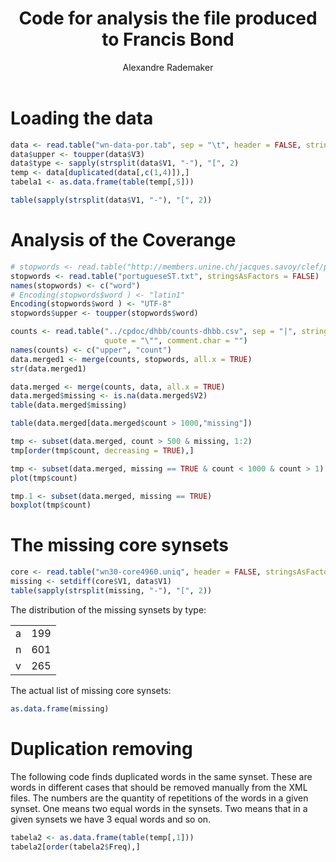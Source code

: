 #+title: Code for analysis the file produced to Francis Bond
#+author: Alexandre Rademaker
#+PROPERTY: session *R*
#+PROPERTY: :exports both

* Loading the data

#+begin_src R :results table
  data <- read.table("wn-data-por.tab", sep = "\t", header = FALSE, stringsAsFactors = FALSE, quote = "")
  data$upper <- toupper(data$V3)
  data$type <- sapply(strsplit(data$V1, "-"), "[", 2)
  temp <- data[duplicated(data[,c(1,4)]),]
  tabela1 <- as.data.frame(table(temp[,5]))
#+end_src

#+RESULTS:
| a |    20 |
| n | 10134 |

#+begin_src R :results table
table(sapply(strsplit(data$V1, "-"), "[", 2))
#+end_src

#+RESULTS:
| a |  7422 |
| n | 55951 |
| r |  1726 |
| v |  7155 |

* Analysis of the Coverange 

#+begin_src R :results output
  # stopwords <- read.table("http://members.unine.ch/jacques.savoy/clef/portugueseST.txt", stringsAsFactors = FALSE)
  stopwords <- read.table("portugueseST.txt", stringsAsFactors = FALSE)
  names(stopwords) <- c("word")
  # Encoding(stopwords$word ) <- "latin1"
  Encoding(stopwords$word ) <- "UTF-8"
  stopwords$upper <- toupper(stopwords$word)
#+end_src

#+RESULTS:
#+begin_example
          word       upper
1            a           A
2     <U+00E0>    <U+00E0>
3        adeus       ADEUS
4        agora       AGORA
5    a<U+00ED>   A<U+00ED>
6        ainda       AINDA
7  al<U+00E9>m AL<U+00E9>M
8         algo        ALGO
9      algumas     ALGUMAS
10      alguns      ALGUNS
#+end_example

#+begin_src R :results output
  counts <- read.table("../cpdoc/dhbb/counts-dhbb.csv", sep = "|", stringsAsFactors = FALSE,
                       quote = "\"", comment.char = "")
  names(counts) <- c("upper", "count")
  data.merged1 <- merge(counts, stopwords, all.x = TRUE)
  str(data.merged1)  
#+end_src

#+RESULTS:
:  'data.frame':	35566 obs. of  3 variables:
:  $ upper: chr  "!" "!\"" "!\"," "!\"." ...
:  $ count: int  3 3 2 1 1 3259 10 29 1 1 ...
:  $ word : chr  NA NA NA NA ...


#+begin_src R
  data.merged <- merge(counts, data, all.x = TRUE)
  data.merged$missing <- is.na(data.merged$V2)
  table(data.merged$missing)
#+end_src

#+begin_src R :results table
  table(data.merged[data.merged$count > 1000,"missing"])
#+end_src

#+RESULTS:
| FALSE | 249 |
| TRUE  |  45 |

#+begin_src R :results output
  tmp <- subset(data.merged, count > 500 & missing, 1:2)
  tmp[order(tmp$count, decreasing = TRUE),]
#+end_src  

#+RESULTS:
#+begin_example
                 upper count
190                  , 84342
213                  . 52297
1601                 A 33900
16748                E 30460
13492               DA 25978
200                  - 21223
48                   ( 14543
109                  * 13201
251                  / 12334
37285              QUE 11099
40793               SE 10660
47428             <NA>  9916
21245              FOI  8330
4494                AO  6596
47230         \303\240  5755
80                  ),  5449
32847               OS  4832
60                   )  3991
1573                 ;  3786
13600              DAS  3645
5413                AS  3434
42216              SUA  3361
6                    "  3259
83                  ).  3116
1555                 :  2648
91                  );  2243
14327        DEPUTADOS  2043
14240              DEP  1683
1562               ://  1487
7551                BR  1486
18091     ENT\303\243O  1369
31128              NAS  1332
47139         \302\255  1283
728                  2  1269
12118           CONTRA  1231
1204                 5  1187
366                 10  1173
43699             TEVE  1152
44026           TORNOU  1131
5684           ASSUMIU  1114
391                 11  1113
179                 *;  1103
31412            NESSE  1073
4236              ANOS  1030
18907         ESTADUAL  1013
34852             PMDB   987
45516           VARGAS   965
4497               AOS   963
33584           PASSOU   939
31692              NOS   930
41092            SENDO   909
678               1964   890
41392             SEUS   887
412                 12   873
31143           NASCEU   869
46933              \\*   862
13356       C\303\202M   852
41538            SILVA   852
750               2009   845
1367                 7   843
13990           DEIXOU   842
47236        \303\240S   842
1433                 8   841
694               1979   839
18                  ".   824
32442             ONDE   824
1577                ;*   820
33469       PARTICIPOU   818
15087            DESSE   798
713               1995   788
704               1987   748
17106           ELEGEU   739
21322            FORAM   738
43426            TENDO   712
46534            VOTOS   705
31592          NOMEADO   699
35010 POL\303\255TICOS   689
22716              GOV   688
33                   %   684
42219             SUAS   683
20551              FED   672
495                 16   665
36991               PT   662
16                  ",   658
681               1967   641
46945               ](   629
700               1983   627
640               1930   620
18905          ESTADOS   604
19452               EX   598
705               1988   591
22430           GERAIS   591
32918               OU   588
709               1991   586
20681         FERNANDO   572
18833             ESSA   562
702               1985   561
41469             SIDO   558
36992              PTB   556
31878        N\302\272   555
31410            NESSA   554
458                 14   553
36499        PROMOVIDO   552
42693         SUPLENTE   552
36947              PSD   550
46536            VOTOU   544
20904           FILHOS   542
32949           OUTROS   541
20921           FILIOU   533
14615            DESDE   532
34204       PERMANECEU   532
162                 *,   525
677               1963   523
710               1992   520
22713          GOULART   520
7600       BRASILEIROS   512
44089    TRABALHADORES   507
#+end_example

#+begin_src R :results output graphics :file missing-points.png
  tmp <- subset(data.merged, missing == TRUE & count < 1000 & count > 1)
  plot(tmp$count)
#+end_src

#+RESULTS:
[[file:missing-points.png]]


#+begin_src R :results output graphics :file missing-boxplot.png
  tmp.1 <- subset(data.merged, missing == TRUE)
  boxplot(tmp$count)
#+end_src

#+RESULTS:
[[file:missing-boxplot.png]]

* The missing core synsets 

#+begin_src R :results output
  core <- read.table("wn30-core4960.uniq", header = FALSE, stringsAsFactors = FALSE, quote =  "")
  missing <- setdiff(core$V1, data$V1)
  table(sapply(strsplit(missing, "-"), "[", 2))
#+end_src  

The distribution of the missing synsets by type:

#+RESULTS:
| a | 199 |
| n | 601 |
| v | 265 | 

The actual list of missing core synsets:

#+begin_src R :results table
 as.data.frame(missing)
#+end_src  

#+RESULTS:
| 00005526-v |
| 00009631-v |
| 00011757-a |
| 00017782-a |
| 00018158-v |
| 00019131-a |
| 00024996-a |
| 00031974-a |
| 00032981-v |
| 00033955-v |
| 00039592-a |
| 00042541-n |
| 00051696-a |
| 00052374-v |
| 00054285-v |
| 00065575-n |
| 00072473-n |
| 00074624-n |
| 00077950-v |
| 00081836-n |
| 00091311-a |
| 00094448-a |
| 00098083-v |
| 00101434-v |
| 00118238-a |
| 00134701-a |
| 00135718-a |
| 00141632-v |
| 00159396-n |
| 00163233-n |
| 00166146-a |
| 00171618-n |
| 00174412-n |
| 00190783-n |
| 00192880-a |
| 00203237-a |
| 00208497-v |
| 00212205-n |
| 00220739-a |
| 00221627-a |
| 00226071-v |
| 00260430-a |
| 00265673-v |
| 00267522-n |
| 00268112-n |
| 00269989-a |
| 00286605-v |
| 00287640-a |
| 00289082-a |
| 00301192-n |
| 00302464-v |
| 00309276-n |
| 00309582-v |
| 00316989-n |
| 00321148-v |
| 00327824-n |
| 00328802-v |
| 00335923-v |
| 00336831-a |
| 00337065-v |
| 00345312-v |
| 00349592-v |
| 00352331-n |
| 00357332-v |
| 00360092-v |
| 00362467-a |
| 00369504-a |
| 00384411-v |
| 00408660-a |
| 00417413-a |
| 00418615-n |
| 00434919-v |
| 00438707-a |
| 00450565-v |
| 00451510-a |
| 00454868-v |
| 00456596-v |
| 00462092-v |
| 00479933-a |
| 00514884-a |
| 00519333-n |
| 00520214-a |
| 00529759-v |
| 00538323-v |
| 00539338-v |
| 00550117-v |
| 00554300-n |
| 00574422-a |
| 00586105-n |
| 00588797-a |
| 00594058-v |
| 00594337-v |
| 00595935-v |
| 00597634-v |
| 00598056-n |
| 00604617-a |
| 00610010-v |
| 00616498-v |
| 00618057-v |
| 00619972-a |
| 00631391-a |
| 00633778-a |
| 00637810-n |
| 00639230-a |
| 00640136-v |
| 00653811-n |
| 00654400-n |
| 00662182-v |
| 00663353-v |
| 00666058-a |
| 00668805-v |
| 00679937-v |
| 00685419-v |
| 00690058-a |
| 00697365-n |
| 00697389-a |
| 00697419-v |
| 00697923-a |
| 00700260-n |
| 00701877-v |
| 00705891-a |
| 00719062-v |
| 00732394-v |
| 00749376-v |
| 00756338-v |
| 00756897-a |
| 00760916-a |
| 00768203-n |
| 00770543-n |
| 00772910-a |
| 00800248-a |
| 00800826-a |
| 00804802-v |
| 00806512-a |
| 00808191-a |
| 00813044-v |
| 00815000-a |
| 00816556-v |
| 00831225-a |
| 00833546-v |
| 00835903-v |
| 00842199-a |
| 00842538-v |
| 00843959-v |
| 00844847-n |
| 00848707-v |
| 00850501-v |
| 00852506-v |
| 00853195-v |
| 00858781-v |
| 00865958-v |
| 00866471-a |
| 00869126-v |
| 00877848-v |
| 00878648-n |
| 00892861-n |
| 00893441-a |
| 00894359-n |
| 00894738-v |
| 00897026-n |
| 00898210-v |
| 00904745-a |
| 00908099-v |
| 00908351-v |
| 00909545-a |
| 00913387-a |
| 00916274-v |
| 00919155-a |
| 00921790-n |
| 00929164-a |
| 00935500-a |
| 00950272-a |
| 00953700-v |
| 00960629-a |
| 00961392-a |
| 00965606-a |
| 00976953-n |
| 00977336-v |
| 00981818-a |
| 00983862-a |
| 00986027-a |
| 00988232-a |
| 00991683-v |
| 01003050-a |
| 01004235-v |
| 01007354-a |
| 01010862-a |
| 01016035-a |
| 01017161-a |
| 01021128-v |
| 01026095-v |
| 01029883-n |
| 01041415-v |
| 01045216-a |
| 01049462-a |
| 01055954-n |
| 01056411-n |
| 01063697-n |
| 01065877-v |
| 01067538-a |
| 01069283-a |
| 01078783-v |
| 01085337-n |
| 01086545-a |
| 01089136-a |
| 01089369-a |
| 01094086-v |
| 01099536-a |
| 01099592-v |
| 01101391-a |
| 01104624-v |
| 01115190-v |
| 01122595-a |
| 01131803-a |
| 01133106-n |
| 01133825-v |
| 01134037-n |
| 01140514-a |
| 01147347-n |
| 01158974-a |
| 01159531-a |
| 01161821-n |
| 01166413-a |
| 01167981-v |
| 01180844-v |
| 01186397-n |
| 01186408-a |
| 01191645-v |
| 01194418-v |
| 01199213-v |
| 01208460-n |
| 01217043-v |
| 01220619-n |
| 01223182-v |
| 01226240-a |
| 01228245-n |
| 01233020-a |
| 01234625-v |
| 01241997-n |
| 01242208-v |
| 01251128-a |
| 01256332-a |
| 01257418-n |
| 01261974-n |
| 01277974-v |
| 01280014-v |
| 01280488-v |
| 01283155-a |
| 01301051-v |
| 01319874-a |
| 01327322-n |
| 01352806-v |
| 01354006-v |
| 01361414-a |
| 01369346-v |
| 01372049-a |
| 01383394-a |
| 01389776-v |
| 01411065-a |
| 01416871-v |
| 01418179-v |
| 01424948-v |
| 01433493-a |
| 01434140-v |
| 01434218-a |
| 01441793-v |
| 01446749-a |
| 01447302-a |
| 01449564-a |
| 01449796-v |
| 01450969-a |
| 01454636-a |
| 01471538-a |
| 01471723-a |
| 01471848-a |
| 01480149-v |
| 01481360-v |
| 01503101-v |
| 01506945-a |
| 01507407-v |
| 01512625-v |
| 01519673-a |
| 01522052-v |
| 01523986-v |
| 01527508-v |
| 01535246-v |
| 01542252-a |
| 01546111-v |
| 01549420-v |
| 01553761-v |
| 01560513-a |
| 01562061-v |
| 01576478-v |
| 01578312-a |
| 01578513-v |
| 01611516-v |
| 01611746-v |
| 01612084-v |
| 01615180-a |
| 01624010-a |
| 01624633-a |
| 01628946-a |
| 01635146-a |
| 01639364-v |
| 01640850-a |
| 01643620-a |
| 01665184-a |
| 01692222-a |
| 01692786-a |
| 01693453-v |
| 01710317-v |
| 01717628-v |
| 01722980-v |
| 01725051-v |
| 01727926-a |
| 01731351-a |
| 01735736-a |
| 01736822-v |
| 01738774-v |
| 01752553-a |
| 01755627-a |
| 01767163-v |
| 01767329-a |
| 01769378-a |
| 01776727-v |
| 01776952-v |
| 01791911-a |
| 01805982-v |
| 01820481-a |
| 01820861-a |
| 01822936-v |
| 01825671-a |
| 01827946-a |
| 01831531-v |
| 01843904-v |
| 01846413-a |
| 01852812-a |
| 01853069-v |
| 01861205-a |
| 01862386-a |
| 01875227-a |
| 01877355-v |
| 01878466-a |
| 01885580-v |
| 01900408-v |
| 01904845-a |
| 01907258-v |
| 01911053-a |
| 01922763-a |
| 01930117-v |
| 01945516-v |
| 01946996-v |
| 01953467-a |
| 01959294-a |
| 01968165-a |
| 01968275-v |
| 01972298-v |
| 01977701-v |
| 01979901-v |
| 01981623-v |
| 01983264-v |
| 01989720-v |
| 01989873-v |
| 01993031-v |
| 01999423-v |
| 02014165-v |
| 02022659-v |
| 02025498-a |
| 02028366-v |
| 02030158-v |
| 02030935-a |
| 02036934-a |
| 02038145-v |
| 02038357-v |
| 02040273-v |
| 02043217-a |
| 02046755-v |
| 02049696-v |
| 02055975-v |
| 02057226-a |
| 02057829-a |
| 02058756-v |
| 02063771-v |
| 02066304-v |
| 02069355-a |
| 02078294-v |
| 02078591-v |
| 02096167-v |
| 02099774-a |
| 02109678-a |
| 02109818-v |
| 02119874-v |
| 02120451-v |
| 02123314-a |
| 02125032-v |
| 02125409-a |
| 02128653-v |
| 02133435-v |
| 02145814-v |
| 02152278-v |
| 02152881-n |
| 02153174-a |
| 02159453-a |
| 02159890-v |
| 02160944-v |
| 02166361-v |
| 02182479-v |
| 02203362-v |
| 02215506-v |
| 02224945-v |
| 02225204-v |
| 02225510-a |
| 02230581-a |
| 02232251-a |
| 02236842-a |
| 02247390-v |
| 02251065-v |
| 02251212-a |
| 02261386-a |
| 02263680-a |
| 02264397-v |
| 02265979-v |
| 02268351-v |
| 02269003-v |
| 02272090-v |
| 02272549-v |
| 02275209-a |
| 02278061-v |
| 02295998-a |
| 02298632-v |
| 02301680-v |
| 02305586-v |
| 02306281-v |
| 02312996-v |
| 02314584-a |
| 02317289-v |
| 02318464-a |
| 02319050-v |
| 02320374-v |
| 02345647-v |
| 02345713-a |
| 02346136-v |
| 02357479-a |
| 02368336-a |
| 02373336-v |
| 02379753-v |
| 02382437-n |
| 02389220-a |
| 02390335-a |
| 02397637-v |
| 02400378-v |
| 02405326-a |
| 02406166-a |
| 02406585-v |
| 02410393-a |
| 02412440-n |
| 02412647-v |
| 02413390-a |
| 02418686-v |
| 02436341-a |
| 02444662-v |
| 02446651-a |
| 02447344-a |
| 02457585-v |
| 02464583-v |
| 02471087-v |
| 02472223-v |
| 02473981-v |
| 02495038-v |
| 02495922-a |
| 02497824-v |
| 02502536-v |
| 02504017-v |
| 02504562-v |
| 02510879-a |
| 02514187-v |
| 02525044-v |
| 02526124-a |
| 02529945-a |
| 02531422-a |
| 02538086-v |
| 02539788-v |
| 02539968-a |
| 02540578-a |
| 02542280-v |
| 02543607-v |
| 02549691-a |
| 02557199-v |
| 02564146-v |
| 02564674-v |
| 02569130-a |
| 02570684-v |
| 02578008-v |
| 02581477-v |
| 02583545-v |
| 02587532-v |
| 02588280-v |
| 02613672-v |
| 02631856-v |
| 02646931-v |
| 02657219-v |
| 02679012-v |
| 02679415-n |
| 02679530-v |
| 02685390-v |
| 02685665-v |
| 02694045-n |
| 02694426-n |
| 02699497-v |
| 02704818-v |
| 02704928-v |
| 02711835-v |
| 02714800-a |
| 02718015-v |
| 02735282-v |
| 02735753-v |
| 02742638-v |
| 02744451-v |
| 02746140-v |
| 02755244-n |
| 02761834-n |
| 02765464-v |
| 02784732-n |
| 02790154-n |
| 02798574-n |
| 02819474-n |
| 02829696-n |
| 02840478-a |
| 02857023-n |
| 02880308-n |
| 02898750-a |
| 02919594-a |
| 02945379-n |
| 02949202-n |
| 02953673-n |
| 02954340-n |
| 02954938-n |
| 02977438-n |
| 02979836-n |
| 02993546-n |
| 02999410-n |
| 03006398-n |
| 03014288-a |
| 03053788-n |
| 03068486-n |
| 03079136-n |
| 03135532-n |
| 03207305-n |
| 03224893-n |
| 03237639-n |
| 03244388-n |
| 03264136-n |
| 03338648-n |
| 03354613-n |
| 03358172-n |
| 03359950-n |
| 03363059-n |
| 03387815-n |
| 03398467-n |
| 03416640-n |
| 03431243-n |
| 03438257-n |
| 03442756-n |
| 03478756-n |
| 03484083-n |
| 03501811-n |
| 03507048-n |
| 03528100-n |
| 03532342-n |
| 03594734-n |
| 03599628-n |
| 03601335-n |
| 03605722-n |
| 03619396-n |
| 03655838-n |
| 03671272-n |
| 03672352-n |
| 03679986-n |
| 03728437-n |
| 03768132-n |
| 03789014-n |
| 03816394-n |
| 03820154-n |
| 03820474-n |
| 03836062-n |
| 03863108-n |
| 03882058-n |
| 03933933-n |
| 03936895-n |
| 03964495-n |
| 03990474-n |
| 03991062-n |
| 03993703-n |
| 03999280-n |
| 04008385-n |
| 04038727-n |
| 04081044-n |
| 04092959-n |
| 04101232-n |
| 04119892-n |
| 04127904-n |
| 04133648-n |
| 04150668-n |
| 04151581-n |
| 04151940-n |
| 04182322-n |
| 04182514-n |
| 04190464-n |
| 04192238-n |
| 04217882-n |
| 04231693-n |
| 04236377-n |
| 04299215-n |
| 04317976-n |
| 04321534-n |
| 04345028-n |
| 04347225-n |
| 04384199-n |
| 04391838-n |
| 04402057-n |
| 04413419-n |
| 04453666-n |
| 04478889-n |
| 04531098-n |
| 04543158-n |
| 04548771-n |
| 04550426-n |
| 04571292-n |
| 04622932-n |
| 04623612-n |
| 04625129-n |
| 04635104-n |
| 04640356-n |
| 04647478-n |
| 04652177-n |
| 04652438-n |
| 04669692-n |
| 04674968-n |
| 04693804-n |
| 04693900-n |
| 04835724-n |
| 04862005-n |
| 04882968-n |
| 04910135-n |
| 04921417-n |
| 04946877-n |
| 04962062-n |
| 04981658-n |
| 05029706-n |
| 05043973-n |
| 05051896-n |
| 05068716-n |
| 05068918-n |
| 05069199-n |
| 05094565-n |
| 05098099-n |
| 05157143-n |
| 05158857-n |
| 05159225-n |
| 05161614-n |
| 05164673-n |
| 05175467-n |
| 05181199-n |
| 05181754-n |
| 05194874-n |
| 05546040-n |
| 05563266-n |
| 05601758-n |
| 05621178-n |
| 05641959-n |
| 05642175-n |
| 05651971-n |
| 05655119-n |
| 05658226-n |
| 05670343-n |
| 05684561-n |
| 05686086-n |
| 05707718-n |
| 05718254-n |
| 05722427-n |
| 05724694-n |
| 05728678-n |
| 05763916-n |
| 05789089-n |
| 05789432-n |
| 05791864-n |
| 05793554-n |
| 05796423-n |
| 05799212-n |
| 05803379-n |
| 05807306-n |
| 05814650-n |
| 05817145-n |
| 05818741-n |
| 05821486-n |
| 05826914-n |
| 05827509-n |
| 05846932-n |
| 05848541-n |
| 05856388-n |
| 05857459-n |
| 05859630-n |
| 05860200-n |
| 05868272-n |
| 05869857-n |
| 05874232-n |
| 05903445-n |
| 05919263-n |
| 05923983-n |
| 05928118-n |
| 05930736-n |
| 05933834-n |
| 05934396-n |
| 06193203-n |
| 06197215-n |
| 06254007-n |
| 06260518-n |
| 06351613-n |
| 06365808-n |
| 06373513-n |
| 06389398-n |
| 06396930-n |
| 06399337-n |
| 06400271-n |
| 06409290-n |
| 06409752-n |
| 06414849-n |
| 06421685-n |
| 06431740-n |
| 06469377-n |
| 06490173-n |
| 06492188-n |
| 06495000-n |
| 06507041-n |
| 06512580-n |
| 06513764-n |
| 06516595-n |
| 06523132-n |
| 06528783-n |
| 06548671-n |
| 06551784-n |
| 06586098-n |
| 06593803-n |
| 06626286-n |
| 06627006-n |
| 06631322-n |
| 06633205-n |
| 06636259-n |
| 06647036-n |
| 06650701-n |
| 06657646-n |
| 06661562-n |
| 06672040-n |
| 06673142-n |
| 06690408-n |
| 06692238-n |
| 06710546-n |
| 06711159-n |
| 06721813-n |
| 06723635-n |
| 06730563-n |
| 06730780-n |
| 06746471-n |
| 06755568-n |
| 06756111-n |
| 06756267-n |
| 06762380-n |
| 06767777-n |
| 06770875-n |
| 06783598-n |
| 06788897-n |
| 06789215-n |
| 06796642-n |
| 06818121-n |
| 06830997-n |
| 06839190-n |
| 06874930-n |
| 06887599-n |
| 06892534-n |
| 07000065-n |
| 07009640-n |
| 07009808-n |
| 07059962-n |
| 07082573-n |
| 07110457-n |
| 07134706-n |
| 07159791-n |
| 07161741-n |
| 07166281-n |
| 07167578-n |
| 07181713-n |
| 07191279-n |
| 07193405-n |
| 07198276-n |
| 07206302-n |
| 07212612-n |
| 07213079-n |
| 07215948-n |
| 07227406-n |
| 07228971-n |
| 07248653-n |
| 07257815-n |
| 07258664-n |
| 07262108-n |
| 07279285-n |
| 07279687-n |
| 07290278-n |
| 07318133-n |
| 07342495-n |
| 07343910-n |
| 07362386-n |
| 07388816-n |
| 07400906-n |
| 07410021-n |
| 07414222-n |
| 07421316-n |
| 07458453-n |
| 07477945-n |
| 07490451-n |
| 07506031-n |
| 07510625-n |
| 07513247-n |
| 07513711-n |
| 07515974-n |
| 07526505-n |
| 07541923-n |
| 07563509-n |
| 07565083-n |
| 07578363-n |
| 07655505-n |
| 07697825-n |
| 07702796-n |
| 07705711-n |
| 07712559-n |
| 07856270-n |
| 07930554-n |
| 07956887-n |
| 07963711-n |
| 07965817-n |
| 07991169-n |
| 07994941-n |
| 08006094-n |
| 08055824-n |
| 08057816-n |
| 08060193-n |
| 08061905-n |
| 08067218-n |
| 08163025-n |
| 08168241-n |
| 08198137-n |
| 08237863-n |
| 08238156-n |
| 08253268-n |
| 08308497-n |
| 08339454-n |
| 08358332-n |
| 08374049-n |
| 08381820-n |
| 08385009-n |
| 08388074-n |
| 08399818-n |
| 08416652-n |
| 08438067-n |
| 08491027-n |
| 08497107-n |
| 08510666-n |
| 08511241-n |
| 08549070-n |
| 08568256-n |
| 08570758-n |
| 08613472-n |
| 08620881-n |
| 08625073-n |
| 08627919-n |
| 08629199-n |
| 08642145-n |
| 08651247-n |
| 08659993-n |
| 08663354-n |
| 08664443-n |
| 08672397-n |
| 08674970-n |
| 08681777-n |
| 08685677-n |
| 09222051-n |
| 09265620-n |
| 09270233-n |
| 09366017-n |
| 09393108-n |
| 09409752-n |
| 09437241-n |
| 09443136-n |
| 09449510-n |
| 09484465-n |
| 09622745-n |
| 09626238-n |
| 09632518-n |
| 09777353-n |
| 09790278-n |
| 09824361-n |
| 09850121-n |
| 09864536-n |
| 09876701-n |
| 09899782-n |
| 09900981-n |
| 09953052-n |
| 09956147-n |
| 09960417-n |
| 09970192-n |
| 09974496-n |
| 09982873-n |
| 09991867-n |
| 09992538-n |
| 10005721-n |
| 10036266-n |
| 10060904-n |
| 10084635-n |
| 10104209-n |
| 10126926-n |
| 10150071-n |
| 10151570-n |
| 10205985-n |
| 10208583-n |
| 10245639-n |
| 10273064-n |
| 10280130-n |
| 10299250-n |
| 10306279-n |
| 10324851-n |
| 10325013-n |
| 10355688-n |
| 10373801-n |
| 10401829-n |
| 10455447-n |
| 10461424-n |
| 10480253-n |
| 10503452-n |
| 10529965-n |
| 10542888-n |
| 10575463-n |
| 10579062-n |
| 10668666-n |
| 10681383-n |
| 10706812-n |
| 11415842-n |
| 11417129-n |
| 11428023-n |
| 11463544-n |
| 11498461-n |
| 11502497-n |
| 11522448-n |
| 11683556-n |
| 13083023-n |
| 13266892-n |
| 13275288-n |
| 13286254-n |
| 13289159-n |
| 13301620-n |
| 13308147-n |
| 13321495-n |
| 13323749-n |
| 13327231-n |
| 13328073-n |
| 13331634-n |
| 13333237-n |
| 13333833-n |
| 13342135-n |
| 13349834-n |
| 13358549-n |
| 13370938-n |
| 13375891-n |
| 13381145-n |
| 13387479-n |
| 13390244-n |
| 13408980-n |
| 13413493-n |
| 13423922-n |
| 13424865-n |
| 13461162-n |
| 13469674-n |
| 13504173-n |
| 13525549-n |
| 13594585-n |
| 13596986-n |
| 13608788-n |
| 13619764-n |
| 13729236-n |
| 13737480-n |
| 13758296-n |
| 13763384-n |
| 13776137-n |
| 13776342-n |
| 13783816-n |
| 13790712-n |
| 13813042-n |
| 13846546-n |
| 13850304-n |
| 13858270-n |
| 13858604-n |
| 13865904-n |
| 13875571-n |
| 13881644-n |
| 13897837-n |
| 13901211-n |
| 13901321-n |
| 13902482-n |
| 13907415-n |
| 13911045-n |
| 13911872-n |
| 13914608-n |
| 13920169-n |
| 13931627-n |
| 13944516-n |
| 13977366-n |
| 13980596-n |
| 13981137-n |
| 13985818-n |
| 13989280-n |
| 13999663-n |
| 14037480-n |
| 14066492-n |
| 14082788-n |
| 14374273-n |
| 14389240-n |
| 14409489-n |
| 14422179-n |
| 14423870-n |
| 14438693-n |
| 14438788-n |
| 14439294-n |
| 14442530-n |
| 14442933-n |
| 14445749-n |
| 14448333-n |
| 14462946-n |
| 14475661-n |
| 14482620-n |
| 14486122-n |
| 14488813-n |
| 14491889-n |
| 14496710-n |
| 14520829-n |
| 14525365-n |
| 14526182-n |
| 14530403-n |
| 14539165-n |
| 14539960-n |
| 14578471-n |
| 14578940-n |
| 14821043-n |
| 14841267-n |
| 14925198-n |
| 14942762-n |
| 14943580-n |
| 14997012-n |
| 15056541-n |
| 15120050-n |
| 15139130-n |
| 15206590-n |
| 15260814-n |
| 15270245-n |
| 15272382-n |
| 15289779-n |
| 15291801-n |
| 15295416-n |

* Duplication removing

The following code finds duplicated words in the same synset. These
are words in different cases that should be removed manually from the
XML files. The numbers are the quantity of repetitions of the words in
a given synset. One means two equal words in the synsets. Two means
that in a given synsets we have 3 equal words and so on.

#+begin_src R :results table
  tabela2 <- as.data.frame(table(temp[,1]))
  tabela2[order(tabela2$Freq),]
#+end_src

#+RESULTS:
| 00005787-n | 1 |
| 00049879-a | 1 |
| 00063559-n | 1 |
| 00074092-n | 1 |
| 00092366-n | 1 |
| 00094240-n | 1 |
| 00116989-n | 1 |
| 00117578-n | 1 |
| 00134099-n | 1 |
| 00138799-n | 1 |
| 00141396-n | 1 |
| 00144445-n | 1 |
| 00165793-n | 1 |
| 00175174-n | 1 |
| 00181781-n | 1 |
| 00184981-n | 1 |
| 00204814-n | 1 |
| 00206130-n | 1 |
| 00207761-n | 1 |
| 00208277-n | 1 |
| 00209546-n | 1 |
| 00213482-n | 1 |
| 00215838-n | 1 |
| 00223983-n | 1 |
| 00225786-n | 1 |
| 00228181-n | 1 |
| 00230475-n | 1 |
| 00239483-n | 1 |
| 00253919-n | 1 |
| 00254166-n | 1 |
| 00254415-n | 1 |
| 00254922-n | 1 |
| 00260494-n | 1 |
| 00260881-n | 1 |
| 00264192-n | 1 |
| 00264913-n | 1 |
| 00268824-n | 1 |
| 00278810-n | 1 |
| 00280586-n | 1 |
| 00285141-n | 1 |
| 00324056-n | 1 |
| 00324233-n | 1 |
| 00335285-n | 1 |
| 00339646-n | 1 |
| 00343091-n | 1 |
| 00345297-n | 1 |
| 00348801-n | 1 |
| 00350380-n | 1 |
| 00358702-n | 1 |
| 00364053-n | 1 |
| 00364440-n | 1 |
| 00369399-n | 1 |
| 00370261-n | 1 |
| 00370885-n | 1 |
| 00377686-n | 1 |
| 00378706-n | 1 |
| 00378880-n | 1 |
| 00386676-n | 1 |
| 00394242-n | 1 |
| 00397347-n | 1 |
| 00401783-n | 1 |
| 00402128-n | 1 |
| 00411048-n | 1 |
| 00412271-n | 1 |
| 00412449-n | 1 |
| 00417859-n | 1 |
| 00424186-n | 1 |
| 00426275-n | 1 |
| 00426757-n | 1 |
| 00433802-n | 1 |
| 00440382-n | 1 |
| 00440747-n | 1 |
| 00441073-n | 1 |
| 00448748-n | 1 |
| 00449168-n | 1 |
| 00449517-n | 1 |
| 00451370-n | 1 |
| 00456899-n | 1 |
| 00461782-n | 1 |
| 00462804-n | 1 |
| 00463543-n | 1 |
| 00467995-n | 1 |
| 00475787-n | 1 |
| 00477639-n | 1 |
| 00479887-n | 1 |
| 00480993-n | 1 |
| 00485081-n | 1 |
| 00489933-n | 1 |
| 00491366-n | 1 |
| 00498086-n | 1 |
| 00501304-n | 1 |
| 00502161-n | 1 |
| 00508091-n | 1 |
| 00508672-n | 1 |
| 00509399-n | 1 |
| 00511676-n | 1 |
| 00516559-n | 1 |
| 00516900-n | 1 |
| 00518152-n | 1 |
| 00519739-n | 1 |
| 00530018-n | 1 |
| 00530554-n | 1 |
| 00532739-n | 1 |
| 00533036-n | 1 |
| 00534849-n | 1 |
| 00536778-n | 1 |
| 00544441-n | 1 |
| 00546216-n | 1 |
| 00550016-n | 1 |
| 00568430-n | 1 |
| 00571060-n | 1 |
| 00579977-n | 1 |
| 00581090-n | 1 |
| 00585856-a | 1 |
| 00602026-n | 1 |
| 00610738-n | 1 |
| 00612160-n | 1 |
| 00616398-n | 1 |
| 00617692-n | 1 |
| 00618493-a | 1 |
| 00618734-n | 1 |
| 00619011-n | 1 |
| 00620084-n | 1 |
| 00625993-n | 1 |
| 00626574-n | 1 |
| 00630960-n | 1 |
| 00632716-n | 1 |
| 00634586-n | 1 |
| 00640188-n | 1 |
| 00640889-n | 1 |
| 00641693-n | 1 |
| 00649266-n | 1 |
| 00650543-n | 1 |
| 00656524-n | 1 |
| 00660783-n | 1 |
| 00660809-a | 1 |
| 00661091-n | 1 |
| 00662196-n | 1 |
| 00662340-n | 1 |
| 00664577-n | 1 |
| 00666350-n | 1 |
| 00666468-n | 1 |
| 00668112-n | 1 |
| 00668736-n | 1 |
| 00669000-n | 1 |
| 00669481-n | 1 |
| 00674760-n | 1 |
| 00675064-n | 1 |
| 00677174-n | 1 |
| 00680914-n | 1 |
| 00682856-n | 1 |
| 00685508-n | 1 |
| 00686385-n | 1 |
| 00687769-n | 1 |
| 00689062-n | 1 |
| 00689467-n | 1 |
| 00693109-n | 1 |
| 00693399-n | 1 |
| 00694681-n | 1 |
| 00695717-n | 1 |
| 00698959-n | 1 |
| 00699146-n | 1 |
| 00700000-n | 1 |
| 00700421-n | 1 |
| 00700652-n | 1 |
| 00706605-n | 1 |
| 00710155-n | 1 |
| 00710550-n | 1 |
| 00712979-n | 1 |
| 00716179-n | 1 |
| 00717208-n | 1 |
| 00722253-n | 1 |
| 00729108-n | 1 |
| 00737188-n | 1 |
| 00737705-n | 1 |
| 00738598-n | 1 |
| 00746587-n | 1 |
| 00763132-n | 1 |
| 00773402-n | 1 |
| 00774107-n | 1 |
| 00775702-n | 1 |
| 00776262-n | 1 |
| 00779240-a | 1 |
| 00789237-n | 1 |
| 00789906-n | 1 |
| 00798108-n | 1 |
| 00798959-n | 1 |
| 00805337-n | 1 |
| 00805868-n | 1 |
| 00809702-n | 1 |
| 00812154-n | 1 |
| 00823884-n | 1 |
| 00828990-n | 1 |
| 00832306-n | 1 |
| 00832626-n | 1 |
| 00833119-n | 1 |
| 00833491-n | 1 |
| 00833870-n | 1 |
| 00834290-n | 1 |
| 00836788-n | 1 |
| 00837293-n | 1 |
| 00839163-n | 1 |
| 00840898-n | 1 |
| 00847340-n | 1 |
| 00848891-n | 1 |
| 00849768-n | 1 |
| 00850260-n | 1 |
| 00853835-n | 1 |
| 00854876-n | 1 |
| 00855055-n | 1 |
| 00855169-n | 1 |
| 00856342-n | 1 |
| 00856847-n | 1 |
| 00857160-n | 1 |
| 00857664-n | 1 |
| 00858631-n | 1 |
| 00861611-n | 1 |
| 00862079-n | 1 |
| 00862859-n | 1 |
| 00863513-n | 1 |
| 00866606-n | 1 |
| 00870912-n | 1 |
| 00871576-n | 1 |
| 00876542-n | 1 |
| 00879156-n | 1 |
| 00883297-n | 1 |
| 00887081-n | 1 |
| 00891642-n | 1 |
| 00899049-n | 1 |
| 00899657-n | 1 |
| 00902579-n | 1 |
| 00903201-n | 1 |
| 00903309-n | 1 |
| 00905336-n | 1 |
| 00907919-n | 1 |
| 00909281-n | 1 |
| 00912822-n | 1 |
| 00916147-n | 1 |
| 00918055-n | 1 |
| 00923802-n | 1 |
| 00929285-n | 1 |
| 00931217-n | 1 |
| 00932298-n | 1 |
| 00936456-n | 1 |
| 00936620-n | 1 |
| 00938134-n | 1 |
| 00940560-n | 1 |
| 00942440-n | 1 |
| 00943600-n | 1 |
| 00944068-n | 1 |
| 00950070-n | 1 |
| 00950858-n | 1 |
| 00954086-n | 1 |
| 00958477-n | 1 |
| 00959800-n | 1 |
| 00960688-n | 1 |
| 00962567-n | 1 |
| 00962722-n | 1 |
| 00963896-n | 1 |
| 00964105-n | 1 |
| 00965718-n | 1 |
| 00966599-n | 1 |
| 00968715-n | 1 |
| 00969087-n | 1 |
| 00969225-n | 1 |
| 00969421-n | 1 |
| 00969684-n | 1 |
| 00969858-n | 1 |
| 00970079-n | 1 |
| 00970331-n | 1 |
| 00975781-n | 1 |
| 00982852-n | 1 |
| 00990963-n | 1 |
| 00994144-n | 1 |
| 00995134-n | 1 |
| 00998604-n | 1 |
| 00998982-n | 1 |
| 01001814-n | 1 |
| 01001923-n | 1 |
| 01003570-n | 1 |
| 01005473-n | 1 |
| 01006188-n | 1 |
| 01007907-n | 1 |
| 01012712-n | 1 |
| 01016420-n | 1 |
| 01018951-n | 1 |
| 01020936-n | 1 |
| 01024968-n | 1 |
| 01031563-n | 1 |
| 01035853-n | 1 |
| 01037294-n | 1 |
| 01039140-n | 1 |
| 01039307-n | 1 |
| 01043333-n | 1 |
| 01044084-n | 1 |
| 01044448-n | 1 |
| 01046226-a | 1 |
| 01051221-n | 1 |
| 01053207-n | 1 |
| 01061945-n | 1 |
| 01067362-n | 1 |
| 01069125-n | 1 |
| 01071746-n | 1 |
| 01074252-n | 1 |
| 01079295-n | 1 |
| 01081456-n | 1 |
| 01082548-n | 1 |
| 01089297-n | 1 |
| 01090117-n | 1 |
| 01092769-n | 1 |
| 01099109-n | 1 |
| 01104406-n | 1 |
| 01111375-n | 1 |
| 01112132-n | 1 |
| 01116026-n | 1 |
| 01116206-n | 1 |
| 01126709-n | 1 |
| 01132864-n | 1 |
| 01140193-n | 1 |
| 01150096-n | 1 |
| 01152033-n | 1 |
| 01154083-n | 1 |
| 01156070-n | 1 |
| 01164394-n | 1 |
| 01165337-n | 1 |
| 01177703-n | 1 |
| 01178415-n | 1 |
| 01179927-n | 1 |
| 01185292-n | 1 |
| 01190561-n | 1 |
| 01192150-n | 1 |
| 01201271-n | 1 |
| 01203494-n | 1 |
| 01210547-n | 1 |
| 01220336-n | 1 |
| 01227190-n | 1 |
| 01230283-n | 1 |
| 01235258-n | 1 |
| 01237080-n | 1 |
| 01237167-n | 1 |
| 01238607-n | 1 |
| 01240432-n | 1 |
| 01245159-n | 1 |
| 01246926-n | 1 |
| 01249816-n | 1 |
| 01252280-n | 1 |
| 01255302-n | 1 |
| 01257542-n | 1 |
| 01258852-n | 1 |
| 01262441-n | 1 |
| 01263971-a | 1 |
| 01265734-n | 1 |
| 01266397-a | 1 |
| 01271107-n | 1 |
| 01279615-n | 1 |
| 01281154-n | 1 |
| 01284444-n | 1 |
| 01285784-n | 1 |
| 01286181-n | 1 |
| 01287782-n | 1 |
| 01289830-n | 1 |
| 01291839-n | 1 |
| 01292200-n | 1 |
| 01292553-n | 1 |
| 01292735-n | 1 |
| 01299476-n | 1 |
| 01301630-n | 1 |
| 01302449-n | 1 |
| 01302683-n | 1 |
| 01303252-n | 1 |
| 01303934-n | 1 |
| 01304121-n | 1 |
| 01304356-n | 1 |
| 01304820-n | 1 |
| 01305007-n | 1 |
| 01305310-n | 1 |
| 01305796-n | 1 |
| 01306911-n | 1 |
| 01307299-n | 1 |
| 01307754-n | 1 |
| 01308008-n | 1 |
| 01308438-n | 1 |
| 01309395-n | 1 |
| 01309807-n | 1 |
| 01310347-n | 1 |
| 01310789-n | 1 |
| 01311045-n | 1 |
| 01311520-n | 1 |
| 01318894-n | 1 |
| 01321456-n | 1 |
| 01334862-n | 1 |
| 01337915-n | 1 |
| 01339623-n | 1 |
| 01339801-n | 1 |
| 01341183-n | 1 |
| 01350855-n | 1 |
| 01378545-n | 1 |
| 01383638-n | 1 |
| 01383896-n | 1 |
| 01398212-n | 1 |
| 01415626-n | 1 |
| 01415920-n | 1 |
| 01456631-n | 1 |
| 01458105-n | 1 |
| 01458842-n | 1 |
| 01459791-n | 1 |
| 01460457-n | 1 |
| 01464077-n | 1 |
| 01476418-n | 1 |
| 01477525-n | 1 |
| 01482330-n | 1 |
| 01485479-n | 1 |
| 01490112-n | 1 |
| 01490670-n | 1 |
| 01491361-n | 1 |
| 01494475-n | 1 |
| 01520576-n | 1 |
| 01530439-n | 1 |
| 01572489-n | 1 |
| 01599532-a | 1 |
| 01613294-n | 1 |
| 01614343-n | 1 |
| 01616318-n | 1 |
| 01617766-n | 1 |
| 01620135-n | 1 |
| 01637766-a | 1 |
| 01645490-a | 1 |
| 01645634-n | 1 |
| 01646794-a | 1 |
| 01649948-n | 1 |
| 01661592-n | 1 |
| 01670802-n | 1 |
| 01674464-n | 1 |
| 01692333-n | 1 |
| 01693783-n | 1 |
| 01698640-n | 1 |
| 01726692-n | 1 |
| 01754876-n | 1 |
| 01758895-n | 1 |
| 01768244-n | 1 |
| 01770393-n | 1 |
| 01774384-n | 1 |
| 01776313-n | 1 |
| 01791625-n | 1 |
| 01792158-n | 1 |
| 01805801-n | 1 |
| 01811243-n | 1 |
| 01819115-n | 1 |
| 01827403-n | 1 |
| 01833805-n | 1 |
| 01834702-n | 1 |
| 01843383-n | 1 |
| 01845272-n | 1 |
| 01846331-n | 1 |
| 01847806-n | 1 |
| 01855672-n | 1 |
| 01858441-n | 1 |
| 01873310-n | 1 |
| 01877134-n | 1 |
| 01882714-n | 1 |
| 01884476-n | 1 |
| 01886220-n | 1 |
| 01887474-n | 1 |
| 01899593-n | 1 |
| 01899746-n | 1 |
| 01909111-n | 1 |
| 01909906-n | 1 |
| 01910747-n | 1 |
| 01915811-n | 1 |
| 01923171-n | 1 |
| 01925000-a | 1 |
| 01934440-n | 1 |
| 01935395-n | 1 |
| 01940488-n | 1 |
| 01941670-n | 1 |
| 01945685-n | 1 |
| 01950731-n | 1 |
| 01956855-a | 1 |
| 01960459-n | 1 |
| 01970164-n | 1 |
| 01976957-n | 1 |
| 01983277-n | 1 |
| 01984695-n | 1 |
| 01986214-n | 1 |
| 01988701-n | 1 |
| 01990627-n | 1 |
| 01991028-n | 1 |
| 02002075-n | 1 |
| 02007558-n | 1 |
| 02037713-n | 1 |
| 02051213-n | 1 |
| 02061716-n | 1 |
| 02064000-n | 1 |
| 02064816-n | 1 |
| 02065726-n | 1 |
| 02067240-n | 1 |
| 02068974-n | 1 |
| 02071294-n | 1 |
| 02072493-n | 1 |
| 02073532-n | 1 |
| 02074367-n | 1 |
| 02074726-n | 1 |
| 02074915-n | 1 |
| 02081571-n | 1 |
| 02082791-n | 1 |
| 02083038-n | 1 |
| 02084071-n | 1 |
| 02085620-n | 1 |
| 02086753-n | 1 |
| 02087394-n | 1 |
| 02088094-n | 1 |
| 02088466-n | 1 |
| 02089232-n | 1 |
| 02089725-n | 1 |
| 02090721-n | 1 |
| 02091032-n | 1 |
| 02093256-n | 1 |
| 02093647-n | 1 |
| 02094114-n | 1 |
| 02094433-n | 1 |
| 02095889-n | 1 |
| 02096051-n | 1 |
| 02096437-n | 1 |
| 02096585-n | 1 |
| 02097298-n | 1 |
| 02098286-n | 1 |
| 02099712-n | 1 |
| 02100735-n | 1 |
| 02100877-n | 1 |
| 02102040-n | 1 |
| 02102177-n | 1 |
| 02103841-n | 1 |
| 02105641-n | 1 |
| 02105855-n | 1 |
| 02106166-n | 1 |
| 02106662-n | 1 |
| 02107683-n | 1 |
| 02108915-n | 1 |
| 02109525-n | 1 |
| 02110063-n | 1 |
| 02110185-n | 1 |
| 02111277-n | 1 |
| 02112018-n | 1 |
| 02113335-n | 1 |
| 02114855-n | 1 |
| 02117135-n | 1 |
| 02120079-n | 1 |
| 02121620-n | 1 |
| 02123394-n | 1 |
| 02124623-n | 1 |
| 02125311-n | 1 |
| 02126139-n | 1 |
| 02126787-n | 1 |
| 02127052-n | 1 |
| 02128385-n | 1 |
| 02129165-n | 1 |
| 02129604-n | 1 |
| 02129837-n | 1 |
| 02130308-n | 1 |
| 02131653-n | 1 |
| 02133161-n | 1 |
| 02133704-n | 1 |
| 02139199-n | 1 |
| 02150730-n | 1 |
| 02169974-n | 1 |
| 02186153-n | 1 |
| 02191273-n | 1 |
| 02200198-n | 1 |
| 02200850-n | 1 |
| 02201000-n | 1 |
| 02219486-n | 1 |
| 02220518-n | 1 |
| 02223266-n | 1 |
| 02229544-n | 1 |
| 02256656-n | 1 |
| 02274259-n | 1 |
| 02300554-n | 1 |
| 02312427-n | 1 |
| 02312640-n | 1 |
| 02312744-n | 1 |
| 02322624-n | 1 |
| 02323186-n | 1 |
| 02324045-n | 1 |
| 02327435-n | 1 |
| 02332156-n | 1 |
| 02333546-n | 1 |
| 02333909-n | 1 |
| 02342885-n | 1 |
| 02343320-n | 1 |
| 02343772-n | 1 |
| 02344528-n | 1 |
| 02346627-n | 1 |
| 02355227-n | 1 |
| 02360282-n | 1 |
| 02363005-n | 1 |
| 02365480-n | 1 |
| 02377480-n | 1 |
| 02379908-n | 1 |
| 02381831-n | 1 |
| 02389559-n | 1 |
| 02390101-n | 1 |
| 02390258-n | 1 |
| 02391049-n | 1 |
| 02392555-n | 1 |
| 02393300-n | 1 |
| 02396427-n | 1 |
| 02397096-n | 1 |
| 02399791-n | 1 |
| 02402425-n | 1 |
| 02405101-n | 1 |
| 02405302-n | 1 |
| 02410509-n | 1 |
| 02410702-n | 1 |
| 02413131-n | 1 |
| 02422699-n | 1 |
| 02423218-n | 1 |
| 02431785-n | 1 |
| 02432983-n | 1 |
| 02433925-n | 1 |
| 02435099-n | 1 |
| 02435386-n | 1 |
| 02437312-n | 1 |
| 02437482-n | 1 |
| 02437616-n | 1 |
| 02438173-n | 1 |
| 02438272-n | 1 |
| 02439033-n | 1 |
| 02440705-n | 1 |
| 02444819-n | 1 |
| 02445394-n | 1 |
| 02451818-n | 1 |
| 02452014-n | 1 |
| 02452138-n | 1 |
| 02456962-n | 1 |
| 02461128-n | 1 |
| 02465084-n | 1 |
| 02465257-n | 1 |
| 02467581-n | 1 |
| 02469472-n | 1 |
| 02472293-n | 1 |
| 02473307-n | 1 |
| 02473720-n | 1 |
| 02473857-n | 1 |
| 02475078-n | 1 |
| 02475358-n | 1 |
| 02482650-n | 1 |
| 02496913-n | 1 |
| 02498153-n | 1 |
| 02503517-n | 1 |
| 02504458-n | 1 |
| 02505998-n | 1 |
| 02506947-n | 1 |
| 02507337-n | 1 |
| 02508021-n | 1 |
| 02512830-n | 1 |
| 02517265-a | 1 |
| 02521241-n | 1 |
| 02522722-n | 1 |
| 02530999-n | 1 |
| 02532028-n | 1 |
| 02532602-n | 1 |
| 02534734-n | 1 |
| 02537085-n | 1 |
| 02563648-n | 1 |
| 02574910-n | 1 |
| 02584145-n | 1 |
| 02584449-n | 1 |
| 02584643-n | 1 |
| 02603540-n | 1 |
| 02625258-n | 1 |
| 02629716-n | 1 |
| 02640242-n | 1 |
| 02666196-n | 1 |
| 02666735-n | 1 |
| 02669079-n | 1 |
| 02670382-n | 1 |
| 02672831-n | 1 |
| 02673291-n | 1 |
| 02673637-n | 1 |
| 02680337-n | 1 |
| 02681392-n | 1 |
| 02684962-n | 1 |
| 02686568-n | 1 |
| 02688273-n | 1 |
| 02690081-n | 1 |
| 02692232-n | 1 |
| 02693246-n | 1 |
| 02694662-n | 1 |
| 02694966-n | 1 |
| 02695079-n | 1 |
| 02699494-n | 1 |
| 02699770-n | 1 |
| 02700064-n | 1 |
| 02700258-n | 1 |
| 02701002-n | 1 |
| 02701125-n | 1 |
| 02702304-n | 1 |
| 02702989-n | 1 |
| 02704153-n | 1 |
| 02704949-n | 1 |
| 02705429-n | 1 |
| 02705651-n | 1 |
| 02705944-n | 1 |
| 02706586-n | 1 |
| 02707683-n | 1 |
| 02709367-n | 1 |
| 02710201-n | 1 |
| 02710429-n | 1 |
| 02711890-n | 1 |
| 02715229-n | 1 |
| 02718259-n | 1 |
| 02718811-n | 1 |
| 02719750-n | 1 |
| 02720201-n | 1 |
| 02721538-n | 1 |
| 02725596-n | 1 |
| 02725872-n | 1 |
| 02726305-n | 1 |
| 02727281-n | 1 |
| 02730930-n | 1 |
| 02732072-n | 1 |
| 02735086-n | 1 |
| 02737467-n | 1 |
| 02738741-n | 1 |
| 02739248-n | 1 |
| 02739668-n | 1 |
| 02742753-n | 1 |
| 02747802-n | 1 |
| 02748618-n | 1 |
| 02749479-n | 1 |
| 02749670-n | 1 |
| 02750835-n | 1 |
| 02751623-n | 1 |
| 02758490-n | 1 |
| 02758600-n | 1 |
| 02758960-n | 1 |
| 02762169-n | 1 |
| 02763604-n | 1 |
| 02766534-n | 1 |
| 02769748-n | 1 |
| 02773838-n | 1 |
| 02774152-n | 1 |
| 02774630-n | 1 |
| 02776007-n | 1 |
| 02776505-n | 1 |
| 02776825-n | 1 |
| 02776978-n | 1 |
| 02777734-n | 1 |
| 02781338-n | 1 |
| 02782093-n | 1 |
| 02783161-n | 1 |
| 02783994-n | 1 |
| 02785648-n | 1 |
| 02787622-n | 1 |
| 02788021-n | 1 |
| 02792049-n | 1 |
| 02793089-n | 1 |
| 02794008-n | 1 |
| 02795169-n | 1 |
| 02795978-n | 1 |
| 02796207-n | 1 |
| 02796412-n | 1 |
| 02803349-n | 1 |
| 02803666-n | 1 |
| 02804252-n | 1 |
| 02804610-n | 1 |
| 02805584-n | 1 |
| 02808829-n | 1 |
| 02809105-n | 1 |
| 02810139-n | 1 |
| 02811936-n | 1 |
| 02812201-n | 1 |
| 02812949-n | 1 |
| 02813645-n | 1 |
| 02818832-n | 1 |
| 02826886-n | 1 |
| 02827606-n | 1 |
| 02830852-n | 1 |
| 02834778-n | 1 |
| 02835271-n | 1 |
| 02836766-n | 1 |
| 02837789-n | 1 |
| 02842573-n | 1 |
| 02843276-n | 1 |
| 02843909-n | 1 |
| 02844056-n | 1 |
| 02846511-n | 1 |
| 02847009-n | 1 |
| 02848216-n | 1 |
| 02849154-n | 1 |
| 02849885-n | 1 |
| 02850732-n | 1 |
| 02853991-n | 1 |
| 02854926-n | 1 |
| 02855253-n | 1 |
| 02856109-n | 1 |
| 02858304-n | 1 |
| 02859184-n | 1 |
| 02860847-n | 1 |
| 02863750-n | 1 |
| 02867715-n | 1 |
| 02869249-n | 1 |
| 02870092-n | 1 |
| 02871314-n | 1 |
| 02871525-n | 1 |
| 02872752-n | 1 |
| 02876657-n | 1 |
| 02879517-n | 1 |
| 02880940-n | 1 |
| 02887489-n | 1 |
| 02887970-n | 1 |
| 02889425-n | 1 |
| 02891788-n | 1 |
| 02892767-n | 1 |
| 02892948-n | 1 |
| 02895438-n | 1 |
| 02897237-n | 1 |
| 02897820-n | 1 |
| 02898711-n | 1 |
| 02901377-n | 1 |
| 02901620-n | 1 |
| 02906254-n | 1 |
| 02906438-n | 1 |
| 02906734-n | 1 |
| 02909870-n | 1 |
| 02910353-n | 1 |
| 02920259-n | 1 |
| 02921569-a | 1 |
| 02921592-n | 1 |
| 02922578-n | 1 |
| 02923535-n | 1 |
| 02930766-n | 1 |
| 02935658-n | 1 |
| 02938886-n | 1 |
| 02939185-n | 1 |
| 02941095-n | 1 |
| 02944459-n | 1 |
| 02947212-n | 1 |
| 02947818-n | 1 |
| 02949691-n | 1 |
| 02950256-n | 1 |
| 02961544-n | 1 |
| 02962200-n | 1 |
| 02965936-n | 1 |
| 02966193-n | 1 |
| 02966829-a | 1 |
| 02968210-n | 1 |
| 02971691-n | 1 |
| 02974348-n | 1 |
| 02977936-n | 1 |
| 02980625-n | 1 |
| 02980841-n | 1 |
| 02981321-n | 1 |
| 02984203-n | 1 |
| 02984469-n | 1 |
| 02984699-n | 1 |
| 02988486-n | 1 |
| 02989893-n | 1 |
| 02991847-n | 1 |
| 02992211-n | 1 |
| 02993081-n | 1 |
| 02993194-n | 1 |
| 02993368-n | 1 |
| 02995151-n | 1 |
| 02998841-n | 1 |
| 03000247-n | 1 |
| 03000684-n | 1 |
| 03002816-n | 1 |
| 03003091-n | 1 |
| 03007130-n | 1 |
| 03010138-n | 1 |
| 03010473-n | 1 |
| 03010795-n | 1 |
| 03018971-n | 1 |
| 03020692-n | 1 |
| 03021858-n | 1 |
| 03022406-n | 1 |
| 03022634-n | 1 |
| 03023175-n | 1 |
| 03024064-n | 1 |
| 03025513-n | 1 |
| 03025886-n | 1 |
| 03026907-n | 1 |
| 03027935-n | 1 |
| 03030035-n | 1 |
| 03033362-n | 1 |
| 03037709-n | 1 |
| 03038870-n | 1 |
| 03041632-n | 1 |
| 03047941-n | 1 |
| 03048322-n | 1 |
| 03048412-n | 1 |
| 03052628-n | 1 |
| 03053047-n | 1 |
| 03055537-n | 1 |
| 03060294-n | 1 |
| 03062651-n | 1 |
| 03064758-n | 1 |
| 03066849-n | 1 |
| 03066965-n | 1 |
| 03071552-n | 1 |
| 03072828-n | 1 |
| 03073016-n | 1 |
| 03073832-n | 1 |
| 03075768-n | 1 |
| 03078670-n | 1 |
| 03080497-n | 1 |
| 03088164-n | 1 |
| 03089348-n | 1 |
| 03091044-n | 1 |
| 03093427-n | 1 |
| 03098806-n | 1 |
| 03099454-n | 1 |
| 03109150-n | 1 |
| 03109350-n | 1 |
| 03111041-n | 1 |
| 03112379-a | 1 |
| 03113035-n | 1 |
| 03122073-n | 1 |
| 03126707-n | 1 |
| 03127408-n | 1 |
| 03134394-n | 1 |
| 03138344-n | 1 |
| 03138669-n | 1 |
| 03140652-n | 1 |
| 03140771-n | 1 |
| 03141065-n | 1 |
| 03141327-n | 1 |
| 03143131-n | 1 |
| 03146075-n | 1 |
| 03148324-n | 1 |
| 03150795-n | 1 |
| 03156071-n | 1 |
| 03158885-n | 1 |
| 03163081-n | 1 |
| 03163222-n | 1 |
| 03164809-n | 1 |
| 03167666-n | 1 |
| 03176594-n | 1 |
| 03176763-n | 1 |
| 03181899-n | 1 |
| 03182232-n | 1 |
| 03186399-n | 1 |
| 03189995-n | 1 |
| 03197446-n | 1 |
| 03200701-n | 1 |
| 03204558-n | 1 |
| 03207941-n | 1 |
| 03208938-n | 1 |
| 03209910-n | 1 |
| 03214670-n | 1 |
| 03214966-n | 1 |
| 03219362-n | 1 |
| 03220237-n | 1 |
| 03221351-n | 1 |
| 03221720-n | 1 |
| 03224490-n | 1 |
| 03228692-n | 1 |
| 03230247-n | 1 |
| 03230446-n | 1 |
| 03233744-n | 1 |
| 03233905-n | 1 |
| 03255030-n | 1 |
| 03256928-n | 1 |
| 03260293-n | 1 |
| 03260504-n | 1 |
| 03262349-n | 1 |
| 03262809-n | 1 |
| 03266906-n | 1 |
| 03272010-n | 1 |
| 03273061-n | 1 |
| 03276179-n | 1 |
| 03279508-n | 1 |
| 03282933-n | 1 |
| 03283973-n | 1 |
| 03288742-n | 1 |
| 03294604-n | 1 |
| 03295357-n | 1 |
| 03295773-n | 1 |
| 03304197-n | 1 |
| 03313333-n | 1 |
| 03316274-n | 1 |
| 03326795-n | 1 |
| 03329302-n | 1 |
| 03332784-n | 1 |
| 03336839-n | 1 |
| 03338821-n | 1 |
| 03339643-n | 1 |
| 03342529-n | 1 |
| 03343354-n | 1 |
| 03345115-n | 1 |
| 03345837-n | 1 |
| 03346455-n | 1 |
| 03347191-n | 1 |
| 03348142-n | 1 |
| 03354903-n | 1 |
| 03356038-n | 1 |
| 03356279-n | 1 |
| 03356982-n | 1 |
| 03359137-n | 1 |
| 03359436-n | 1 |
| 03359566-n | 1 |
| 03369276-n | 1 |
| 03372029-n | 1 |
| 03373943-n | 1 |
| 03377845-n | 1 |
| 03378005-n | 1 |
| 03383646-n | 1 |
| 03383948-n | 1 |
| 03385557-n | 1 |
| 03388043-n | 1 |
| 03388183-n | 1 |
| 03394916-n | 1 |
| 03400231-n | 1 |
| 03403643-n | 1 |
| 03406597-n | 1 |
| 03407369-n | 1 |
| 03408054-n | 1 |
| 03410740-n | 1 |
| 03413264-n | 1 |
| 03417042-n | 1 |
| 03418488-n | 1 |
| 03425092-n | 1 |
| 03426574-n | 1 |
| 03432360-n | 1 |
| 03432668-n | 1 |
| 03435382-n | 1 |
| 03441112-n | 1 |
| 03444376-n | 1 |
| 03444601-n | 1 |
| 03444942-n | 1 |
| 03447447-n | 1 |
| 03447721-n | 1 |
| 03450516-n | 1 |
| 03451909-n | 1 |
| 03454885-n | 1 |
| 03455488-n | 1 |
| 03460674-n | 1 |
| 03467068-n | 1 |
| 03468570-n | 1 |
| 03470629-n | 1 |
| 03473227-n | 1 |
| 03475118-n | 1 |
| 03477902-n | 1 |
| 03479266-n | 1 |
| 03484931-n | 1 |
| 03488188-n | 1 |
| 03495258-n | 1 |
| 03495671-n | 1 |
| 03496296-n | 1 |
| 03496749-n | 1 |
| 03497182-n | 1 |
| 03502331-n | 1 |
| 03506560-n | 1 |
| 03512830-n | 1 |
| 03514974-n | 1 |
| 03516011-n | 1 |
| 03516844-n | 1 |
| 03519981-n | 1 |
| 03524574-n | 1 |
| 03530642-n | 1 |
| 03533014-n | 1 |
| 03534890-n | 1 |
| 03535780-n | 1 |
| 03538300-n | 1 |
| 03539433-n | 1 |
| 03539875-n | 1 |
| 03543394-n | 1 |
| 03544143-n | 1 |
| 03554460-n | 1 |
| 03556992-n | 1 |
| 03558971-n | 1 |
| 03560430-n | 1 |
| 03569014-n | 1 |
| 03570526-n | 1 |
| 03577090-n | 1 |
| 03578251-n | 1 |
| 03580615-n | 1 |
| 03595614-n | 1 |
| 03599486-n | 1 |
| 03603722-n | 1 |
| 03606719-n | 1 |
| 03607756-n | 1 |
| 03609235-n | 1 |
| 03609397-n | 1 |
| 03609542-n | 1 |
| 03610682-n | 1 |
| 03611590-n | 1 |
| 03612814-n | 1 |
| 03615133-n | 1 |
| 03617480-n | 1 |
| 03618219-n | 1 |
| 03621473-n | 1 |
| 03622207-n | 1 |
| 03624134-n | 1 |
| 03624767-n | 1 |
| 03628590-n | 1 |
| 03628984-n | 1 |
| 03635668-n | 1 |
| 03637318-n | 1 |
| 03639675-n | 1 |
| 03640988-n | 1 |
| 03643737-n | 1 |
| 03645866-n | 1 |
| 03647108-n | 1 |
| 03648219-n | 1 |
| 03649459-n | 1 |
| 03652530-n | 1 |
| 03655295-n | 1 |
| 03656484-n | 1 |
| 03659122-n | 1 |
| 03660228-n | 1 |
| 03666362-n | 1 |
| 03668067-n | 1 |
| 03668279-n | 1 |
| 03676483-n | 1 |
| 03676759-n | 1 |
| 03679174-n | 1 |
| 03679712-n | 1 |
| 03681477-n | 1 |
| 03687137-n | 1 |
| 03687928-n | 1 |
| 03689157-n | 1 |
| 03691459-n | 1 |
| 03692942-n | 1 |
| 03698360-n | 1 |
| 03699591-n | 1 |
| 03701391-n | 1 |
| 03704926-n | 1 |
| 03705134-n | 1 |
| 03708843-n | 1 |
| 03711711-n | 1 |
| 03716966-n | 1 |
| 03717447-n | 1 |
| 03720443-n | 1 |
| 03721384-n | 1 |
| 03721590-n | 1 |
| 03723267-n | 1 |
| 03724066-n | 1 |
| 03725717-n | 1 |
| 03725968-n | 1 |
| 03726760-n | 1 |
| 03727605-n | 1 |
| 03732114-n | 1 |
| 03733131-n | 1 |
| 03745571-n | 1 |
| 03748691-n | 1 |
| 03754295-n | 1 |
| 03759661-n | 1 |
| 03759954-n | 1 |
| 03760310-n | 1 |
| 03760671-n | 1 |
| 03761084-n | 1 |
| 03766935-n | 1 |
| 03772269-n | 1 |
| 03773504-n | 1 |
| 03776050-n | 1 |
| 03776673-n | 1 |
| 03777754-n | 1 |
| 03781055-n | 1 |
| 03781244-n | 1 |
| 03783430-n | 1 |
| 03784270-n | 1 |
| 03785499-n | 1 |
| 03788365-n | 1 |
| 03788498-n | 1 |
| 03792782-n | 1 |
| 03793489-n | 1 |
| 03802007-n | 1 |
| 03802393-n | 1 |
| 03804311-n | 1 |
| 03804744-n | 1 |
| 03805725-n | 1 |
| 03807334-n | 1 |
| 03807537-n | 1 |
| 03810186-n | 1 |
| 03811163-n | 1 |
| 03811295-n | 1 |
| 03814906-n | 1 |
| 03815615-n | 1 |
| 03822951-n | 1 |
| 03824381-n | 1 |
| 03833065-n | 1 |
| 03834604-n | 1 |
| 03836602-n | 1 |
| 03838298-n | 1 |
| 03838899-n | 1 |
| 03840681-n | 1 |
| 03840823-n | 1 |
| 03847622-n | 1 |
| 03854506-n | 1 |
| 03856012-n | 1 |
| 03857828-n | 1 |
| 03858662-n | 1 |
| 03862676-n | 1 |
| 03864692-n | 1 |
| 03870290-n | 1 |
| 03874965-n | 1 |
| 03877472-n | 1 |
| 03877845-n | 1 |
| 03878963-n | 1 |
| 03879116-n | 1 |
| 03881034-n | 1 |
| 03884072-n | 1 |
| 03884778-n | 1 |
| 03890713-n | 1 |
| 03891332-n | 1 |
| 03903868-n | 1 |
| 03904183-n | 1 |
| 03909160-n | 1 |
| 03910033-n | 1 |
| 03916031-n | 1 |
| 03917048-n | 1 |
| 03920288-n | 1 |
| 03920497-n | 1 |
| 03920737-n | 1 |
| 03928116-n | 1 |
| 03929202-n | 1 |
| 03929660-n | 1 |
| 03931044-n | 1 |
| 03931765-n | 1 |
| 03935335-n | 1 |
| 03938037-n | 1 |
| 03938244-n | 1 |
| 03943266-n | 1 |
| 03948459-n | 1 |
| 03948950-n | 1 |
| 03949442-n | 1 |
| 03952696-n | 1 |
| 03955809-n | 1 |
| 03959485-n | 1 |
| 03967396-n | 1 |
| 03967942-n | 1 |
| 03970546-n | 1 |
| 03971218-n | 1 |
| 03973839-n | 1 |
| 03977678-n | 1 |
| 03979377-n | 1 |
| 03980874-n | 1 |
| 03983068-n | 1 |
| 03985232-n | 1 |
| 03987079-n | 1 |
| 03992509-n | 1 |
| 03992703-n | 1 |
| 03996849-n | 1 |
| 04001265-n | 1 |
| 04003453-n | 1 |
| 04005630-n | 1 |
| 04011827-n | 1 |
| 04012482-n | 1 |
| 04013729-n | 1 |
| 04015908-n | 1 |
| 04019101-n | 1 |
| 04021798-n | 1 |
| 04030846-n | 1 |
| 04035086-n | 1 |
| 04049585-n | 1 |
| 04050066-n | 1 |
| 04063868-n | 1 |
| 04065272-n | 1 |
| 04070727-n | 1 |
| 04072960-n | 1 |
| 04073547-n | 1 |
| 04074185-n | 1 |
| 04079933-n | 1 |
| 04086273-n | 1 |
| 04090263-n | 1 |
| 04092609-n | 1 |
| 04093223-n | 1 |
| 04095342-n | 1 |
| 04103206-n | 1 |
| 04108268-n | 1 |
| 04109599-n | 1 |
| 04110178-n | 1 |
| 04118021-n | 1 |
| 04118776-n | 1 |
| 04123740-n | 1 |
| 04128837-n | 1 |
| 04131208-n | 1 |
| 04132985-n | 1 |
| 04133789-n | 1 |
| 04136045-n | 1 |
| 04139291-n | 1 |
| 04139395-n | 1 |
| 04141076-n | 1 |
| 04142434-n | 1 |
| 04143897-n | 1 |
| 04146614-n | 1 |
| 04147183-n | 1 |
| 04147793-n | 1 |
| 04148054-n | 1 |
| 04149968-n | 1 |
| 04150860-n | 1 |
| 04153751-n | 1 |
| 04154565-n | 1 |
| 04158250-n | 1 |
| 04160586-n | 1 |
| 04162706-n | 1 |
| 04167759-n | 1 |
| 04174026-n | 1 |
| 04179385-n | 1 |
| 04179913-n | 1 |
| 04180888-n | 1 |
| 04188179-n | 1 |
| 04192698-n | 1 |
| 04193552-n | 1 |
| 04196502-n | 1 |
| 04198797-n | 1 |
| 04200537-n | 1 |
| 04204755-n | 1 |
| 04206356-n | 1 |
| 04206948-n | 1 |
| 04208210-n | 1 |
| 04210390-n | 1 |
| 04211528-n | 1 |
| 04212282-n | 1 |
| 04213353-n | 1 |
| 04215402-n | 1 |
| 04219277-n | 1 |
| 04223580-n | 1 |
| 04224671-n | 1 |
| 04235291-n | 1 |
| 04238321-n | 1 |
| 04240097-n | 1 |
| 04241394-n | 1 |
| 04245218-n | 1 |
| 04249415-n | 1 |
| 04256520-n | 1 |
| 04259771-n | 1 |
| 04260934-n | 1 |
| 04262969-n | 1 |
| 04264914-n | 1 |
| 04265535-n | 1 |
| 04266162-n | 1 |
| 04269270-n | 1 |
| 04271891-n | 1 |
| 04272054-n | 1 |
| 04273659-n | 1 |
| 04273796-n | 1 |
| 04275363-n | 1 |
| 04284002-n | 1 |
| 04285965-n | 1 |
| 04294879-n | 1 |
| 04296562-n | 1 |
| 04301626-n | 1 |
| 04306847-n | 1 |
| 04307106-n | 1 |
| 04308084-n | 1 |
| 04309049-n | 1 |
| 04311595-n | 1 |
| 04313503-n | 1 |
| 04314216-n | 1 |
| 04314735-n | 1 |
| 04316646-n | 1 |
| 04318892-n | 1 |
| 04319432-n | 1 |
| 04320126-n | 1 |
| 04326676-n | 1 |
| 04334232-n | 1 |
| 04334599-n | 1 |
| 04336792-n | 1 |
| 04344246-n | 1 |
| 04355338-n | 1 |
| 04356056-n | 1 |
| 04358707-n | 1 |
| 04366116-n | 1 |
| 04367480-n | 1 |
| 04371225-n | 1 |
| 04372370-n | 1 |
| 04373894-n | 1 |
| 04374735-n | 1 |
| 04375775-n | 1 |
| 04376876-n | 1 |
| 04383839-n | 1 |
| 04386283-n | 1 |
| 04387400-n | 1 |
| 04388743-n | 1 |
| 04392113-n | 1 |
| 04393095-n | 1 |
| 04394630-n | 1 |
| 04394821-n | 1 |
| 04395875-n | 1 |
| 04398044-n | 1 |
| 04401088-n | 1 |
| 04403413-n | 1 |
| 04414675-n | 1 |
| 04414909-n | 1 |
| 04415921-n | 1 |
| 04416530-n | 1 |
| 04416785-n | 1 |
| 04419073-n | 1 |
| 04419315-n | 1 |
| 04419642-n | 1 |
| 04421872-n | 1 |
| 04422875-n | 1 |
| 04423845-n | 1 |
| 04429376-n | 1 |
| 04439122-n | 1 |
| 04442312-n | 1 |
| 04445040-n | 1 |
| 04446521-n | 1 |
| 04453156-n | 1 |
| 04453390-n | 1 |
| 04456115-n | 1 |
| 04456472-n | 1 |
| 04458409-n | 1 |
| 04458843-n | 1 |
| 04459362-n | 1 |
| 04460947-n | 1 |
| 04464615-n | 1 |
| 04469514-n | 1 |
| 04471315-n | 1 |
| 04476259-n | 1 |
| 04480853-n | 1 |
| 04482393-n | 1 |
| 04482975-n | 1 |
| 04485082-n | 1 |
| 04485750-n | 1 |
| 04487081-n | 1 |
| 04487394-n | 1 |
| 04487996-n | 1 |
| 04490091-n | 1 |
| 04493259-n | 1 |
| 04497801-n | 1 |
| 04498389-n | 1 |
| 04498523-n | 1 |
| 04501370-n | 1 |
| 04507155-n | 1 |
| 04509417-n | 1 |
| 04511971-n | 1 |
| 04512476-n | 1 |
| 04513171-n | 1 |
| 04517535-n | 1 |
| 04517823-n | 1 |
| 04518132-n | 1 |
| 04519019-n | 1 |
| 04520618-n | 1 |
| 04521987-n | 1 |
| 04523525-n | 1 |
| 04525038-n | 1 |
| 04527648-n | 1 |
| 04529486-n | 1 |
| 04530566-n | 1 |
| 04532504-n | 1 |
| 04534127-n | 1 |
| 04536038-n | 1 |
| 04536153-n | 1 |
| 04537436-n | 1 |
| 04538552-n | 1 |
| 04541320-n | 1 |
| 04542095-n | 1 |
| 04542329-n | 1 |
| 04545858-n | 1 |
| 04549721-n | 1 |
| 04551055-n | 1 |
| 04551375-n | 1 |
| 04554871-n | 1 |
| 04556948-n | 1 |
| 04558347-n | 1 |
| 04560292-n | 1 |
| 04565963-n | 1 |
| 04568069-n | 1 |
| 04569338-n | 1 |
| 04572344-n | 1 |
| 04574471-n | 1 |
| 04574761-n | 1 |
| 04576002-n | 1 |
| 04581595-n | 1 |
| 04584207-n | 1 |
| 04586761-n | 1 |
| 04586932-n | 1 |
| 04587559-n | 1 |
| 04588739-n | 1 |
| 04590553-n | 1 |
| 04591056-n | 1 |
| 04600486-n | 1 |
| 04601690-n | 1 |
| 04603399-n | 1 |
| 04604009-n | 1 |
| 04606574-n | 1 |
| 04609354-n | 1 |
| 04610013-n | 1 |
| 04610368-n | 1 |
| 04615226-n | 1 |
| 04621314-n | 1 |
| 04639591-n | 1 |
| 04639732-n | 1 |
| 04640538-n | 1 |
| 04644512-n | 1 |
| 04655649-n | 1 |
| 04667406-n | 1 |
| 04681387-n | 1 |
| 04683600-n | 1 |
| 04686537-n | 1 |
| 04690196-n | 1 |
| 04696432-n | 1 |
| 04699157-n | 1 |
| 04699298-n | 1 |
| 04703424-n | 1 |
| 04710588-n | 1 |
| 04714679-n | 1 |
| 04727214-n | 1 |
| 04739768-n | 1 |
| 04751652-n | 1 |
| 04766275-n | 1 |
| 04773761-n | 1 |
| 04805635-n | 1 |
| 04809453-n | 1 |
| 04831727-n | 1 |
| 04833276-n | 1 |
| 04834605-n | 1 |
| 04835260-n | 1 |
| 04840405-n | 1 |
| 04847482-n | 1 |
| 04852088-n | 1 |
| 04857083-n | 1 |
| 04868148-n | 1 |
| 04878101-n | 1 |
| 04878861-n | 1 |
| 04879658-n | 1 |
| 04882214-n | 1 |
| 04884302-n | 1 |
| 04886881-n | 1 |
| 04888703-n | 1 |
| 04904560-n | 1 |
| 04917439-n | 1 |
| 04917680-n | 1 |
| 04925064-n | 1 |
| 04932278-n | 1 |
| 04932875-n | 1 |
| 04933852-n | 1 |
| 04934043-n | 1 |
| 04935003-n | 1 |
| 04949256-n | 1 |
| 04956594-n | 1 |
| 04963307-n | 1 |
| 04965179-n | 1 |
| 04966717-n | 1 |
| 04968056-n | 1 |
| 04968619-n | 1 |
| 04968895-n | 1 |
| 04969617-n | 1 |
| 04969703-n | 1 |
| 04970059-n | 1 |
| 04970758-n | 1 |
| 04973291-n | 1 |
| 04987620-n | 1 |
| 04993604-n | 1 |
| 05000809-n | 1 |
| 05004895-n | 1 |
| 05006898-n | 1 |
| 05009758-n | 1 |
| 05009921-n | 1 |
| 05013204-n | 1 |
| 05013461-n | 1 |
| 05013809-n | 1 |
| 05017909-n | 1 |
| 05018103-n | 1 |
| 05020358-n | 1 |
| 05025935-n | 1 |
| 05029327-n | 1 |
| 05034473-n | 1 |
| 05039106-n | 1 |
| 05067679-n | 1 |
| 05072663-n | 1 |
| 05084201-n | 1 |
| 05086269-n | 1 |
| 05086450-n | 1 |
| 05090979-n | 1 |
| 05091770-n | 1 |
| 05102578-n | 1 |
| 05107765-n | 1 |
| 05115804-n | 1 |
| 05122850-n | 1 |
| 05126611-n | 1 |
| 05127357-n | 1 |
| 05151869-n | 1 |
| 05166397-n | 1 |
| 05166560-n | 1 |
| 05199869-n | 1 |
| 05200816-n | 1 |
| 05201183-n | 1 |
| 05210116-n | 1 |
| 05212609-n | 1 |
| 05214211-n | 1 |
| 05216365-n | 1 |
| 05218119-n | 1 |
| 05218630-n | 1 |
| 05223110-n | 1 |
| 05224966-n | 1 |
| 05239808-n | 1 |
| 05240522-n | 1 |
| 05241485-n | 1 |
| 05247804-n | 1 |
| 05249420-n | 1 |
| 05254795-n | 1 |
| 05256862-n | 1 |
| 05262185-n | 1 |
| 05263029-n | 1 |
| 05263587-n | 1 |
| 05266879-n | 1 |
| 05268383-n | 1 |
| 05272423-n | 1 |
| 05272745-n | 1 |
| 05274105-n | 1 |
| 05274247-n | 1 |
| 05274446-n | 1 |
| 05274808-n | 1 |
| 05275905-n | 1 |
| 05278395-n | 1 |
| 05278714-n | 1 |
| 05279407-n | 1 |
| 05281189-n | 1 |
| 05282746-n | 1 |
| 05284132-n | 1 |
| 05284333-n | 1 |
| 05284617-n | 1 |
| 05285275-n | 1 |
| 05287731-n | 1 |
| 05295381-n | 1 |
| 05296253-n | 1 |
| 05301752-n | 1 |
| 05303232-n | 1 |
| 05304341-n | 1 |
| 05304932-n | 1 |
| 05305806-n | 1 |
| 05307773-n | 1 |
| 05307952-n | 1 |
| 05309245-n | 1 |
| 05309725-n | 1 |
| 05313535-n | 1 |
| 05313822-n | 1 |
| 05314255-n | 1 |
| 05315095-n | 1 |
| 05317354-n | 1 |
| 05318407-n | 1 |
| 05320183-n | 1 |
| 05320362-n | 1 |
| 05320899-n | 1 |
| 05322103-n | 1 |
| 05322247-n | 1 |
| 05322855-n | 1 |
| 05326624-n | 1 |
| 05326900-n | 1 |
| 05327134-n | 1 |
| 05327767-n | 1 |
| 05328867-n | 1 |
| 05329215-n | 1 |
| 05330244-n | 1 |
| 05331404-n | 1 |
| 05333467-n | 1 |
| 05335971-n | 1 |
| 05337301-n | 1 |
| 05353819-n | 1 |
| 05368594-n | 1 |
| 05371482-n | 1 |
| 05385161-n | 1 |
| 05385534-n | 1 |
| 05387544-n | 1 |
| 05389939-n | 1 |
| 05391763-n | 1 |
| 05391977-n | 1 |
| 05395690-n | 1 |
| 05399627-n | 1 |
| 05400601-n | 1 |
| 05402091-n | 1 |
| 05405751-n | 1 |
| 05406570-n | 1 |
| 05407119-n | 1 |
| 05408388-n | 1 |
| 05408908-n | 1 |
| 05410315-n | 1 |
| 05410646-n | 1 |
| 05411571-n | 1 |
| 05413465-n | 1 |
| 05414724-n | 1 |
| 05415200-n | 1 |
| 05415395-n | 1 |
| 05416198-n | 1 |
| 05417472-n | 1 |
| 05418717-n | 1 |
| 05421586-n | 1 |
| 05426989-n | 1 |
| 05427739-n | 1 |
| 05428331-n | 1 |
| 05430628-n | 1 |
| 05431926-n | 1 |
| 05432948-n | 1 |
| 05433709-n | 1 |
| 05434557-n | 1 |
| 05436080-n | 1 |
| 05437785-n | 1 |
| 05440410-n | 1 |
| 05442131-n | 1 |
| 05443484-n | 1 |
| 05445389-n | 1 |
| 05445668-n | 1 |
| 05446394-n | 1 |
| 05447087-n | 1 |
| 05448149-n | 1 |
| 05449073-n | 1 |
| 05449196-n | 1 |
| 05449959-n | 1 |
| 05450740-n | 1 |
| 05450888-n | 1 |
| 05451384-n | 1 |
| 05451695-n | 1 |
| 05451981-n | 1 |
| 05453145-n | 1 |
| 05454070-n | 1 |
| 05456945-n | 1 |
| 05457469-n | 1 |
| 05457973-n | 1 |
| 05458412-n | 1 |
| 05459457-n | 1 |
| 05459590-n | 1 |
| 05460870-n | 1 |
| 05461349-n | 1 |
| 05464534-n | 1 |
| 05465071-n | 1 |
| 05477946-n | 1 |
| 05478336-n | 1 |
| 05478896-n | 1 |
| 05483890-n | 1 |
| 05484862-n | 1 |
| 05485098-n | 1 |
| 05485314-n | 1 |
| 05485554-n | 1 |
| 05486510-n | 1 |
| 05495172-n | 1 |
| 05498460-n | 1 |
| 05499172-n | 1 |
| 05499828-n | 1 |
| 05500992-n | 1 |
| 05501711-n | 1 |
| 05504107-n | 1 |
| 05504336-n | 1 |
| 05512337-n | 1 |
| 05512835-n | 1 |
| 05513020-n | 1 |
| 05515287-n | 1 |
| 05517406-n | 1 |
| 05518870-n | 1 |
| 05519085-n | 1 |
| 05519820-n | 1 |
| 05520479-n | 1 |
| 05520699-n | 1 |
| 05521111-n | 1 |
| 05521636-n | 1 |
| 05521934-n | 1 |
| 05523859-n | 1 |
| 05524615-n | 1 |
| 05525628-n | 1 |
| 05526175-n | 1 |
| 05526957-n | 1 |
| 05527597-n | 1 |
| 05528854-n | 1 |
| 05529012-n | 1 |
| 05529729-n | 1 |
| 05530296-n | 1 |
| 05531511-n | 1 |
| 05531666-n | 1 |
| 05533212-n | 1 |
| 05534333-n | 1 |
| 05534712-n | 1 |
| 05534955-n | 1 |
| 05535247-n | 1 |
| 05535869-n | 1 |
| 05536370-n | 1 |
| 05538016-n | 1 |
| 05538494-n | 1 |
| 05538625-n | 1 |
| 05539947-n | 1 |
| 05541231-n | 1 |
| 05545212-n | 1 |
| 05546540-n | 1 |
| 05548032-n | 1 |
| 05549576-n | 1 |
| 05554189-n | 1 |
| 05556595-n | 1 |
| 05560244-n | 1 |
| 05560787-n | 1 |
| 05564323-n | 1 |
| 05566097-n | 1 |
| 05566504-n | 1 |
| 05567217-n | 1 |
| 05567604-n | 1 |
| 05570839-n | 1 |
| 05573602-n | 1 |
| 05577741-n | 1 |
| 05578095-n | 1 |
| 05578442-n | 1 |
| 05578740-n | 1 |
| 05579944-n | 1 |
| 05584265-n | 1 |
| 05585383-n | 1 |
| 05588174-n | 1 |
| 05588746-n | 1 |
| 05592504-n | 1 |
| 05593181-n | 1 |
| 05594367-n | 1 |
| 05595083-n | 1 |
| 05596442-n | 1 |
| 05596651-n | 1 |
| 05597734-n | 1 |
| 05598147-n | 1 |
| 05599617-n | 1 |
| 05600109-n | 1 |
| 05602548-n | 1 |
| 05602835-n | 1 |
| 05607863-n | 1 |
| 05608419-n | 1 |
| 05617606-n | 1 |
| 05622723-n | 1 |
| 05626929-n | 1 |
| 05627785-n | 1 |
| 05628193-n | 1 |
| 05628403-n | 1 |
| 05628658-n | 1 |
| 05629682-n | 1 |
| 05638486-n | 1 |
| 05639832-n | 1 |
| 05645597-n | 1 |
| 05651242-n | 1 |
| 05657718-n | 1 |
| 05658106-n | 1 |
| 05658603-n | 1 |
| 05659621-n | 1 |
| 05660268-n | 1 |
| 05666324-n | 1 |
| 05666700-n | 1 |
| 05667404-n | 1 |
| 05672391-n | 1 |
| 05675130-n | 1 |
| 05680193-n | 1 |
| 05684249-n | 1 |
| 05697135-n | 1 |
| 05698247-n | 1 |
| 05708030-n | 1 |
| 05708432-n | 1 |
| 05710860-n | 1 |
| 05711915-n | 1 |
| 05713737-n | 1 |
| 05714332-n | 1 |
| 05715864-n | 1 |
| 05718935-n | 1 |
| 05728024-n | 1 |
| 05730365-n | 1 |
| 05731779-n | 1 |
| 05732086-n | 1 |
| 05732756-n | 1 |
| 05733361-n | 1 |
| 05734477-n | 1 |
| 05739400-n | 1 |
| 05740929-n | 1 |
| 05751063-n | 1 |
| 05767733-n | 1 |
| 05772356-n | 1 |
| 05776875-n | 1 |
| 05777439-n | 1 |
| 05777830-n | 1 |
| 05779116-n | 1 |
| 05780104-n | 1 |
| 05780563-n | 1 |
| 05782448-n | 1 |
| 05784560-n | 1 |
| 05786655-n | 1 |
| 05788149-n | 1 |
| 05794694-n | 1 |
| 05800998-n | 1 |
| 05805475-n | 1 |
| 05813912-n | 1 |
| 05826092-n | 1 |
| 05835747-n | 1 |
| 05841740-n | 1 |
| 05842387-n | 1 |
| 05847658-n | 1 |
| 05847956-n | 1 |
| 05859811-n | 1 |
| 05862721-n | 1 |
| 05863583-n | 1 |
| 05864884-n | 1 |
| 05870180-n | 1 |
| 05870916-n | 1 |
| 05874941-n | 1 |
| 05876148-n | 1 |
| 05876469-n | 1 |
| 05877991-n | 1 |
| 05878229-n | 1 |
| 05878771-n | 1 |
| 05879204-n | 1 |
| 05880854-n | 1 |
| 05883035-n | 1 |
| 05883296-n | 1 |
| 05883688-n | 1 |
| 05883992-n | 1 |
| 05886455-n | 1 |
| 05886613-n | 1 |
| 05888929-n | 1 |
| 05890963-n | 1 |
| 05893916-n | 1 |
| 05896515-n | 1 |
| 05896618-n | 1 |
| 05899831-n | 1 |
| 05900010-n | 1 |
| 05905152-n | 1 |
| 05908000-n | 1 |
| 05909097-n | 1 |
| 05915811-n | 1 |
| 05918379-n | 1 |
| 05921123-n | 1 |
| 05927586-n | 1 |
| 05929461-n | 1 |
| 05932282-n | 1 |
| 05938170-n | 1 |
| 05943300-n | 1 |
| 05946406-n | 1 |
| 05949266-n | 1 |
| 05952678-n | 1 |
| 05955848-n | 1 |
| 05958114-n | 1 |
| 05959578-n | 1 |
| 05960121-n | 1 |
| 05961608-n | 1 |
| 05964643-n | 1 |
| 05966129-n | 1 |
| 05967191-n | 1 |
| 05967588-n | 1 |
| 05969194-n | 1 |
| 05969537-n | 1 |
| 05969758-n | 1 |
| 05970012-n | 1 |
| 05970311-n | 1 |
| 05971086-n | 1 |
| 05971394-n | 1 |
| 05975846-n | 1 |
| 05976649-n | 1 |
| 05977340-n | 1 |
| 05977619-n | 1 |
| 05979350-n | 1 |
| 05979595-n | 1 |
| 05985126-n | 1 |
| 05985999-n | 1 |
| 05988282-n | 1 |
| 05990738-n | 1 |
| 05993367-n | 1 |
| 05997361-n | 1 |
| 05998225-n | 1 |
| 05999266-n | 1 |
| 05999797-n | 1 |
| 06000644-n | 1 |
| 06004685-n | 1 |
| 06006777-n | 1 |
| 06008148-n | 1 |
| 06011446-n | 1 |
| 06011692-n | 1 |
| 06012340-n | 1 |
| 06017053-n | 1 |
| 06017334-n | 1 |
| 06018022-n | 1 |
| 06021499-n | 1 |
| 06021761-n | 1 |
| 06023821-n | 1 |
| 06024431-n | 1 |
| 06025172-n | 1 |
| 06025689-n | 1 |
| 06025854-n | 1 |
| 06028021-n | 1 |
| 06036506-n | 1 |
| 06036697-n | 1 |
| 06041600-n | 1 |
| 06047430-n | 1 |
| 06049250-n | 1 |
| 06049500-n | 1 |
| 06049850-n | 1 |
| 06050257-n | 1 |
| 06050901-n | 1 |
| 06051134-n | 1 |
| 06051380-n | 1 |
| 06051542-n | 1 |
| 06052300-n | 1 |
| 06052521-n | 1 |
| 06052864-n | 1 |
| 06054266-n | 1 |
| 06054700-n | 1 |
| 06059282-n | 1 |
| 06060845-n | 1 |
| 06061631-n | 1 |
| 06065208-n | 1 |
| 06065640-n | 1 |
| 06069747-n | 1 |
| 06069996-n | 1 |
| 06070929-n | 1 |
| 06072619-n | 1 |
| 06072776-n | 1 |
| 06073888-n | 1 |
| 06078327-n | 1 |
| 06079620-n | 1 |
| 06081833-n | 1 |
| 06082310-n | 1 |
| 06082972-n | 1 |
| 06084469-n | 1 |
| 06090397-n | 1 |
| 06090540-n | 1 |
| 06094587-n | 1 |
| 06097231-n | 1 |
| 06097775-n | 1 |
| 06099107-n | 1 |
| 06100236-n | 1 |
| 06100555-n | 1 |
| 06101333-n | 1 |
| 06102316-n | 1 |
| 06102865-n | 1 |
| 06104578-n | 1 |
| 06107083-n | 1 |
| 06108079-n | 1 |
| 06111479-n | 1 |
| 06112223-n | 1 |
| 06112505-n | 1 |
| 06113009-n | 1 |
| 06113170-n | 1 |
| 06114246-n | 1 |
| 06115701-n | 1 |
| 06117562-n | 1 |
| 06119377-n | 1 |
| 06119729-n | 1 |
| 06120496-n | 1 |
| 06121375-n | 1 |
| 06122178-n | 1 |
| 06124864-n | 1 |
| 06126336-n | 1 |
| 06134271-n | 1 |
| 06135095-n | 1 |
| 06135806-n | 1 |
| 06136258-n | 1 |
| 06138789-n | 1 |
| 06138941-n | 1 |
| 06139285-n | 1 |
| 06140268-n | 1 |
| 06142598-n | 1 |
| 06146260-n | 1 |
| 06146546-n | 1 |
| 06147308-n | 1 |
| 06149484-n | 1 |
| 06151693-n | 1 |
| 06152125-n | 1 |
| 06152821-n | 1 |
| 06153402-n | 1 |
| 06153698-n | 1 |
| 06153846-n | 1 |
| 06155567-n | 1 |
| 06156346-n | 1 |
| 06159473-n | 1 |
| 06160596-n | 1 |
| 06161048-n | 1 |
| 06163548-n | 1 |
| 06166748-n | 1 |
| 06168334-n | 1 |
| 06168855-n | 1 |
| 06169050-n | 1 |
| 06170498-n | 1 |
| 06171388-n | 1 |
| 06177033-n | 1 |
| 06178995-n | 1 |
| 06183004-n | 1 |
| 06184733-n | 1 |
| 06184963-n | 1 |
| 06187529-n | 1 |
| 06187756-n | 1 |
| 06191212-n | 1 |
| 06191687-n | 1 |
| 06201476-n | 1 |
| 06201908-n | 1 |
| 06204126-n | 1 |
| 06206334-n | 1 |
| 06212839-n | 1 |
| 06213688-n | 1 |
| 06214020-n | 1 |
| 06214164-n | 1 |
| 06214580-n | 1 |
| 06215152-n | 1 |
| 06216160-n | 1 |
| 06217806-n | 1 |
| 06218162-n | 1 |
| 06219009-n | 1 |
| 06219185-n | 1 |
| 06221974-n | 1 |
| 06223669-n | 1 |
| 06224136-n | 1 |
| 06224305-n | 1 |
| 06226057-n | 1 |
| 06226934-n | 1 |
| 06227121-n | 1 |
| 06227708-n | 1 |
| 06229240-n | 1 |
| 06229586-n | 1 |
| 06230060-n | 1 |
| 06230208-n | 1 |
| 06230358-n | 1 |
| 06231328-n | 1 |
| 06231494-n | 1 |
| 06232166-n | 1 |
| 06232499-n | 1 |
| 06234104-n | 1 |
| 06236492-n | 1 |
| 06240244-n | 1 |
| 06240865-n | 1 |
| 06241825-n | 1 |
| 06242427-n | 1 |
| 06245084-n | 1 |
| 06248361-n | 1 |
| 06248530-n | 1 |
| 06261744-n | 1 |
| 06262567-n | 1 |
| 06266710-n | 1 |
| 06267145-n | 1 |
| 06268096-n | 1 |
| 06272290-n | 1 |
| 06276697-n | 1 |
| 06277135-n | 1 |
| 06279939-n | 1 |
| 06280347-n | 1 |
| 06281594-n | 1 |
| 06281848-n | 1 |
| 06284898-n | 1 |
| 06287620-n | 1 |
| 06292649-n | 1 |
| 06294828-n | 1 |
| 06295235-n | 1 |
| 06300193-n | 1 |
| 06301012-n | 1 |
| 06304059-n | 1 |
| 06304671-n | 1 |
| 06306233-n | 1 |
| 06308049-n | 1 |
| 06309931-n | 1 |
| 06311160-n | 1 |
| 06311334-n | 1 |
| 06311557-n | 1 |
| 06311723-n | 1 |
| 06311852-n | 1 |
| 06314808-n | 1 |
| 06317862-n | 1 |
| 06318513-n | 1 |
| 06318904-n | 1 |
| 06319029-n | 1 |
| 06319157-n | 1 |
| 06320569-n | 1 |
| 06325145-n | 1 |
| 06325370-n | 1 |
| 06325826-n | 1 |
| 06327136-n | 1 |
| 06327551-n | 1 |
| 06329734-n | 1 |
| 06330528-n | 1 |
| 06338278-n | 1 |
| 06339244-n | 1 |
| 06351888-n | 1 |
| 06355459-n | 1 |
| 06356299-n | 1 |
| 06357632-n | 1 |
| 06358513-n | 1 |
| 06358747-n | 1 |
| 06359096-n | 1 |
| 06359193-n | 1 |
| 06359877-n | 1 |
| 06360996-n | 1 |
| 06361446-n | 1 |
| 06361770-n | 1 |
| 06362792-n | 1 |
| 06366130-n | 1 |
| 06366391-n | 1 |
| 06366581-n | 1 |
| 06368814-n | 1 |
| 06370522-n | 1 |
| 06371734-n | 1 |
| 06372095-n | 1 |
| 06372680-n | 1 |
| 06373090-n | 1 |
| 06375329-n | 1 |
| 06380256-n | 1 |
| 06380495-n | 1 |
| 06381372-n | 1 |
| 06382072-n | 1 |
| 06382193-n | 1 |
| 06382345-n | 1 |
| 06383659-n | 1 |
| 06389753-n | 1 |
| 06399631-n | 1 |
| 06399995-n | 1 |
| 06402202-n | 1 |
| 06406625-n | 1 |
| 06407221-n | 1 |
| 06407514-n | 1 |
| 06407915-n | 1 |
| 06409448-n | 1 |
| 06413020-n | 1 |
| 06414372-n | 1 |
| 06418901-n | 1 |
| 06420781-n | 1 |
| 06422032-n | 1 |
| 06423754-n | 1 |
| 06426865-n | 1 |
| 06427086-n | 1 |
| 06427387-n | 1 |
| 06429316-n | 1 |
| 06429590-n | 1 |
| 06432715-n | 1 |
| 06433249-n | 1 |
| 06433475-n | 1 |
| 06433923-n | 1 |
| 06434165-n | 1 |
| 06434368-n | 1 |
| 06436183-n | 1 |
| 06436443-n | 1 |
| 06436717-n | 1 |
| 06436939-n | 1 |
| 06437308-n | 1 |
| 06437824-n | 1 |
| 06438126-n | 1 |
| 06438290-n | 1 |
| 06438477-n | 1 |
| 06438995-n | 1 |
| 06439560-n | 1 |
| 06440102-n | 1 |
| 06441973-n | 1 |
| 06442616-n | 1 |
| 06443163-n | 1 |
| 06443658-n | 1 |
| 06443922-n | 1 |
| 06444148-n | 1 |
| 06444458-n | 1 |
| 06444711-n | 1 |
| 06444959-n | 1 |
| 06445214-n | 1 |
| 06445473-n | 1 |
| 06445729-n | 1 |
| 06445989-n | 1 |
| 06446476-n | 1 |
| 06446711-n | 1 |
| 06446860-n | 1 |
| 06447039-n | 1 |
| 06447221-n | 1 |
| 06447763-n | 1 |
| 06448397-n | 1 |
| 06449735-n | 1 |
| 06451891-n | 1 |
| 06457171-n | 1 |
| 06459681-n | 1 |
| 06459834-n | 1 |
| 06460776-n | 1 |
| 06460926-n | 1 |
| 06461609-n | 1 |
| 06467007-n | 1 |
| 06472607-n | 1 |
| 06480723-n | 1 |
| 06487897-n | 1 |
| 06488224-n | 1 |
| 06491026-n | 1 |
| 06493392-n | 1 |
| 06497459-n | 1 |
| 06497872-n | 1 |
| 06500937-n | 1 |
| 06502192-n | 1 |
| 06504049-n | 1 |
| 06509210-n | 1 |
| 06509675-n | 1 |
| 06514529-n | 1 |
| 06515827-n | 1 |
| 06516087-n | 1 |
| 06516955-n | 1 |
| 06520222-n | 1 |
| 06520944-n | 1 |
| 06533648-n | 1 |
| 06534132-n | 1 |
| 06534659-n | 1 |
| 06534918-n | 1 |
| 06535035-n | 1 |
| 06537951-n | 1 |
| 06539770-n | 1 |
| 06540527-n | 1 |
| 06542830-n | 1 |
| 06544142-n | 1 |
| 06566077-n | 1 |
| 06567689-n | 1 |
| 06568978-n | 1 |
| 06573600-n | 1 |
| 06576727-n | 1 |
| 06578323-n | 1 |
| 06582085-n | 1 |
| 06586672-n | 1 |
| 06587596-n | 1 |
| 06587980-n | 1 |
| 06588326-n | 1 |
| 06591609-n | 1 |
| 06595056-n | 1 |
| 06605046-n | 1 |
| 06605780-n | 1 |
| 06607339-n | 1 |
| 06616035-n | 1 |
| 06616806-n | 1 |
| 06620227-n | 1 |
| 06621061-n | 1 |
| 06621771-n | 1 |
| 06623788-n | 1 |
| 06626060-n | 1 |
| 06627938-n | 1 |
| 06631506-n | 1 |
| 06632097-n | 1 |
| 06633596-n | 1 |
| 06640533-n | 1 |
| 06644393-n | 1 |
| 06649108-n | 1 |
| 06658786-n | 1 |
| 06659168-n | 1 |
| 06659397-n | 1 |
| 06659685-n | 1 |
| 06661243-n | 1 |
| 06662366-n | 1 |
| 06662522-n | 1 |
| 06668147-n | 1 |
| 06669864-n | 1 |
| 06674188-n | 1 |
| 06674542-n | 1 |
| 06677302-n | 1 |
| 06677974-n | 1 |
| 06680002-n | 1 |
| 06685456-n | 1 |
| 06687701-n | 1 |
| 06687883-n | 1 |
| 06691989-n | 1 |
| 06694149-n | 1 |
| 06695579-n | 1 |
| 06696483-n | 1 |
| 06705079-n | 1 |
| 06707178-n | 1 |
| 06709112-n | 1 |
| 06720600-n | 1 |
| 06722453-n | 1 |
| 06724559-n | 1 |
| 06743362-n | 1 |
| 06744396-n | 1 |
| 06748270-n | 1 |
| 06750339-n | 1 |
| 06750804-n | 1 |
| 06753550-n | 1 |
| 06756831-n | 1 |
| 06764244-n | 1 |
| 06767512-n | 1 |
| 06774192-n | 1 |
| 06774650-n | 1 |
| 06774871-n | 1 |
| 06775086-n | 1 |
| 06775602-n | 1 |
| 06777164-n | 1 |
| 06778102-n | 1 |
| 06781581-n | 1 |
| 06785654-n | 1 |
| 06787835-n | 1 |
| 06788785-n | 1 |
| 06790557-n | 1 |
| 06795543-n | 1 |
| 06796506-n | 1 |
| 06798187-n | 1 |
| 06806469-n | 1 |
| 06812631-n | 1 |
| 06814655-n | 1 |
| 06814870-n | 1 |
| 06816335-n | 1 |
| 06822576-n | 1 |
| 06822707-n | 1 |
| 06823102-n | 1 |
| 06823561-n | 1 |
| 06826726-n | 1 |
| 06828389-n | 1 |
| 06828818-n | 1 |
| 06833663-n | 1 |
| 06840648-n | 1 |
| 06841987-n | 1 |
| 06842660-n | 1 |
| 06843017-n | 1 |
| 06843148-n | 1 |
| 06844040-n | 1 |
| 06844199-n | 1 |
| 06856884-n | 1 |
| 06859401-n | 1 |
| 06861020-n | 1 |
| 06861435-n | 1 |
| 06866442-n | 1 |
| 06866919-n | 1 |
| 06869951-n | 1 |
| 06870576-n | 1 |
| 06870844-n | 1 |
| 06871127-n | 1 |
| 06871534-n | 1 |
| 06871675-n | 1 |
| 06871828-n | 1 |
| 06872354-n | 1 |
| 06872562-n | 1 |
| 06872676-n | 1 |
| 06872905-n | 1 |
| 06873252-n | 1 |
| 06874185-n | 1 |
| 06876007-n | 1 |
| 06876309-n | 1 |
| 06880664-n | 1 |
| 06882009-n | 1 |
| 06882244-n | 1 |
| 06883073-n | 1 |
| 06883274-n | 1 |
| 06893285-n | 1 |
| 06896059-n | 1 |
| 06896500-n | 1 |
| 06896856-n | 1 |
| 06897306-n | 1 |
| 06899310-n | 1 |
| 06900156-n | 1 |
| 06901053-n | 1 |
| 06901764-n | 1 |
| 06901936-n | 1 |
| 06902362-n | 1 |
| 06902611-n | 1 |
| 06902696-n | 1 |
| 06902909-n | 1 |
| 06903115-n | 1 |
| 06904748-n | 1 |
| 06905513-n | 1 |
| 06906971-n | 1 |
| 06908700-n | 1 |
| 06909298-n | 1 |
| 06912436-n | 1 |
| 06915031-n | 1 |
| 06918042-n | 1 |
| 06918832-n | 1 |
| 06919122-n | 1 |
| 06919215-n | 1 |
| 06926458-n | 1 |
| 06927007-n | 1 |
| 06928234-n | 1 |
| 06928430-n | 1 |
| 06928839-n | 1 |
| 06929742-n | 1 |
| 06930427-n | 1 |
| 06930934-n | 1 |
| 06932435-n | 1 |
| 06933931-n | 1 |
| 06934020-n | 1 |
| 06936620-n | 1 |
| 06936948-n | 1 |
| 06937229-n | 1 |
| 06937348-n | 1 |
| 06938386-n | 1 |
| 06938493-n | 1 |
| 06939051-n | 1 |
| 06940001-n | 1 |
| 06941341-n | 1 |
| 06942252-n | 1 |
| 06942699-n | 1 |
| 06943771-n | 1 |
| 06944480-n | 1 |
| 06944820-n | 1 |
| 06944911-n | 1 |
| 06945095-n | 1 |
| 06945473-n | 1 |
| 06945679-n | 1 |
| 06946199-n | 1 |
| 06946355-n | 1 |
| 06946497-n | 1 |
| 06946823-n | 1 |
| 06947032-n | 1 |
| 06947479-n | 1 |
| 06948761-n | 1 |
| 06948943-n | 1 |
| 06949121-n | 1 |
| 06950209-n | 1 |
| 06950886-n | 1 |
| 06950973-n | 1 |
| 06952572-n | 1 |
| 06952861-n | 1 |
| 06954183-n | 1 |
| 06954768-n | 1 |
| 06955706-n | 1 |
| 06956287-n | 1 |
| 06957896-n | 1 |
| 06961122-n | 1 |
| 06961771-n | 1 |
| 06961853-n | 1 |
| 06962600-n | 1 |
| 06963429-n | 1 |
| 06963822-n | 1 |
| 06965580-n | 1 |
| 06966695-n | 1 |
| 06967710-n | 1 |
| 06970103-n | 1 |
| 06970946-n | 1 |
| 06971872-n | 1 |
| 06973334-n | 1 |
| 06974127-n | 1 |
| 06974558-n | 1 |
| 06974846-n | 1 |
| 06975007-n | 1 |
| 06975594-n | 1 |
| 06976392-n | 1 |
| 06979014-n | 1 |
| 06980315-n | 1 |
| 06986894-n | 1 |
| 06987124-n | 1 |
| 06988913-n | 1 |
| 06989769-n | 1 |
| 06990000-n | 1 |
| 06990371-n | 1 |
| 06990544-n | 1 |
| 06991980-n | 1 |
| 06993870-n | 1 |
| 06994700-n | 1 |
| 06995526-n | 1 |
| 06997012-n | 1 |
| 06997368-n | 1 |
| 06997587-n | 1 |
| 06998631-n | 1 |
| 07001865-n | 1 |
| 07004241-n | 1 |
| 07016250-n | 1 |
| 07016648-n | 1 |
| 07017379-n | 1 |
| 07020423-n | 1 |
| 07025419-n | 1 |
| 07026239-n | 1 |
| 07026352-n | 1 |
| 07027090-n | 1 |
| 07027180-n | 1 |
| 07029682-n | 1 |
| 07031144-n | 1 |
| 07033913-n | 1 |
| 07035747-n | 1 |
| 07035870-n | 1 |
| 07036546-n | 1 |
| 07037384-n | 1 |
| 07037465-n | 1 |
| 07040693-n | 1 |
| 07041595-n | 1 |
| 07042249-n | 1 |
| 07042405-n | 1 |
| 07043275-n | 1 |
| 07043675-n | 1 |
| 07044353-n | 1 |
| 07046339-n | 1 |
| 07048000-n | 1 |
| 07049291-n | 1 |
| 07050177-n | 1 |
| 07051620-n | 1 |
| 07054336-n | 1 |
| 07055103-n | 1 |
| 07056504-n | 1 |
| 07056895-n | 1 |
| 07058064-n | 1 |
| 07058296-n | 1 |
| 07059255-n | 1 |
| 07060167-n | 1 |
| 07063413-n | 1 |
| 07064315-n | 1 |
| 07064537-n | 1 |
| 07065149-n | 1 |
| 07065562-n | 1 |
| 07066285-n | 1 |
| 07066459-n | 1 |
| 07081739-n | 1 |
| 07083732-n | 1 |
| 07090573-n | 1 |
| 07091087-n | 1 |
| 07091587-n | 1 |
| 07091737-n | 1 |
| 07092592-n | 1 |
| 07095390-n | 1 |
| 07096569-n | 1 |
| 07097094-n | 1 |
| 07100253-n | 1 |
| 07100678-n | 1 |
| 07102034-n | 1 |
| 07103671-n | 1 |
| 07106246-n | 1 |
| 07106800-n | 1 |
| 07107676-n | 1 |
| 07108010-n | 1 |
| 07108807-n | 1 |
| 07110615-n | 1 |
| 07111711-n | 1 |
| 07112364-n | 1 |
| 07114409-n | 1 |
| 07114712-n | 1 |
| 07115021-n | 1 |
| 07117788-n | 1 |
| 07120524-n | 1 |
| 07127006-n | 1 |
| 07131022-n | 1 |
| 07138085-n | 1 |
| 07140978-n | 1 |
| 07144834-n | 1 |
| 07148022-n | 1 |
| 07148192-n | 1 |
| 07149582-n | 1 |
| 07152259-n | 1 |
| 07153502-n | 1 |
| 07153838-n | 1 |
| 07155661-n | 1 |
| 07156693-n | 1 |
| 07156819-n | 1 |
| 07179342-n | 1 |
| 07179609-n | 1 |
| 07187297-n | 1 |
| 07191696-n | 1 |
| 07196075-n | 1 |
| 07199191-n | 1 |
| 07202311-n | 1 |
| 07206887-n | 1 |
| 07223170-n | 1 |
| 07226545-n | 1 |
| 07227158-n | 1 |
| 07233634-n | 1 |
| 07244433-n | 1 |
| 07244949-n | 1 |
| 07255998-n | 1 |
| 07256932-n | 1 |
| 07257045-n | 1 |
| 07267573-n | 1 |
| 07272416-n | 1 |
| 07282497-n | 1 |
| 07282929-n | 1 |
| 07283198-n | 1 |
| 07289481-n | 1 |
| 07290503-n | 1 |
| 07303335-n | 1 |
| 07303697-n | 1 |
| 07306963-n | 1 |
| 07311822-n | 1 |
| 07315790-n | 1 |
| 07322550-n | 1 |
| 07323682-n | 1 |
| 07341304-n | 1 |
| 07341665-n | 1 |
| 07343574-n | 1 |
| 07345166-n | 1 |
| 07347846-n | 1 |
| 07349299-n | 1 |
| 07358377-n | 1 |
| 07360077-n | 1 |
| 07362699-n | 1 |
| 07368646-n | 1 |
| 07368877-n | 1 |
| 07368993-n | 1 |
| 07397355-n | 1 |
| 07401236-n | 1 |
| 07402519-n | 1 |
| 07405137-n | 1 |
| 07405292-n | 1 |
| 07415167-n | 1 |
| 07417644-n | 1 |
| 07424436-n | 1 |
| 07433145-n | 1 |
| 07433510-n | 1 |
| 07433662-n | 1 |
| 07434473-n | 1 |
| 07435273-n | 1 |
| 07435713-n | 1 |
| 07446404-n | 1 |
| 07449157-n | 1 |
| 07451463-n | 1 |
| 07452074-n | 1 |
| 07457016-n | 1 |
| 07457126-n | 1 |
| 07457485-n | 1 |
| 07459363-n | 1 |
| 07460546-n | 1 |
| 07462119-n | 1 |
| 07463872-n | 1 |
| 07465781-n | 1 |
| 07480068-n | 1 |
| 07482782-n | 1 |
| 07483005-n | 1 |
| 07483305-n | 1 |
| 07483622-n | 1 |
| 07487375-n | 1 |
| 07489548-n | 1 |
| 07493830-n | 1 |
| 07503260-n | 1 |
| 07504343-n | 1 |
| 07506569-n | 1 |
| 07508705-n | 1 |
| 07515790-n | 1 |
| 07520112-n | 1 |
| 07520507-n | 1 |
| 07520612-n | 1 |
| 07523180-n | 1 |
| 07523905-n | 1 |
| 07524242-n | 1 |
| 07526757-n | 1 |
| 07532440-n | 1 |
| 07536074-n | 1 |
| 07538674-n | 1 |
| 07539790-n | 1 |
| 07540602-n | 1 |
| 07546465-n | 1 |
| 07547064-n | 1 |
| 07547805-n | 1 |
| 07549716-n | 1 |
| 07550079-n | 1 |
| 07554856-n | 1 |
| 07561112-n | 1 |
| 07564971-n | 1 |
| 07567139-n | 1 |
| 07568991-n | 1 |
| 07569106-n | 1 |
| 07570021-n | 1 |
| 07571903-n | 1 |
| 07572206-n | 1 |
| 07573347-n | 1 |
| 07574602-n | 1 |
| 07575076-n | 1 |
| 07575726-n | 1 |
| 07576438-n | 1 |
| 07583197-n | 1 |
| 07584593-n | 1 |
| 07591049-n | 1 |
| 07591961-n | 1 |
| 07600696-n | 1 |
| 07602996-n | 1 |
| 07607605-n | 1 |
| 07608098-n | 1 |
| 07608245-n | 1 |
| 07609840-n | 1 |
| 07610295-n | 1 |
| 07616748-n | 1 |
| 07621497-n | 1 |
| 07626721-n | 1 |
| 07628328-n | 1 |
| 07628870-n | 1 |
| 07630089-n | 1 |
| 07632037-n | 1 |
| 07635155-n | 1 |
| 07640203-n | 1 |
| 07647731-n | 1 |
| 07649854-n | 1 |
| 07657903-n | 1 |
| 07659968-n | 1 |
| 07661002-n | 1 |
| 07663592-n | 1 |
| 07664007-n | 1 |
| 07665308-n | 1 |
| 07668702-n | 1 |
| 07669891-n | 1 |
| 07670433-n | 1 |
| 07672914-n | 1 |
| 07674508-n | 1 |
| 07675262-n | 1 |
| 07675627-n | 1 |
| 07676121-n | 1 |
| 07679356-n | 1 |
| 07684289-n | 1 |
| 07691650-n | 1 |
| 07695965-n | 1 |
| 07699682-n | 1 |
| 07700003-n | 1 |
| 07700964-n | 1 |
| 07701244-n | 1 |
| 07701715-n | 1 |
| 07709881-n | 1 |
| 07711080-n | 1 |
| 07711907-n | 1 |
| 07712063-n | 1 |
| 07714990-n | 1 |
| 07715103-n | 1 |
| 07716358-n | 1 |
| 07723559-n | 1 |
| 07730207-n | 1 |
| 07732636-n | 1 |
| 07734017-n | 1 |
| 07735510-n | 1 |
| 07736971-n | 1 |
| 07744430-n | 1 |
| 07746551-n | 1 |
| 07749969-n | 1 |
| 07752664-n | 1 |
| 07753275-n | 1 |
| 07753592-n | 1 |
| 07758680-n | 1 |
| 07761309-n | 1 |
| 07775375-n | 1 |
| 07780627-n | 1 |
| 07782475-n | 1 |
| 07789240-n | 1 |
| 07799579-n | 1 |
| 07802026-n | 1 |
| 07802417-n | 1 |
| 07803093-n | 1 |
| 07806221-n | 1 |
| 07807594-n | 1 |
| 07808675-n | 1 |
| 07810907-n | 1 |
| 07812184-n | 1 |
| 07814007-n | 1 |
| 07816164-n | 1 |
| 07818133-n | 1 |
| 07819480-n | 1 |
| 07822197-n | 1 |
| 07823105-n | 1 |
| 07827284-n | 1 |
| 07827896-n | 1 |
| 07831267-n | 1 |
| 07834507-n | 1 |
| 07835331-n | 1 |
| 07839478-n | 1 |
| 07840520-n | 1 |
| 07841037-n | 1 |
| 07842753-n | 1 |
| 07846143-n | 1 |
| 07846471-n | 1 |
| 07847198-n | 1 |
| 07848093-n | 1 |
| 07848338-n | 1 |
| 07849336-n | 1 |
| 07849733-n | 1 |
| 07850329-n | 1 |
| 07852302-n | 1 |
| 07852833-n | 1 |
| 07855510-n | 1 |
| 07858197-n | 1 |
| 07858978-n | 1 |
| 07859284-n | 1 |
| 07859583-n | 1 |
| 07859951-n | 1 |
| 07860331-n | 1 |
| 07860447-n | 1 |
| 07860629-n | 1 |
| 07861557-n | 1 |
| 07865196-n | 1 |
| 07866015-n | 1 |
| 07867421-n | 1 |
| 07868955-n | 1 |
| 07870069-n | 1 |
| 07871436-n | 1 |
| 07873807-n | 1 |
| 07876189-n | 1 |
| 07877675-n | 1 |
| 07879350-n | 1 |
| 07880080-n | 1 |
| 07880458-n | 1 |
| 07883510-n | 1 |
| 07888058-n | 1 |
| 07888909-n | 1 |
| 07889510-n | 1 |
| 07890750-n | 1 |
| 07891433-n | 1 |
| 07891726-n | 1 |
| 07895237-n | 1 |
| 07895710-n | 1 |
| 07895962-n | 1 |
| 07896765-n | 1 |
| 07898117-n | 1 |
| 07899108-n | 1 |
| 07899533-n | 1 |
| 07900616-n | 1 |
| 07903208-n | 1 |
| 07903643-n | 1 |
| 07905038-n | 1 |
| 07905979-n | 1 |
| 07906111-n | 1 |
| 07906284-n | 1 |
| 07907943-n | 1 |
| 07915366-n | 1 |
| 07916970-n | 1 |
| 07919441-n | 1 |
| 07920052-n | 1 |
| 07920349-n | 1 |
| 07920663-n | 1 |
| 07921455-n | 1 |
| 07923297-n | 1 |
| 07923748-n | 1 |
| 07924834-n | 1 |
| 07925808-n | 1 |
| 07926250-n | 1 |
| 07927197-n | 1 |
| 07928367-n | 1 |
| 07928790-n | 1 |
| 07931612-n | 1 |
| 07932039-n | 1 |
| 07933274-n | 1 |
| 07934282-n | 1 |
| 07936263-n | 1 |
| 07936745-n | 1 |
| 07937203-n | 1 |
| 07940242-n | 1 |
| 07940552-n | 1 |
| 07942152-n | 1 |
| 07943480-n | 1 |
| 07958820-n | 1 |
| 07964144-n | 1 |
| 07966140-n | 1 |
| 07967382-n | 1 |
| 07968550-n | 1 |
| 07969366-n | 1 |
| 07969695-n | 1 |
| 07970406-n | 1 |
| 07971582-n | 1 |
| 07972279-n | 1 |
| 07973088-n | 1 |
| 07973241-n | 1 |
| 07974025-n | 1 |
| 07978170-n | 1 |
| 07979425-n | 1 |
| 07983170-n | 1 |
| 07985825-n | 1 |
| 07986982-n | 1 |
| 07989741-n | 1 |
| 07992308-n | 1 |
| 07992450-n | 1 |
| 07993279-n | 1 |
| 07999068-n | 1 |
| 08001209-n | 1 |
| 08001441-n | 1 |
| 08005123-n | 1 |
| 08006511-n | 1 |
| 08008335-n | 1 |
| 08017614-n | 1 |
| 08018189-n | 1 |
| 08019523-n | 1 |
| 08021129-n | 1 |
| 08023374-n | 1 |
| 08026904-n | 1 |
| 08029908-n | 1 |
| 08030185-n | 1 |
| 08036293-n | 1 |
| 08037503-n | 1 |
| 08041106-n | 1 |
| 08041484-n | 1 |
| 08042183-n | 1 |
| 08043848-n | 1 |
| 08044676-n | 1 |
| 08046032-n | 1 |
| 08046759-n | 1 |
| 08048042-n | 1 |
| 08050678-n | 1 |
| 08052227-n | 1 |
| 08056873-n | 1 |
| 08057068-n | 1 |
| 08062623-n | 1 |
| 08067342-n | 1 |
| 08068375-n | 1 |
| 08085824-n | 1 |
| 08086050-n | 1 |
| 08086356-n | 1 |
| 08086821-n | 1 |
| 08087776-n | 1 |
| 08093421-n | 1 |
| 08096027-n | 1 |
| 08097766-n | 1 |
| 08102402-n | 1 |
| 08108784-n | 1 |
| 08108972-n | 1 |
| 08110373-n | 1 |
| 08110648-n | 1 |
| 08112976-n | 1 |
| 08114861-n | 1 |
| 08122768-n | 1 |
| 08123970-n | 1 |
| 08124256-n | 1 |
| 08127304-n | 1 |
| 08131005-n | 1 |
| 08132046-n | 1 |
| 08134081-n | 1 |
| 08134415-n | 1 |
| 08135342-n | 1 |
| 08136260-n | 1 |
| 08137495-n | 1 |
| 08139637-n | 1 |
| 08143926-n | 1 |
| 08146593-n | 1 |
| 08149160-n | 1 |
| 08153437-n | 1 |
| 08154213-n | 1 |
| 08154548-n | 1 |
| 08154703-n | 1 |
| 08155302-n | 1 |
| 08155765-n | 1 |
| 08156200-n | 1 |
| 08156505-n | 1 |
| 08157182-n | 1 |
| 08157405-n | 1 |
| 08158314-n | 1 |
| 08159031-n | 1 |
| 08159740-n | 1 |
| 08159924-n | 1 |
| 08160146-n | 1 |
| 08160697-n | 1 |
| 08161477-n | 1 |
| 08161591-n | 1 |
| 08161757-n | 1 |
| 08162860-n | 1 |
| 08163273-n | 1 |
| 08165455-n | 1 |
| 08166552-n | 1 |
| 08167046-n | 1 |
| 08168831-n | 1 |
| 08169919-n | 1 |
| 08170070-n | 1 |
| 08170255-n | 1 |
| 08171415-n | 1 |
| 08172103-n | 1 |
| 08174398-n | 1 |
| 08176077-n | 1 |
| 08177030-n | 1 |
| 08177592-n | 1 |
| 08180944-n | 1 |
| 08181375-n | 1 |
| 08181658-n | 1 |
| 08183920-n | 1 |
| 08185211-n | 1 |
| 08188638-n | 1 |
| 08191230-n | 1 |
| 08191987-n | 1 |
| 08195132-n | 1 |
| 08195323-n | 1 |
| 08199025-n | 1 |
| 08208444-n | 1 |
| 08209687-n | 1 |
| 08210254-n | 1 |
| 08210670-n | 1 |
| 08210835-n | 1 |
| 08211760-n | 1 |
| 08211924-n | 1 |
| 08213424-n | 1 |
| 08213817-n | 1 |
| 08213978-n | 1 |
| 08214083-n | 1 |
| 08214470-n | 1 |
| 08223688-n | 1 |
| 08225581-n | 1 |
| 08226838-n | 1 |
| 08227088-n | 1 |
| 08232706-n | 1 |
| 08233056-n | 1 |
| 08236251-n | 1 |
| 08237202-n | 1 |
| 08237400-n | 1 |
| 08241798-n | 1 |
| 08241964-n | 1 |
| 08243851-n | 1 |
| 08245172-n | 1 |
| 08245549-n | 1 |
| 08245802-n | 1 |
| 08247561-n | 1 |
| 08248157-n | 1 |
| 08249207-n | 1 |
| 08250168-n | 1 |
| 08250978-n | 1 |
| 08253640-n | 1 |
| 08269707-n | 1 |
| 08270662-n | 1 |
| 08272086-n | 1 |
| 08273167-n | 1 |
| 08274126-n | 1 |
| 08276720-n | 1 |
| 08280462-n | 1 |
| 08281205-n | 1 |
| 08281409-n | 1 |
| 08281812-n | 1 |
| 08283507-n | 1 |
| 08285109-n | 1 |
| 08286569-n | 1 |
| 08288753-n | 1 |
| 08289449-n | 1 |
| 08290763-n | 1 |
| 08291582-n | 1 |
| 08293088-n | 1 |
| 08294581-n | 1 |
| 08296196-n | 1 |
| 08299307-n | 1 |
| 08299911-n | 1 |
| 08300429-n | 1 |
| 08301005-n | 1 |
| 08301155-n | 1 |
| 08301525-n | 1 |
| 08301709-n | 1 |
| 08302919-n | 1 |
| 08303275-n | 1 |
| 08304135-n | 1 |
| 08305568-n | 1 |
| 08307589-n | 1 |
| 08308800-n | 1 |
| 08312988-n | 1 |
| 08313790-n | 1 |
| 08314327-n | 1 |
| 08314501-n | 1 |
| 08316748-n | 1 |
| 08316965-n | 1 |
| 08317529-n | 1 |
| 08318032-n | 1 |
| 08318216-n | 1 |
| 08318423-n | 1 |
| 08319539-n | 1 |
| 08319679-n | 1 |
| 08320385-n | 1 |
| 08320923-n | 1 |
| 08324514-n | 1 |
| 08328327-n | 1 |
| 08329113-n | 1 |
| 08333224-n | 1 |
| 08345770-n | 1 |
| 08347704-n | 1 |
| 08348091-n | 1 |
| 08348400-n | 1 |
| 08349916-n | 1 |
| 08350470-n | 1 |
| 08352218-n | 1 |
| 08353406-n | 1 |
| 08353912-n | 1 |
| 08355692-n | 1 |
| 08357647-n | 1 |
| 08357992-n | 1 |
| 08361924-n | 1 |
| 08362775-n | 1 |
| 08363428-n | 1 |
| 08363812-n | 1 |
| 08364959-n | 1 |
| 08365222-n | 1 |
| 08365855-n | 1 |
| 08366664-n | 1 |
| 08367339-n | 1 |
| 08371838-n | 1 |
| 08383909-n | 1 |
| 08386555-n | 1 |
| 08388207-n | 1 |
| 08390157-n | 1 |
| 08395465-n | 1 |
| 08395991-n | 1 |
| 08398467-n | 1 |
| 08402339-n | 1 |
| 08407330-n | 1 |
| 08407619-n | 1 |
| 08407969-n | 1 |
| 08408557-n | 1 |
| 08410891-n | 1 |
| 08411701-n | 1 |
| 08412136-n | 1 |
| 08414119-n | 1 |
| 08420278-n | 1 |
| 08425303-n | 1 |
| 08427629-n | 1 |
| 08427918-n | 1 |
| 08438533-n | 1 |
| 08453464-n | 1 |
| 08453722-n | 1 |
| 08454818-n | 1 |
| 08457543-n | 1 |
| 08462721-n | 1 |
| 08464601-n | 1 |
| 08465558-n | 1 |
| 08465776-n | 1 |
| 08475332-n | 1 |
| 08475586-n | 1 |
| 08475929-n | 1 |
| 08479202-n | 1 |
| 08479407-n | 1 |
| 08480303-n | 1 |
| 08483935-n | 1 |
| 08484239-n | 1 |
| 08485281-n | 1 |
| 08485434-n | 1 |
| 08485598-n | 1 |
| 08486971-n | 1 |
| 08489285-n | 1 |
| 08491826-n | 1 |
| 08493261-n | 1 |
| 08494676-n | 1 |
| 08494782-n | 1 |
| 08496477-n | 1 |
| 08499840-n | 1 |
| 08503004-n | 1 |
| 08504375-n | 1 |
| 08507558-n | 1 |
| 08510030-n | 1 |
| 08515126-n | 1 |
| 08518505-n | 1 |
| 08518940-n | 1 |
| 08519624-n | 1 |
| 08520190-n | 1 |
| 08521623-n | 1 |
| 08537708-n | 1 |
| 08539717-n | 1 |
| 08542304-n | 1 |
| 08544813-n | 1 |
| 08551628-n | 1 |
| 08552138-n | 1 |
| 08553280-n | 1 |
| 08554346-n | 1 |
| 08554440-n | 1 |
| 08557864-n | 1 |
| 08558661-n | 1 |
| 08562454-n | 1 |
| 08563478-n | 1 |
| 08570634-n | 1 |
| 08571898-n | 1 |
| 08573258-n | 1 |
| 08578032-n | 1 |
| 08578951-n | 1 |
| 08582157-n | 1 |
| 08588916-n | 1 |
| 08595720-n | 1 |
| 08596668-n | 1 |
| 08597023-n | 1 |
| 08599792-n | 1 |
| 08600760-n | 1 |
| 08604487-n | 1 |
| 08610646-n | 1 |
| 08623568-n | 1 |
| 08627316-n | 1 |
| 08628414-n | 1 |
| 08643267-n | 1 |
| 08643499-n | 1 |
| 08644722-n | 1 |
| 08651832-n | 1 |
| 08661170-n | 1 |
| 08665504-n | 1 |
| 08675145-n | 1 |
| 08680363-n | 1 |
| 08682389-n | 1 |
| 08682819-n | 1 |
| 08686495-n | 1 |
| 08687150-n | 1 |
| 08687884-n | 1 |
| 08689947-n | 1 |
| 08699654-n | 1 |
| 08700133-n | 1 |
| 08701161-n | 1 |
| 08701942-n | 1 |
| 08703454-n | 1 |
| 08704116-n | 1 |
| 08704237-n | 1 |
| 08704409-n | 1 |
| 08704554-n | 1 |
| 08704822-n | 1 |
| 08705091-n | 1 |
| 08705397-n | 1 |
| 08706058-n | 1 |
| 08707917-n | 1 |
| 08708304-n | 1 |
| 08708742-n | 1 |
| 08710535-n | 1 |
| 08710678-n | 1 |
| 08710951-n | 1 |
| 08711300-n | 1 |
| 08711655-n | 1 |
| 08712698-n | 1 |
| 08714132-n | 1 |
| 08714458-n | 1 |
| 08715390-n | 1 |
| 08715777-n | 1 |
| 08716517-n | 1 |
| 08716738-n | 1 |
| 08717059-n | 1 |
| 08719465-n | 1 |
| 08719892-n | 1 |
| 08720037-n | 1 |
| 08720481-n | 1 |
| 08721796-n | 1 |
| 08722270-n | 1 |
| 08722645-n | 1 |
| 08722844-n | 1 |
| 08724726-n | 1 |
| 08724972-n | 1 |
| 08725161-n | 1 |
| 08725454-n | 1 |
| 08726463-n | 1 |
| 08728268-n | 1 |
| 08728462-n | 1 |
| 08728882-n | 1 |
| 08729094-n | 1 |
| 08729283-n | 1 |
| 08729626-n | 1 |
| 08729971-n | 1 |
| 08730354-n | 1 |
| 08730550-n | 1 |
| 08730895-n | 1 |
| 08731057-n | 1 |
| 08731423-n | 1 |
| 08731953-n | 1 |
| 08732116-n | 1 |
| 08732979-n | 1 |
| 08733163-n | 1 |
| 08733291-n | 1 |
| 08733415-n | 1 |
| 08733897-n | 1 |
| 08734250-n | 1 |
| 08735564-n | 1 |
| 08736779-n | 1 |
| 08737041-n | 1 |
| 08737521-n | 1 |
| 08737716-n | 1 |
| 08738014-n | 1 |
| 08738151-n | 1 |
| 08738820-n | 1 |
| 08739047-n | 1 |
| 08739206-n | 1 |
| 08739512-n | 1 |
| 08740022-n | 1 |
| 08740367-n | 1 |
| 08742205-n | 1 |
| 08742455-n | 1 |
| 08742743-n | 1 |
| 08742892-n | 1 |
| 08743003-n | 1 |
| 08743370-n | 1 |
| 08744236-n | 1 |
| 08744509-n | 1 |
| 08745011-n | 1 |
| 08745249-n | 1 |
| 08745407-n | 1 |
| 08746363-n | 1 |
| 08746475-n | 1 |
| 08746797-n | 1 |
| 08748076-n | 1 |
| 08748280-n | 1 |
| 08748917-n | 1 |
| 08749167-n | 1 |
| 08749312-n | 1 |
| 08749650-n | 1 |
| 08750334-n | 1 |
| 08750612-n | 1 |
| 08751126-n | 1 |
| 08751317-n | 1 |
| 08751494-n | 1 |
| 08753729-n | 1 |
| 08754388-n | 1 |
| 08754529-n | 1 |
| 08756511-n | 1 |
| 08756884-n | 1 |
| 08757132-n | 1 |
| 08757926-n | 1 |
| 08759013-n | 1 |
| 08759263-n | 1 |
| 08759420-n | 1 |
| 08759684-n | 1 |
| 08759986-n | 1 |
| 08760856-n | 1 |
| 08761244-n | 1 |
| 08761697-n | 1 |
| 08761868-n | 1 |
| 08762495-n | 1 |
| 08762823-n | 1 |
| 08763765-n | 1 |
| 08764107-n | 1 |
| 08765069-n | 1 |
| 08765890-n | 1 |
| 08766236-n | 1 |
| 08766667-n | 1 |
| 08766988-n | 1 |
| 08768647-n | 1 |
| 08769179-n | 1 |
| 08769645-n | 1 |
| 08769836-n | 1 |
| 08771116-n | 1 |
| 08771596-n | 1 |
| 08772137-n | 1 |
| 08772667-n | 1 |
| 08772794-n | 1 |
| 08773336-n | 1 |
| 08774227-n | 1 |
| 08774374-n | 1 |
| 08774912-n | 1 |
| 08775053-n | 1 |
| 08775297-n | 1 |
| 08775597-n | 1 |
| 08775784-n | 1 |
| 08776320-n | 1 |
| 08776687-n | 1 |
| 08777130-n | 1 |
| 08777233-n | 1 |
| 08778936-n | 1 |
| 08779042-n | 1 |
| 08779149-n | 1 |
| 08779504-n | 1 |
| 08779830-n | 1 |
| 08780018-n | 1 |
| 08782490-n | 1 |
| 08784581-n | 1 |
| 08784905-n | 1 |
| 08785132-n | 1 |
| 08785343-n | 1 |
| 08786283-n | 1 |
| 08786855-n | 1 |
| 08787240-n | 1 |
| 08788004-n | 1 |
| 08788588-n | 1 |
| 08788887-n | 1 |
| 08790353-n | 1 |
| 08791167-n | 1 |
| 08792083-n | 1 |
| 08794574-n | 1 |
| 08794798-n | 1 |
| 08795232-n | 1 |
| 08796219-n | 1 |
| 08797619-n | 1 |
| 08799462-n | 1 |
| 08799958-n | 1 |
| 08801364-n | 1 |
| 08801678-n | 1 |
| 08804319-n | 1 |
| 08804845-n | 1 |
| 08804962-n | 1 |
| 08805122-n | 1 |
| 08805386-n | 1 |
| 08805565-n | 1 |
| 08806458-n | 1 |
| 08806897-n | 1 |
| 08807894-n | 1 |
| 08808292-n | 1 |
| 08808452-n | 1 |
| 08808792-n | 1 |
| 08809165-n | 1 |
| 08809596-n | 1 |
| 08809910-n | 1 |
| 08810220-n | 1 |
| 08810505-n | 1 |
| 08810631-n | 1 |
| 08811215-n | 1 |
| 08811473-n | 1 |
| 08811812-n | 1 |
| 08812166-n | 1 |
| 08812552-n | 1 |
| 08813156-n | 1 |
| 08813264-n | 1 |
| 08813699-n | 1 |
| 08814474-n | 1 |
| 08814781-n | 1 |
| 08815046-n | 1 |
| 08815346-n | 1 |
| 08815513-n | 1 |
| 08815858-n | 1 |
| 08816807-n | 1 |
| 08816969-n | 1 |
| 08817235-n | 1 |
| 08817418-n | 1 |
| 08819128-n | 1 |
| 08819223-n | 1 |
| 08819397-n | 1 |
| 08819683-n | 1 |
| 08820121-n | 1 |
| 08821319-n | 1 |
| 08821578-n | 1 |
| 08822202-n | 1 |
| 08822742-n | 1 |
| 08823480-n | 1 |
| 08823728-n | 1 |
| 08823968-n | 1 |
| 08824484-n | 1 |
| 08824937-n | 1 |
| 08826699-n | 1 |
| 08827126-n | 1 |
| 08828296-n | 1 |
| 08828432-n | 1 |
| 08828750-n | 1 |
| 08829775-n | 1 |
| 08831004-n | 1 |
| 08832269-n | 1 |
| 08832691-n | 1 |
| 08832877-n | 1 |
| 08833130-n | 1 |
| 08833295-n | 1 |
| 08833809-n | 1 |
| 08834280-n | 1 |
| 08834543-n | 1 |
| 08834654-n | 1 |
| 08835188-n | 1 |
| 08835675-n | 1 |
| 08836630-n | 1 |
| 08837552-n | 1 |
| 08837864-n | 1 |
| 08838319-n | 1 |
| 08838556-n | 1 |
| 08838716-n | 1 |
| 08839916-n | 1 |
| 08840374-n | 1 |
| 08840749-n | 1 |
| 08841483-n | 1 |
| 08841667-n | 1 |
| 08843215-n | 1 |
| 08843735-n | 1 |
| 08845555-n | 1 |
| 08846135-n | 1 |
| 08846324-n | 1 |
| 08846885-n | 1 |
| 08847268-n | 1 |
| 08847570-n | 1 |
| 08847694-n | 1 |
| 08848568-n | 1 |
| 08848731-n | 1 |
| 08849372-n | 1 |
| 08849549-n | 1 |
| 08849753-n | 1 |
| 08850450-n | 1 |
| 08850741-n | 1 |
| 08851034-n | 1 |
| 08851500-n | 1 |
| 08852209-n | 1 |
| 08852389-n | 1 |
| 08852685-n | 1 |
| 08852843-n | 1 |
| 08853741-n | 1 |
| 08854855-n | 1 |
| 08855308-n | 1 |
| 08855609-n | 1 |
| 08855763-n | 1 |
| 08856475-n | 1 |
| 08856793-n | 1 |
| 08857099-n | 1 |
| 08857260-n | 1 |
| 08857682-n | 1 |
| 08858248-n | 1 |
| 08871007-n | 1 |
| 08872936-n | 1 |
| 08873412-n | 1 |
| 08873622-n | 1 |
| 08874273-n | 1 |
| 08875843-n | 1 |
| 08876435-n | 1 |
| 08876975-n | 1 |
| 08878202-n | 1 |
| 08878533-n | 1 |
| 08879680-n | 1 |
| 08880223-n | 1 |
| 08880529-n | 1 |
| 08881398-n | 1 |
| 08883309-n | 1 |
| 08883643-n | 1 |
| 08883772-n | 1 |
| 08885211-n | 1 |
| 08885380-n | 1 |
| 08885490-n | 1 |
| 08885631-n | 1 |
| 08886814-n | 1 |
| 08887013-n | 1 |
| 08887344-n | 1 |
| 08887463-n | 1 |
| 08888479-n | 1 |
| 08888676-n | 1 |
| 08890097-n | 1 |
| 08892186-n | 1 |
| 08892428-n | 1 |
| 08892596-n | 1 |
| 08892971-n | 1 |
| 08893717-n | 1 |
| 08896092-n | 1 |
| 08897065-n | 1 |
| 08898187-n | 1 |
| 08898633-n | 1 |
| 08899478-n | 1 |
| 08900535-n | 1 |
| 08902196-n | 1 |
| 08903220-n | 1 |
| 08903352-n | 1 |
| 08903636-n | 1 |
| 08903872-n | 1 |
| 08904392-n | 1 |
| 08905186-n | 1 |
| 08905467-n | 1 |
| 08906374-n | 1 |
| 08906809-n | 1 |
| 08906952-n | 1 |
| 08907377-n | 1 |
| 08907606-n | 1 |
| 08908248-n | 1 |
| 08908509-n | 1 |
| 08909107-n | 1 |
| 08909719-n | 1 |
| 08909933-n | 1 |
| 08910668-n | 1 |
| 08911421-n | 1 |
| 08911868-n | 1 |
| 08912279-n | 1 |
| 08913434-n | 1 |
| 08914193-n | 1 |
| 08915372-n | 1 |
| 08916316-n | 1 |
| 08917503-n | 1 |
| 08918248-n | 1 |
| 08918944-n | 1 |
| 08919693-n | 1 |
| 08919949-n | 1 |
| 08920381-n | 1 |
| 08920722-n | 1 |
| 08923755-n | 1 |
| 08924023-n | 1 |
| 08924238-n | 1 |
| 08925093-n | 1 |
| 08926543-n | 1 |
| 08927068-n | 1 |
| 08927186-n | 1 |
| 08927548-n | 1 |
| 08928582-n | 1 |
| 08929243-n | 1 |
| 08929555-n | 1 |
| 08929922-n | 1 |
| 08932568-n | 1 |
| 08933770-n | 1 |
| 08935516-n | 1 |
| 08935848-n | 1 |
| 08936303-n | 1 |
| 08936476-n | 1 |
| 08936647-n | 1 |
| 08936833-n | 1 |
| 08937109-n | 1 |
| 08937850-n | 1 |
| 08937995-n | 1 |
| 08938163-n | 1 |
| 08938351-n | 1 |
| 08938619-n | 1 |
| 08939437-n | 1 |
| 08940209-n | 1 |
| 08940371-n | 1 |
| 08940517-n | 1 |
| 08941535-n | 1 |
| 08941681-n | 1 |
| 08942091-n | 1 |
| 08943104-n | 1 |
| 08943242-n | 1 |
| 08944224-n | 1 |
| 08944378-n | 1 |
| 08944561-n | 1 |
| 08944960-n | 1 |
| 08945529-n | 1 |
| 08945821-n | 1 |
| 08946187-n | 1 |
| 08946715-n | 1 |
| 08946909-n | 1 |
| 08947319-n | 1 |
| 08948027-n | 1 |
| 08948346-n | 1 |
| 08950907-n | 1 |
| 08951513-n | 1 |
| 08952190-n | 1 |
| 08952423-n | 1 |
| 08953151-n | 1 |
| 08953324-n | 1 |
| 08953596-n | 1 |
| 08955951-n | 1 |
| 08956140-n | 1 |
| 08956760-n | 1 |
| 08957212-n | 1 |
| 08957381-n | 1 |
| 08957806-n | 1 |
| 08958830-n | 1 |
| 08959105-n | 1 |
| 08959254-n | 1 |
| 08959495-n | 1 |
| 08959683-n | 1 |
| 08960099-n | 1 |
| 08960548-n | 1 |
| 08960843-n | 1 |
| 08961402-n | 1 |
| 08962610-n | 1 |
| 08963369-n | 1 |
| 08963813-n | 1 |
| 08964099-n | 1 |
| 08964810-n | 1 |
| 08965251-n | 1 |
| 08965598-n | 1 |
| 08965958-n | 1 |
| 08966239-n | 1 |
| 08966408-n | 1 |
| 08966647-n | 1 |
| 08966820-n | 1 |
| 08967484-n | 1 |
| 08967688-n | 1 |
| 08968879-n | 1 |
| 08969291-n | 1 |
| 08969798-n | 1 |
| 08970064-n | 1 |
| 08970189-n | 1 |
| 08970445-n | 1 |
| 08970611-n | 1 |
| 08971025-n | 1 |
| 08971554-n | 1 |
| 08972148-n | 1 |
| 08972335-n | 1 |
| 08973202-n | 1 |
| 08973330-n | 1 |
| 08973776-n | 1 |
| 08974171-n | 1 |
| 08974604-n | 1 |
| 08975106-n | 1 |
| 08975435-n | 1 |
| 08975617-n | 1 |
| 08975902-n | 1 |
| 08976799-n | 1 |
| 08977035-n | 1 |
| 08977211-n | 1 |
| 08977428-n | 1 |
| 08978161-n | 1 |
| 08978343-n | 1 |
| 08978667-n | 1 |
| 08979054-n | 1 |
| 08979878-n | 1 |
| 08980119-n | 1 |
| 08981244-n | 1 |
| 08983105-n | 1 |
| 08983413-n | 1 |
| 08984010-n | 1 |
| 08984332-n | 1 |
| 08984788-n | 1 |
| 08985345-n | 1 |
| 08985724-n | 1 |
| 08986066-n | 1 |
| 08986374-n | 1 |
| 08986905-n | 1 |
| 08987262-n | 1 |
| 08987879-n | 1 |
| 08988861-n | 1 |
| 08991491-n | 1 |
| 08991752-n | 1 |
| 08992067-n | 1 |
| 08993037-n | 1 |
| 08993144-n | 1 |
| 08993871-n | 1 |
| 08994090-n | 1 |
| 08994834-n | 1 |
| 08995862-n | 1 |
| 08996118-n | 1 |
| 08996483-n | 1 |
| 08997801-n | 1 |
| 08998451-n | 1 |
| 08998560-n | 1 |
| 08998853-n | 1 |
| 08999154-n | 1 |
| 09000665-n | 1 |
| 09001007-n | 1 |
| 09001184-n | 1 |
| 09004068-n | 1 |
| 09005712-n | 1 |
| 09006413-n | 1 |
| 09008333-n | 1 |
| 09009490-n | 1 |
| 09009978-n | 1 |
| 09010300-n | 1 |
| 09010453-n | 1 |
| 09010565-n | 1 |
| 09010670-n | 1 |
| 09011151-n | 1 |
| 09012101-n | 1 |
| 09012530-n | 1 |
| 09012735-n | 1 |
| 09013830-n | 1 |
| 09014850-n | 1 |
| 09014979-n | 1 |
| 09015460-n | 1 |
| 09015907-n | 1 |
| 09016860-n | 1 |
| 09017301-n | 1 |
| 09018030-n | 1 |
| 09018162-n | 1 |
| 09019194-n | 1 |
| 09019355-n | 1 |
| 09019726-n | 1 |
| 09020440-n | 1 |
| 09020792-n | 1 |
| 09020961-n | 1 |
| 09021313-n | 1 |
| 09021503-n | 1 |
| 09021958-n | 1 |
| 09022265-n | 1 |
| 09022538-n | 1 |
| 09023118-n | 1 |
| 09023321-n | 1 |
| 09024467-n | 1 |
| 09024668-n | 1 |
| 09024844-n | 1 |
| 09024972-n | 1 |
| 09025189-n | 1 |
| 09025451-n | 1 |
| 09025584-n | 1 |
| 09025728-n | 1 |
| 09026204-n | 1 |
| 09026911-n | 1 |
| 09027089-n | 1 |
| 09027679-n | 1 |
| 09027853-n | 1 |
| 09028062-n | 1 |
| 09028477-n | 1 |
| 09028643-n | 1 |
| 09029457-n | 1 |
| 09030210-n | 1 |
| 09030467-n | 1 |
| 09030752-n | 1 |
| 09031061-n | 1 |
| 09031233-n | 1 |
| 09031653-n | 1 |
| 09032321-n | 1 |
| 09032483-n | 1 |
| 09032604-n | 1 |
| 09032981-n | 1 |
| 09033117-n | 1 |
| 09033936-n | 1 |
| 09034286-n | 1 |
| 09034550-n | 1 |
| 09035153-n | 1 |
| 09035458-n | 1 |
| 09036295-n | 1 |
| 09036452-n | 1 |
| 09036880-n | 1 |
| 09037133-n | 1 |
| 09037394-n | 1 |
| 09037838-n | 1 |
| 09038597-n | 1 |
| 09039411-n | 1 |
| 09040601-n | 1 |
| 09041785-n | 1 |
| 09043926-n | 1 |
| 09048880-n | 1 |
| 09050244-n | 1 |
| 09053185-n | 1 |
| 09053947-n | 1 |
| 09054480-n | 1 |
| 09055015-n | 1 |
| 09057311-n | 1 |
| 09060480-n | 1 |
| 09060768-n | 1 |
| 09062184-n | 1 |
| 09062320-n | 1 |
| 09063950-n | 1 |
| 09064468-n | 1 |
| 09065191-n | 1 |
| 09065328-n | 1 |
| 09066249-n | 1 |
| 09066375-n | 1 |
| 09068107-n | 1 |
| 09068805-n | 1 |
| 09069415-n | 1 |
| 09070120-n | 1 |
| 09070793-n | 1 |
| 09072611-n | 1 |
| 09072810-n | 1 |
| 09073034-n | 1 |
| 09073697-n | 1 |
| 09074834-n | 1 |
| 09075170-n | 1 |
| 09075496-n | 1 |
| 09076421-n | 1 |
| 09078231-n | 1 |
| 09080782-n | 1 |
| 09080989-n | 1 |
| 09081213-n | 1 |
| 09082540-n | 1 |
| 09084483-n | 1 |
| 09084750-n | 1 |
| 09085334-n | 1 |
| 09086070-n | 1 |
| 09086793-n | 1 |
| 09086995-n | 1 |
| 09088556-n | 1 |
| 09088815-n | 1 |
| 09089139-n | 1 |
| 09090559-n | 1 |
| 09090825-n | 1 |
| 09092497-n | 1 |
| 09093980-n | 1 |
| 09094217-n | 1 |
| 09095023-n | 1 |
| 09095751-n | 1 |
| 09100223-n | 1 |
| 09100837-n | 1 |
| 09103377-n | 1 |
| 09106912-n | 1 |
| 09107412-n | 1 |
| 09108164-n | 1 |
| 09110422-n | 1 |
| 09111636-n | 1 |
| 09112282-n | 1 |
| 09113333-n | 1 |
| 09114401-n | 1 |
| 09116876-n | 1 |
| 09117118-n | 1 |
| 09118181-n | 1 |
| 09118817-n | 1 |
| 09120207-n | 1 |
| 09120353-n | 1 |
| 09120939-n | 1 |
| 09121230-n | 1 |
| 09122542-n | 1 |
| 09122779-n | 1 |
| 09122968-n | 1 |
| 09123281-n | 1 |
| 09123387-n | 1 |
| 09124039-n | 1 |
| 09127461-n | 1 |
| 09130076-n | 1 |
| 09131001-n | 1 |
| 09131654-n | 1 |
| 09132597-n | 1 |
| 09133010-n | 1 |
| 09137032-n | 1 |
| 09137451-n | 1 |
| 09137682-n | 1 |
| 09138538-n | 1 |
| 09139698-n | 1 |
| 09140148-n | 1 |
| 09140882-n | 1 |
| 09141526-n | 1 |
| 09143649-n | 1 |
| 09144117-n | 1 |
| 09144851-n | 1 |
| 09145437-n | 1 |
| 09146912-n | 1 |
| 09147046-n | 1 |
| 09147737-n | 1 |
| 09147964-n | 1 |
| 09150662-n | 1 |
| 09151516-n | 1 |
| 09152769-n | 1 |
| 09152944-n | 1 |
| 09154607-n | 1 |
| 09157163-n | 1 |
| 09158268-n | 1 |
| 09159003-n | 1 |
| 09160295-n | 1 |
| 09160571-n | 1 |
| 09160775-n | 1 |
| 09160968-n | 1 |
| 09161452-n | 1 |
| 09161803-n | 1 |
| 09162276-n | 1 |
| 09162414-n | 1 |
| 09163192-n | 1 |
| 09163584-n | 1 |
| 09163844-n | 1 |
| 09164241-n | 1 |
| 09164903-n | 1 |
| 09165146-n | 1 |
| 09165294-n | 1 |
| 09165613-n | 1 |
| 09166127-n | 1 |
| 09167505-n | 1 |
| 09167767-n | 1 |
| 09168193-n | 1 |
| 09169303-n | 1 |
| 09170633-n | 1 |
| 09170996-n | 1 |
| 09171204-n | 1 |
| 09172480-n | 1 |
| 09172910-n | 1 |
| 09173288-n | 1 |
| 09173777-n | 1 |
| 09174718-n | 1 |
| 09175915-n | 1 |
| 09176159-n | 1 |
| 09176446-n | 1 |
| 09176608-n | 1 |
| 09177385-n | 1 |
| 09178141-n | 1 |
| 09182650-n | 1 |
| 09182929-n | 1 |
| 09183031-n | 1 |
| 09183140-n | 1 |
| 09186064-n | 1 |
| 09186592-n | 1 |
| 09186709-n | 1 |
| 09187204-n | 1 |
| 09187743-n | 1 |
| 09189411-n | 1 |
| 09191875-n | 1 |
| 09192566-n | 1 |
| 09193551-n | 1 |
| 09193705-n | 1 |
| 09193772-n | 1 |
| 09194357-n | 1 |
| 09194710-n | 1 |
| 09195372-n | 1 |
| 09195615-n | 1 |
| 09195796-n | 1 |
| 09196103-n | 1 |
| 09197660-n | 1 |
| 09198755-n | 1 |
| 09198997-n | 1 |
| 09199904-n | 1 |
| 09200193-n | 1 |
| 09200527-n | 1 |
| 09200874-n | 1 |
| 09201189-n | 1 |
| 09201714-n | 1 |
| 09201840-n | 1 |
| 09202603-n | 1 |
| 09202810-n | 1 |
| 09203032-n | 1 |
| 09206133-n | 1 |
| 09206693-n | 1 |
| 09207288-n | 1 |
| 09209025-n | 1 |
| 09210604-n | 1 |
| 09210862-n | 1 |
| 09211266-n | 1 |
| 09212690-n | 1 |
| 09212935-n | 1 |
| 09213254-n | 1 |
| 09215023-n | 1 |
| 09216588-n | 1 |
| 09216781-n | 1 |
| 09217508-n | 1 |
| 09218782-n | 1 |
| 09221070-n | 1 |
| 09222406-n | 1 |
| 09222880-n | 1 |
| 09225146-n | 1 |
| 09226997-n | 1 |
| 09227219-n | 1 |
| 09227530-n | 1 |
| 09228144-n | 1 |
| 09230646-n | 1 |
| 09232165-n | 1 |
| 09232687-n | 1 |
| 09234104-n | 1 |
| 09235053-n | 1 |
| 09235713-n | 1 |
| 09236077-n | 1 |
| 09237076-n | 1 |
| 09237627-n | 1 |
| 09238674-n | 1 |
| 09238926-n | 1 |
| 09239581-n | 1 |
| 09242767-n | 1 |
| 09243209-n | 1 |
| 09243405-n | 1 |
| 09244469-n | 1 |
| 09245964-n | 1 |
| 09246464-n | 1 |
| 09251229-n | 1 |
| 09251407-n | 1 |
| 09255207-n | 1 |
| 09255768-n | 1 |
| 09256272-n | 1 |
| 09256663-n | 1 |
| 09257141-n | 1 |
| 09257280-n | 1 |
| 09257761-n | 1 |
| 09258587-n | 1 |
| 09261960-n | 1 |
| 09262955-n | 1 |
| 09263087-n | 1 |
| 09263619-n | 1 |
| 09264116-n | 1 |
| 09268236-n | 1 |
| 09269717-n | 1 |
| 09270508-n | 1 |
| 09270735-n | 1 |
| 09270894-n | 1 |
| 09271415-n | 1 |
| 09271904-n | 1 |
| 09272085-n | 1 |
| 09273447-n | 1 |
| 09274739-n | 1 |
| 09275473-n | 1 |
| 09277432-n | 1 |
| 09277913-n | 1 |
| 09279161-n | 1 |
| 09281104-n | 1 |
| 09286630-n | 1 |
| 09287124-n | 1 |
| 09288635-n | 1 |
| 09288769-n | 1 |
| 09289802-n | 1 |
| 09289913-n | 1 |
| 09290626-n | 1 |
| 09291027-n | 1 |
| 09291633-n | 1 |
| 09292189-n | 1 |
| 09292348-n | 1 |
| 09292545-n | 1 |
| 09293011-n | 1 |
| 09293340-n | 1 |
| 09293613-n | 1 |
| 09293744-n | 1 |
| 09293917-n | 1 |
| 09294413-n | 1 |
| 09294877-n | 1 |
| 09296937-n | 1 |
| 09297584-n | 1 |
| 09297920-n | 1 |
| 09298100-n | 1 |
| 09298974-n | 1 |
| 09299125-n | 1 |
| 09299265-n | 1 |
| 09299397-n | 1 |
| 09299584-n | 1 |
| 09300030-n | 1 |
| 09300674-n | 1 |
| 09302263-n | 1 |
| 09303008-n | 1 |
| 09306257-n | 1 |
| 09306840-n | 1 |
| 09307031-n | 1 |
| 09307902-n | 1 |
| 09308572-n | 1 |
| 09309456-n | 1 |
| 09312231-n | 1 |
| 09315159-n | 1 |
| 09315870-n | 1 |
| 09316454-n | 1 |
| 09319604-n | 1 |
| 09319902-n | 1 |
| 09320239-n | 1 |
| 09320611-n | 1 |
| 09321180-n | 1 |
| 09322454-n | 1 |
| 09323660-n | 1 |
| 09324118-n | 1 |
| 09326299-n | 1 |
| 09326844-n | 1 |
| 09327201-n | 1 |
| 09327361-n | 1 |
| 09327538-n | 1 |
| 09327881-n | 1 |
| 09328148-n | 1 |
| 09328596-n | 1 |
| 09330061-n | 1 |
| 09330467-n | 1 |
| 09331066-n | 1 |
| 09331535-n | 1 |
| 09331654-n | 1 |
| 09332050-n | 1 |
| 09332246-n | 1 |
| 09332394-n | 1 |
| 09332598-n | 1 |
| 09333334-n | 1 |
| 09333706-n | 1 |
| 09333905-n | 1 |
| 09334049-n | 1 |
| 09335809-n | 1 |
| 09336052-n | 1 |
| 09336271-n | 1 |
| 09337686-n | 1 |
| 09337833-n | 1 |
| 09338013-n | 1 |
| 09339109-n | 1 |
| 09339272-n | 1 |
| 09340024-n | 1 |
| 09342386-n | 1 |
| 09342729-n | 1 |
| 09342937-n | 1 |
| 09344863-n | 1 |
| 09345127-n | 1 |
| 09345503-n | 1 |
| 09347445-n | 1 |
| 09348055-n | 1 |
| 09348236-n | 1 |
| 09348643-n | 1 |
| 09349425-n | 1 |
| 09350524-n | 1 |
| 09350776-n | 1 |
| 09350922-n | 1 |
| 09352578-n | 1 |
| 09352849-n | 1 |
| 09353109-n | 1 |
| 09353437-n | 1 |
| 09356320-n | 1 |
| 09357847-n | 1 |
| 09358358-n | 1 |
| 09359803-n | 1 |
| 09362666-n | 1 |
| 09363214-n | 1 |
| 09364086-n | 1 |
| 09365128-n | 1 |
| 09365288-n | 1 |
| 09367827-n | 1 |
| 09369039-n | 1 |
| 09369844-n | 1 |
| 09370552-n | 1 |
| 09370773-n | 1 |
| 09371360-n | 1 |
| 09372504-n | 1 |
| 09373175-n | 1 |
| 09374306-n | 1 |
| 09374886-n | 1 |
| 09375891-n | 1 |
| 09376198-n | 1 |
| 09376979-n | 1 |
| 09377315-n | 1 |
| 09377657-n | 1 |
| 09377861-n | 1 |
| 09378349-n | 1 |
| 09378529-n | 1 |
| 09379705-n | 1 |
| 09379938-n | 1 |
| 09383998-n | 1 |
| 09384532-n | 1 |
| 09384771-n | 1 |
| 09384921-n | 1 |
| 09385586-n | 1 |
| 09386422-n | 1 |
| 09388023-n | 1 |
| 09388848-n | 1 |
| 09390873-n | 1 |
| 09391223-n | 1 |
| 09392162-n | 1 |
| 09392656-n | 1 |
| 09392824-n | 1 |
| 09394007-n | 1 |
| 09394646-n | 1 |
| 09395266-n | 1 |
| 09395899-n | 1 |
| 09397391-n | 1 |
| 09397896-n | 1 |
| 09398217-n | 1 |
| 09400037-n | 1 |
| 09401340-n | 1 |
| 09401474-n | 1 |
| 09401750-n | 1 |
| 09401834-n | 1 |
| 09403427-n | 1 |
| 09408540-n | 1 |
| 09408977-n | 1 |
| 09410558-n | 1 |
| 09410724-n | 1 |
| 09411189-n | 1 |
| 09417240-n | 1 |
| 09417560-n | 1 |
| 09417668-n | 1 |
| 09419536-n | 1 |
| 09421191-n | 1 |
| 09421604-n | 1 |
| 09422486-n | 1 |
| 09423617-n | 1 |
| 09423754-n | 1 |
| 09426143-n | 1 |
| 09427876-n | 1 |
| 09428967-n | 1 |
| 09430100-n | 1 |
| 09431409-n | 1 |
| 09434469-n | 1 |
| 09434661-n | 1 |
| 09434845-n | 1 |
| 09435065-n | 1 |
| 09435512-n | 1 |
| 09436708-n | 1 |
| 09438408-n | 1 |
| 09440400-n | 1 |
| 09441587-n | 1 |
| 09446868-n | 1 |
| 09447047-n | 1 |
| 09447450-n | 1 |
| 09448090-n | 1 |
| 09451237-n | 1 |
| 09452017-n | 1 |
| 09452395-n | 1 |
| 09453008-n | 1 |
| 09455046-n | 1 |
| 09455640-n | 1 |
| 09457367-n | 1 |
| 09458791-n | 1 |
| 09458967-n | 1 |
| 09459114-n | 1 |
| 09459269-n | 1 |
| 09459393-n | 1 |
| 09460139-n | 1 |
| 09461864-n | 1 |
| 09462452-n | 1 |
| 09462600-n | 1 |
| 09463078-n | 1 |
| 09464805-n | 1 |
| 09464962-n | 1 |
| 09465135-n | 1 |
| 09466280-n | 1 |
| 09467185-n | 1 |
| 09467417-n | 1 |
| 09467921-n | 1 |
| 09468604-n | 1 |
| 09471224-n | 1 |
| 09471638-n | 1 |
| 09471976-n | 1 |
| 09472135-n | 1 |
| 09473239-n | 1 |
| 09476331-n | 1 |
| 09477427-n | 1 |
| 09477718-n | 1 |
| 09477890-n | 1 |
| 09478569-n | 1 |
| 09478678-n | 1 |
| 09479072-n | 1 |
| 09479238-n | 1 |
| 09480241-n | 1 |
| 09480428-n | 1 |
| 09482330-n | 1 |
| 09482916-n | 1 |
| 09483129-n | 1 |
| 09483340-n | 1 |
| 09486424-n | 1 |
| 09488995-n | 1 |
| 09489146-n | 1 |
| 09490210-n | 1 |
| 09490572-n | 1 |
| 09490825-n | 1 |
| 09493043-n | 1 |
| 09493204-n | 1 |
| 09493374-n | 1 |
| 09493983-n | 1 |
| 09495962-n | 1 |
| 09496673-n | 1 |
| 09497163-n | 1 |
| 09497364-n | 1 |
| 09497913-n | 1 |
| 09498497-n | 1 |
| 09498697-n | 1 |
| 09499056-n | 1 |
| 09499230-n | 1 |
| 09499494-n | 1 |
| 09500217-n | 1 |
| 09500625-n | 1 |
| 09502298-n | 1 |
| 09503486-n | 1 |
| 09507909-n | 1 |
| 09510746-n | 1 |
| 09511712-n | 1 |
| 09512266-n | 1 |
| 09512391-n | 1 |
| 09512913-n | 1 |
| 09516700-n | 1 |
| 09518020-n | 1 |
| 09526703-n | 1 |
| 09529083-n | 1 |
| 09529999-n | 1 |
| 09532101-n | 1 |
| 09532214-n | 1 |
| 09532384-n | 1 |
| 09535622-n | 1 |
| 09536789-n | 1 |
| 09538544-n | 1 |
| 09538757-n | 1 |
| 09538915-n | 1 |
| 09539183-n | 1 |
| 09539394-n | 1 |
| 09539640-n | 1 |
| 09539730-n | 1 |
| 09540055-n | 1 |
| 09540241-n | 1 |
| 09540430-n | 1 |
| 09540939-n | 1 |
| 09542868-n | 1 |
| 09544262-n | 1 |
| 09544433-n | 1 |
| 09545171-n | 1 |
| 09545976-n | 1 |
| 09547353-n | 1 |
| 09548632-n | 1 |
| 09550278-n | 1 |
| 09550758-n | 1 |
| 09553490-n | 1 |
| 09553767-n | 1 |
| 09554132-n | 1 |
| 09555236-n | 1 |
| 09555514-n | 1 |
| 09555785-n | 1 |
| 09555962-n | 1 |
| 09556697-n | 1 |
| 09557130-n | 1 |
| 09557387-n | 1 |
| 09557632-n | 1 |
| 09557965-n | 1 |
| 09558388-n | 1 |
| 09558569-n | 1 |
| 09558756-n | 1 |
| 09559201-n | 1 |
| 09559404-n | 1 |
| 09559896-n | 1 |
| 09560061-n | 1 |
| 09561970-n | 1 |
| 09562319-n | 1 |
| 09562704-n | 1 |
| 09563619-n | 1 |
| 09564177-n | 1 |
| 09564680-n | 1 |
| 09564889-n | 1 |
| 09566320-n | 1 |
| 09566436-n | 1 |
| 09567913-n | 1 |
| 09568051-n | 1 |
| 09568241-n | 1 |
| 09569330-n | 1 |
| 09569467-n | 1 |
| 09570298-n | 1 |
| 09571693-n | 1 |
| 09571914-n | 1 |
| 09573682-n | 1 |
| 09573966-n | 1 |
| 09575548-n | 1 |
| 09575902-n | 1 |
| 09577833-n | 1 |
| 09578248-n | 1 |
| 09587565-n | 1 |
| 09590377-n | 1 |
| 09590772-n | 1 |
| 09591814-n | 1 |
| 09593144-n | 1 |
| 09594093-n | 1 |
| 09594298-n | 1 |
| 09594604-n | 1 |
| 09594906-n | 1 |
| 09598370-n | 1 |
| 09598491-n | 1 |
| 09599633-n | 1 |
| 09600624-n | 1 |
| 09601049-n | 1 |
| 09602828-n | 1 |
| 09603258-n | 1 |
| 09603919-n | 1 |
| 09604345-n | 1 |
| 09604451-n | 1 |
| 09615807-n | 1 |
| 09622049-n | 1 |
| 09637013-n | 1 |
| 09644152-n | 1 |
| 09644820-n | 1 |
| 09648911-n | 1 |
| 09649067-n | 1 |
| 09649554-n | 1 |
| 09652900-n | 1 |
| 09654079-n | 1 |
| 09657489-n | 1 |
| 09657887-n | 1 |
| 09673232-n | 1 |
| 09675922-n | 1 |
| 09676247-n | 1 |
| 09676746-n | 1 |
| 09677427-n | 1 |
| 09678009-n | 1 |
| 09681351-n | 1 |
| 09688008-n | 1 |
| 09688804-n | 1 |
| 09694109-n | 1 |
| 09695620-n | 1 |
| 09696585-n | 1 |
| 09698901-n | 1 |
| 09699763-n | 1 |
| 09701603-n | 1 |
| 09701977-n | 1 |
| 09702541-n | 1 |
| 09703344-n | 1 |
| 09705471-n | 1 |
| 09708405-n | 1 |
| 09712090-n | 1 |
| 09713108-n | 1 |
| 09715685-n | 1 |
| 09716933-n | 1 |
| 09718217-n | 1 |
| 09725402-n | 1 |
| 09727191-n | 1 |
| 09729062-n | 1 |
| 09730383-n | 1 |
| 09731906-n | 1 |
| 09732668-n | 1 |
| 09732903-n | 1 |
| 09733243-n | 1 |
| 09736312-n | 1 |
| 09736798-n | 1 |
| 09742315-n | 1 |
| 09742569-n | 1 |
| 09749753-n | 1 |
| 09751076-n | 1 |
| 09752023-n | 1 |
| 09754217-n | 1 |
| 09754404-n | 1 |
| 09762101-n | 1 |
| 09765278-n | 1 |
| 09773245-n | 1 |
| 09780120-n | 1 |
| 09781804-n | 1 |
| 09782397-n | 1 |
| 09787076-n | 1 |
| 09787534-n | 1 |
| 09792555-n | 1 |
| 09797606-n | 1 |
| 09798811-n | 1 |
| 09805151-n | 1 |
| 09809538-n | 1 |
| 09818022-n | 1 |
| 09820263-n | 1 |
| 09833536-n | 1 |
| 09838701-n | 1 |
| 09838895-n | 1 |
| 09840435-n | 1 |
| 09841188-n | 1 |
| 09846469-n | 1 |
| 09846755-n | 1 |
| 09850317-n | 1 |
| 09859152-n | 1 |
| 09863031-n | 1 |
| 09863936-n | 1 |
| 09876152-n | 1 |
| 09877124-n | 1 |
| 09881613-n | 1 |
| 09882716-n | 1 |
| 09884509-n | 1 |
| 09887034-n | 1 |
| 09887496-n | 1 |
| 09892831-n | 1 |
| 09893344-n | 1 |
| 09898107-n | 1 |
| 09899534-n | 1 |
| 09904208-n | 1 |
| 09908508-n | 1 |
| 09915834-n | 1 |
| 09916348-n | 1 |
| 09916601-n | 1 |
| 09921792-n | 1 |
| 09928136-n | 1 |
| 09930876-n | 1 |
| 09935990-n | 1 |
| 09939154-n | 1 |
| 09941787-n | 1 |
| 09942275-n | 1 |
| 09947232-n | 1 |
| 09963773-n | 1 |
| 09966941-n | 1 |
| 09969218-n | 1 |
| 09983889-n | 1 |
| 09985978-n | 1 |
| 09988493-n | 1 |
| 09991026-n | 1 |
| 09994673-n | 1 |
| 09996920-n | 1 |
| 09997622-n | 1 |
| 10011902-n | 1 |
| 10017272-n | 1 |
| 10022111-n | 1 |
| 10024784-n | 1 |
| 10025730-n | 1 |
| 10030277-n | 1 |
| 10038620-n | 1 |
| 10043643-n | 1 |
| 10047822-n | 1 |
| 10053808-n | 1 |
| 10063635-n | 1 |
| 10066452-n | 1 |
| 10069427-n | 1 |
| 10076307-n | 1 |
| 10088200-n | 1 |
| 10091651-n | 1 |
| 10101634-n | 1 |
| 10103794-n | 1 |
| 10110421-n | 1 |
| 10112434-n | 1 |
| 10126009-n | 1 |
| 10127555-n | 1 |
| 10127689-n | 1 |
| 10131815-n | 1 |
| 10134982-n | 1 |
| 10136615-n | 1 |
| 10142060-n | 1 |
| 10142946-n | 1 |
| 10147121-n | 1 |
| 10152616-n | 1 |
| 10172793-n | 1 |
| 10177150-n | 1 |
| 10190373-n | 1 |
| 10194341-n | 1 |
| 10199489-n | 1 |
| 10202854-n | 1 |
| 10203839-n | 1 |
| 10209731-n | 1 |
| 10214637-n | 1 |
| 10224578-n | 1 |
| 10231515-n | 1 |
| 10241300-n | 1 |
| 10243664-n | 1 |
| 10249950-n | 1 |
| 10250527-n | 1 |
| 10253703-n | 1 |
| 10253995-n | 1 |
| 10254965-n | 1 |
| 10260800-n | 1 |
| 10273669-n | 1 |
| 10280945-n | 1 |
| 10289671-n | 1 |
| 10294139-n | 1 |
| 10295371-n | 1 |
| 10296618-n | 1 |
| 10309614-n | 1 |
| 10311823-n | 1 |
| 10314703-n | 1 |
| 10317884-n | 1 |
| 10321474-n | 1 |
| 10323752-n | 1 |
| 10329789-n | 1 |
| 10332385-n | 1 |
| 10333317-n | 1 |
| 10334567-n | 1 |
| 10336730-n | 1 |
| 10340312-n | 1 |
| 10353598-n | 1 |
| 10358575-n | 1 |
| 10368009-n | 1 |
| 10382825-n | 1 |
| 10385923-n | 1 |
| 10395828-n | 1 |
| 10405694-n | 1 |
| 10410996-n | 1 |
| 10412669-n | 1 |
| 10421470-n | 1 |
| 10430665-n | 1 |
| 10433610-n | 1 |
| 10435367-n | 1 |
| 10439851-n | 1 |
| 10450038-n | 1 |
| 10450303-n | 1 |
| 10462588-n | 1 |
| 10463028-n | 1 |
| 10463259-n | 1 |
| 10468750-n | 1 |
| 10469611-n | 1 |
| 10472799-n | 1 |
| 10474064-n | 1 |
| 10476331-n | 1 |
| 10480730-n | 1 |
| 10483890-n | 1 |
| 10484858-n | 1 |
| 10499355-n | 1 |
| 10500419-n | 1 |
| 10500603-n | 1 |
| 10514429-n | 1 |
| 10516016-n | 1 |
| 10519126-n | 1 |
| 10521662-n | 1 |
| 10527334-n | 1 |
| 10529555-n | 1 |
| 10535047-n | 1 |
| 10535196-n | 1 |
| 10537240-n | 1 |
| 10540526-n | 1 |
| 10543161-n | 1 |
| 10546633-n | 1 |
| 10549763-n | 1 |
| 10552393-n | 1 |
| 10554455-n | 1 |
| 10564224-n | 1 |
| 10564400-n | 1 |
| 10566966-n | 1 |
| 10570429-n | 1 |
| 10585217-n | 1 |
| 10585359-n | 1 |
| 10585496-n | 1 |
| 10588357-n | 1 |
| 10591072-n | 1 |
| 10595164-n | 1 |
| 10607478-n | 1 |
| 10622053-n | 1 |
| 10624074-n | 1 |
| 10627082-n | 1 |
| 10628644-n | 1 |
| 10638310-n | 1 |
| 10655169-n | 1 |
| 10657969-n | 1 |
| 10665698-n | 1 |
| 10674315-n | 1 |
| 10676319-n | 1 |
| 10689564-n | 1 |
| 10694258-n | 1 |
| 10697135-n | 1 |
| 10698649-n | 1 |
| 10701180-n | 1 |
| 10710778-n | 1 |
| 10735984-n | 1 |
| 10737964-n | 1 |
| 10746195-n | 1 |
| 10748620-n | 1 |
| 10752480-n | 1 |
| 10753779-n | 1 |
| 10756261-n | 1 |
| 10758445-n | 1 |
| 10763383-n | 1 |
| 10765885-n | 1 |
| 10767837-n | 1 |
| 10768585-n | 1 |
| 10774870-n | 1 |
| 10777400-n | 1 |
| 10778148-n | 1 |
| 10778553-n | 1 |
| 10794014-n | 1 |
| 10801291-n | 1 |
| 10805638-n | 1 |
| 10806693-n | 1 |
| 10806841-n | 1 |
| 10807016-n | 1 |
| 10807197-n | 1 |
| 10807317-n | 1 |
| 10807858-n | 1 |
| 10808045-n | 1 |
| 10808353-n | 1 |
| 10808539-n | 1 |
| 10808756-n | 1 |
| 10809086-n | 1 |
| 10809317-n | 1 |
| 10809576-n | 1 |
| 10809857-n | 1 |
| 10810215-n | 1 |
| 10810549-n | 1 |
| 10810818-n | 1 |
| 10811228-n | 1 |
| 10811352-n | 1 |
| 10811708-n | 1 |
| 10812225-n | 1 |
| 10813204-n | 1 |
| 10813374-n | 1 |
| 10813711-n | 1 |
| 10814776-n | 1 |
| 10814953-n | 1 |
| 10815113-n | 1 |
| 10815648-n | 1 |
| 10816644-n | 1 |
| 10817102-n | 1 |
| 10817935-n | 1 |
| 10818088-n | 1 |
| 10818312-n | 1 |
| 10818715-n | 1 |
| 10819134-n | 1 |
| 10820444-n | 1 |
| 10821218-n | 1 |
| 10821379-n | 1 |
| 10821699-n | 1 |
| 10822027-n | 1 |
| 10822338-n | 1 |
| 10822962-n | 1 |
| 10823199-n | 1 |
| 10823369-n | 1 |
| 10823760-n | 1 |
| 10824146-n | 1 |
| 10824888-n | 1 |
| 10825718-n | 1 |
| 10826204-n | 1 |
| 10826352-n | 1 |
| 10827513-n | 1 |
| 10827873-n | 1 |
| 10828233-n | 1 |
| 10828368-n | 1 |
| 10828573-n | 1 |
| 10828990-n | 1 |
| 10829293-n | 1 |
| 10830046-n | 1 |
| 10830229-n | 1 |
| 10830456-n | 1 |
| 10830731-n | 1 |
| 10831363-n | 1 |
| 10831656-n | 1 |
| 10831860-n | 1 |
| 10832085-n | 1 |
| 10832731-n | 1 |
| 10833111-n | 1 |
| 10833304-n | 1 |
| 10834176-n | 1 |
| 10834439-n | 1 |
| 10834543-n | 1 |
| 10835022-n | 1 |
| 10835709-n | 1 |
| 10835866-n | 1 |
| 10836029-n | 1 |
| 10836308-n | 1 |
| 10836555-n | 1 |
| 10837737-n | 1 |
| 10838288-n | 1 |
| 10838484-n | 1 |
| 10838997-n | 1 |
| 10839131-n | 1 |
| 10839617-n | 1 |
| 10840021-n | 1 |
| 10840354-n | 1 |
| 10840563-n | 1 |
| 10841065-n | 1 |
| 10841241-n | 1 |
| 10841657-n | 1 |
| 10841880-n | 1 |
| 10842923-n | 1 |
| 10843035-n | 1 |
| 10843228-n | 1 |
| 10843705-n | 1 |
| 10844401-n | 1 |
| 10845050-n | 1 |
| 10845603-n | 1 |
| 10846089-n | 1 |
| 10846224-n | 1 |
| 10846400-n | 1 |
| 10846504-n | 1 |
| 10846913-n | 1 |
| 10847125-n | 1 |
| 10847454-n | 1 |
| 10847653-n | 1 |
| 10847793-n | 1 |
| 10847994-n | 1 |
| 10848500-n | 1 |
| 10848641-n | 1 |
| 10848802-n | 1 |
| 10849083-n | 1 |
| 10849323-n | 1 |
| 10850273-n | 1 |
| 10851139-n | 1 |
| 10851282-n | 1 |
| 10851865-n | 1 |
| 10851987-n | 1 |
| 10852130-n | 1 |
| 10852506-n | 1 |
| 10852669-n | 1 |
| 10852803-n | 1 |
| 10853413-n | 1 |
| 10853767-n | 1 |
| 10854146-n | 1 |
| 10854627-n | 1 |
| 10855047-n | 1 |
| 10855200-n | 1 |
| 10855431-n | 1 |
| 10855834-n | 1 |
| 10856215-n | 1 |
| 10856486-n | 1 |
| 10857271-n | 1 |
| 10857418-n | 1 |
| 10857540-n | 1 |
| 10857849-n | 1 |
| 10858164-n | 1 |
| 10858468-n | 1 |
| 10858577-n | 1 |
| 10858872-n | 1 |
| 10859012-n | 1 |
| 10859369-n | 1 |
| 10859669-n | 1 |
| 10859857-n | 1 |
| 10860108-n | 1 |
| 10860444-n | 1 |
| 10860807-n | 1 |
| 10861926-n | 1 |
| 10862113-n | 1 |
| 10862281-n | 1 |
| 10862507-n | 1 |
| 10862822-n | 1 |
| 10862999-n | 1 |
| 10863124-n | 1 |
| 10863440-n | 1 |
| 10863552-n | 1 |
| 10863896-n | 1 |
| 10864635-n | 1 |
| 10865140-n | 1 |
| 10865990-n | 1 |
| 10867064-n | 1 |
| 10867933-n | 1 |
| 10868025-n | 1 |
| 10868562-n | 1 |
| 10868738-n | 1 |
| 10869385-n | 1 |
| 10869683-n | 1 |
| 10869931-n | 1 |
| 10870072-n | 1 |
| 10870440-n | 1 |
| 10870691-n | 1 |
| 10871129-n | 1 |
| 10871270-n | 1 |
| 10871424-n | 1 |
| 10871756-n | 1 |
| 10872105-n | 1 |
| 10872287-n | 1 |
| 10873059-n | 1 |
| 10873303-n | 1 |
| 10874393-n | 1 |
| 10874706-n | 1 |
| 10875107-n | 1 |
| 10875468-n | 1 |
| 10875681-n | 1 |
| 10876798-n | 1 |
| 10877456-n | 1 |
| 10877584-n | 1 |
| 10878530-n | 1 |
| 10878844-n | 1 |
| 10879009-n | 1 |
| 10880189-n | 1 |
| 10880398-n | 1 |
| 10880669-n | 1 |
| 10880981-n | 1 |
| 10881092-n | 1 |
| 10881269-n | 1 |
| 10881616-n | 1 |
| 10881784-n | 1 |
| 10881986-n | 1 |
| 10882293-n | 1 |
| 10882706-n | 1 |
| 10882988-n | 1 |
| 10883202-n | 1 |
| 10883380-n | 1 |
| 10883688-n | 1 |
| 10884061-n | 1 |
| 10884369-n | 1 |
| 10884597-n | 1 |
| 10884831-n | 1 |
| 10885006-n | 1 |
| 10885176-n | 1 |
| 10885603-n | 1 |
| 10885831-n | 1 |
| 10885994-n | 1 |
| 10886222-n | 1 |
| 10886558-n | 1 |
| 10886929-n | 1 |
| 10887137-n | 1 |
| 10887593-n | 1 |
| 10888401-n | 1 |
| 10888644-n | 1 |
| 10888788-n | 1 |
| 10888891-n | 1 |
| 10889032-n | 1 |
| 10889316-n | 1 |
| 10889533-n | 1 |
| 10889689-n | 1 |
| 10890032-n | 1 |
| 10890437-n | 1 |
| 10890637-n | 1 |
| 10891830-n | 1 |
| 10891981-n | 1 |
| 10892218-n | 1 |
| 10892564-n | 1 |
| 10892947-n | 1 |
| 10893606-n | 1 |
| 10893830-n | 1 |
| 10894065-n | 1 |
| 10894365-n | 1 |
| 10894522-n | 1 |
| 10894652-n | 1 |
| 10895274-n | 1 |
| 10895549-n | 1 |
| 10896452-n | 1 |
| 10896987-n | 1 |
| 10897312-n | 1 |
| 10897946-n | 1 |
| 10898549-n | 1 |
| 10899747-n | 1 |
| 10900524-n | 1 |
| 10900730-n | 1 |
| 10901827-n | 1 |
| 10902051-n | 1 |
| 10902591-n | 1 |
| 10902752-n | 1 |
| 10903172-n | 1 |
| 10904107-n | 1 |
| 10904270-n | 1 |
| 10904821-n | 1 |
| 10905703-n | 1 |
| 10906234-n | 1 |
| 10906462-n | 1 |
| 10906638-n | 1 |
| 10906822-n | 1 |
| 10907647-n | 1 |
| 10907851-n | 1 |
| 10907962-n | 1 |
| 10908313-n | 1 |
| 10908919-n | 1 |
| 10909127-n | 1 |
| 10909303-n | 1 |
| 10909929-n | 1 |
| 10910305-n | 1 |
| 10910580-n | 1 |
| 10910948-n | 1 |
| 10911104-n | 1 |
| 10911687-n | 1 |
| 10911948-n | 1 |
| 10912451-n | 1 |
| 10913010-n | 1 |
| 10913203-n | 1 |
| 10913641-n | 1 |
| 10914447-n | 1 |
| 10914779-n | 1 |
| 10915566-n | 1 |
| 10916105-n | 1 |
| 10916325-n | 1 |
| 10916505-n | 1 |
| 10916731-n | 1 |
| 10916887-n | 1 |
| 10917554-n | 1 |
| 10917703-n | 1 |
| 10917999-n | 1 |
| 10918558-n | 1 |
| 10919061-n | 1 |
| 10919278-n | 1 |
| 10919886-n | 1 |
| 10920207-n | 1 |
| 10921009-n | 1 |
| 10921324-n | 1 |
| 10921571-n | 1 |
| 10922239-n | 1 |
| 10923146-n | 1 |
| 10923313-n | 1 |
| 10923521-n | 1 |
| 10924231-n | 1 |
| 10924347-n | 1 |
| 10924649-n | 1 |
| 10924828-n | 1 |
| 10925132-n | 1 |
| 10925939-n | 1 |
| 10926066-n | 1 |
| 10926597-n | 1 |
| 10927104-n | 1 |
| 10927687-n | 1 |
| 10928498-n | 1 |
| 10928978-n | 1 |
| 10929437-n | 1 |
| 10930099-n | 1 |
| 10930296-n | 1 |
| 10930778-n | 1 |
| 10931059-n | 1 |
| 10931452-n | 1 |
| 10932140-n | 1 |
| 10932244-n | 1 |
| 10932495-n | 1 |
| 10932898-n | 1 |
| 10933266-n | 1 |
| 10933929-n | 1 |
| 10934410-n | 1 |
| 10934611-n | 1 |
| 10934758-n | 1 |
| 10935025-n | 1 |
| 10935128-n | 1 |
| 10935304-n | 1 |
| 10935745-n | 1 |
| 10935968-n | 1 |
| 10936567-n | 1 |
| 10937126-n | 1 |
| 10937364-n | 1 |
| 10938363-n | 1 |
| 10938640-n | 1 |
| 10939360-n | 1 |
| 10939475-n | 1 |
| 10939856-n | 1 |
| 10940053-n | 1 |
| 10940474-n | 1 |
| 10941515-n | 1 |
| 10942866-n | 1 |
| 10943115-n | 1 |
| 10943405-n | 1 |
| 10943659-n | 1 |
| 10944238-n | 1 |
| 10944593-n | 1 |
| 10944686-n | 1 |
| 10945415-n | 1 |
| 10945546-n | 1 |
| 10945699-n | 1 |
| 10946286-n | 1 |
| 10946481-n | 1 |
| 10946624-n | 1 |
| 10947108-n | 1 |
| 10947403-n | 1 |
| 10948312-n | 1 |
| 10948656-n | 1 |
| 10949192-n | 1 |
| 10949586-n | 1 |
| 10951459-n | 1 |
| 10951948-n | 1 |
| 10953605-n | 1 |
| 10953797-n | 1 |
| 10954180-n | 1 |
| 10954328-n | 1 |
| 10954498-n | 1 |
| 10954819-n | 1 |
| 10954966-n | 1 |
| 10955282-n | 1 |
| 10955483-n | 1 |
| 10956377-n | 1 |
| 10956883-n | 1 |
| 10958010-n | 1 |
| 10958381-n | 1 |
| 10958552-n | 1 |
| 10959223-n | 1 |
| 10959479-n | 1 |
| 10959664-n | 1 |
| 10959857-n | 1 |
| 10960561-n | 1 |
| 10960922-n | 1 |
| 10961087-n | 1 |
| 10962423-n | 1 |
| 10962611-n | 1 |
| 10963254-n | 1 |
| 10963815-n | 1 |
| 10964829-n | 1 |
| 10965361-n | 1 |
| 10966318-n | 1 |
| 10967447-n | 1 |
| 10967633-n | 1 |
| 10967872-n | 1 |
| 10968401-n | 1 |
| 10968640-n | 1 |
| 10969986-n | 1 |
| 10970279-n | 1 |
| 10970603-n | 1 |
| 10970718-n | 1 |
| 10970864-n | 1 |
| 10971080-n | 1 |
| 10971264-n | 1 |
| 10971528-n | 1 |
| 10971852-n | 1 |
| 10971981-n | 1 |
| 10972094-n | 1 |
| 10972697-n | 1 |
| 10972985-n | 1 |
| 10974033-n | 1 |
| 10974136-n | 1 |
| 10974592-n | 1 |
| 10974740-n | 1 |
| 10975304-n | 1 |
| 10975404-n | 1 |
| 10976256-n | 1 |
| 10976862-n | 1 |
| 10977368-n | 1 |
| 10978098-n | 1 |
| 10978422-n | 1 |
| 10978693-n | 1 |
| 10978842-n | 1 |
| 10979079-n | 1 |
| 10979694-n | 1 |
| 10981569-n | 1 |
| 10982127-n | 1 |
| 10982450-n | 1 |
| 10982658-n | 1 |
| 10983007-n | 1 |
| 10983931-n | 1 |
| 10984418-n | 1 |
| 10984876-n | 1 |
| 10985838-n | 1 |
| 10986022-n | 1 |
| 10986437-n | 1 |
| 10986562-n | 1 |
| 10986866-n | 1 |
| 10987044-n | 1 |
| 10987358-n | 1 |
| 10987565-n | 1 |
| 10987724-n | 1 |
| 10988059-n | 1 |
| 10988466-n | 1 |
| 10988570-n | 1 |
| 10988887-n | 1 |
| 10989099-n | 1 |
| 10989339-n | 1 |
| 10989610-n | 1 |
| 10989801-n | 1 |
| 10990733-n | 1 |
| 10990963-n | 1 |
| 10991165-n | 1 |
| 10991936-n | 1 |
| 10992528-n | 1 |
| 10993507-n | 1 |
| 10993636-n | 1 |
| 10993777-n | 1 |
| 10993936-n | 1 |
| 10994660-n | 1 |
| 10996285-n | 1 |
| 10996876-n | 1 |
| 10997553-n | 1 |
| 10998305-n | 1 |
| 10998651-n | 1 |
| 11000012-n | 1 |
| 11000660-n | 1 |
| 11000786-n | 1 |
| 11001211-n | 1 |
| 11001422-n | 1 |
| 11001668-n | 1 |
| 11002191-n | 1 |
| 11002422-n | 1 |
| 11002548-n | 1 |
| 11003276-n | 1 |
| 11003599-n | 1 |
| 11003724-n | 1 |
| 11004106-n | 1 |
| 11004333-n | 1 |
| 11004485-n | 1 |
| 11004861-n | 1 |
| 11005320-n | 1 |
| 11005429-n | 1 |
| 11005571-n | 1 |
| 11005780-n | 1 |
| 11006231-n | 1 |
| 11006689-n | 1 |
| 11007181-n | 1 |
| 11007332-n | 1 |
| 11007620-n | 1 |
| 11007750-n | 1 |
| 11007993-n | 1 |
| 11008313-n | 1 |
| 11008647-n | 1 |
| 11009273-n | 1 |
| 11009635-n | 1 |
| 11009773-n | 1 |
| 11010019-n | 1 |
| 11010187-n | 1 |
| 11010385-n | 1 |
| 11010557-n | 1 |
| 11010697-n | 1 |
| 11011123-n | 1 |
| 11011398-n | 1 |
| 11012042-n | 1 |
| 11012300-n | 1 |
| 11012474-n | 1 |
| 11012676-n | 1 |
| 11012846-n | 1 |
| 11013574-n | 1 |
| 11013743-n | 1 |
| 11015525-n | 1 |
| 11015872-n | 1 |
| 11016199-n | 1 |
| 11016374-n | 1 |
| 11016563-n | 1 |
| 11016841-n | 1 |
| 11017118-n | 1 |
| 11017295-n | 1 |
| 11017454-n | 1 |
| 11018153-n | 1 |
| 11019269-n | 1 |
| 11020513-n | 1 |
| 11020721-n | 1 |
| 11021178-n | 1 |
| 11022160-n | 1 |
| 11023070-n | 1 |
| 11023327-n | 1 |
| 11023442-n | 1 |
| 11024226-n | 1 |
| 11024419-n | 1 |
| 11025326-n | 1 |
| 11025508-n | 1 |
| 11025668-n | 1 |
| 11026231-n | 1 |
| 11026816-n | 1 |
| 11027294-n | 1 |
| 11027631-n | 1 |
| 11027885-n | 1 |
| 11028074-n | 1 |
| 11028780-n | 1 |
| 11029132-n | 1 |
| 11029454-n | 1 |
| 11031016-n | 1 |
| 11031420-n | 1 |
| 11031668-n | 1 |
| 11031842-n | 1 |
| 11032840-n | 1 |
| 11033358-n | 1 |
| 11034167-n | 1 |
| 11034596-n | 1 |
| 11034874-n | 1 |
| 11035618-n | 1 |
| 11035780-n | 1 |
| 11035957-n | 1 |
| 11036140-n | 1 |
| 11036405-n | 1 |
| 11037157-n | 1 |
| 11037278-n | 1 |
| 11037495-n | 1 |
| 11037836-n | 1 |
| 11038084-n | 1 |
| 11038293-n | 1 |
| 11038505-n | 1 |
| 11038978-n | 1 |
| 11039860-n | 1 |
| 11040024-n | 1 |
| 11040800-n | 1 |
| 11040985-n | 1 |
| 11041447-n | 1 |
| 11041814-n | 1 |
| 11042165-n | 1 |
| 11042482-n | 1 |
| 11042691-n | 1 |
| 11043836-n | 1 |
| 11043980-n | 1 |
| 11044168-n | 1 |
| 11044295-n | 1 |
| 11045106-n | 1 |
| 11045898-n | 1 |
| 11046169-n | 1 |
| 11046722-n | 1 |
| 11047139-n | 1 |
| 11047333-n | 1 |
| 11047701-n | 1 |
| 11047961-n | 1 |
| 11048879-n | 1 |
| 11049835-n | 1 |
| 11049938-n | 1 |
| 11050183-n | 1 |
| 11050537-n | 1 |
| 11050723-n | 1 |
| 11050870-n | 1 |
| 11051632-n | 1 |
| 11052299-n | 1 |
| 11052672-n | 1 |
| 11052955-n | 1 |
| 11053344-n | 1 |
| 11053559-n | 1 |
| 11053817-n | 1 |
| 11054442-n | 1 |
| 11054856-n | 1 |
| 11055154-n | 1 |
| 11055454-n | 1 |
| 11055612-n | 1 |
| 11055915-n | 1 |
| 11056466-n | 1 |
| 11056654-n | 1 |
| 11057679-n | 1 |
| 11057925-n | 1 |
| 11058633-n | 1 |
| 11058914-n | 1 |
| 11059263-n | 1 |
| 11059438-n | 1 |
| 11059772-n | 1 |
| 11060535-n | 1 |
| 11060937-n | 1 |
| 11061089-n | 1 |
| 11061317-n | 1 |
| 11061734-n | 1 |
| 11061853-n | 1 |
| 11062111-n | 1 |
| 11063061-n | 1 |
| 11063309-n | 1 |
| 11063535-n | 1 |
| 11063687-n | 1 |
| 11064662-n | 1 |
| 11064834-n | 1 |
| 11065101-n | 1 |
| 11065345-n | 1 |
| 11065562-n | 1 |
| 11066425-n | 1 |
| 11066621-n | 1 |
| 11066772-n | 1 |
| 11067047-n | 1 |
| 11067885-n | 1 |
| 11068401-n | 1 |
| 11068630-n | 1 |
| 11068760-n | 1 |
| 11069085-n | 1 |
| 11069534-n | 1 |
| 11069746-n | 1 |
| 11069974-n | 1 |
| 11070218-n | 1 |
| 11070531-n | 1 |
| 11070644-n | 1 |
| 11070855-n | 1 |
| 11071177-n | 1 |
| 11071677-n | 1 |
| 11072887-n | 1 |
| 11073061-n | 1 |
| 11073453-n | 1 |
| 11074284-n | 1 |
| 11075823-n | 1 |
| 11076566-n | 1 |
| 11076820-n | 1 |
| 11076965-n | 1 |
| 11077484-n | 1 |
| 11077927-n | 1 |
| 11078650-n | 1 |
| 11078774-n | 1 |
| 11079252-n | 1 |
| 11079392-n | 1 |
| 11079544-n | 1 |
| 11080987-n | 1 |
| 11081111-n | 1 |
| 11081828-n | 1 |
| 11082135-n | 1 |
| 11082535-n | 1 |
| 11082652-n | 1 |
| 11083527-n | 1 |
| 11084200-n | 1 |
| 11084409-n | 1 |
| 11084514-n | 1 |
| 11084789-n | 1 |
| 11084895-n | 1 |
| 11085113-n | 1 |
| 11086607-n | 1 |
| 11086774-n | 1 |
| 11087931-n | 1 |
| 11088059-n | 1 |
| 11088346-n | 1 |
| 11088622-n | 1 |
| 11089669-n | 1 |
| 11090235-n | 1 |
| 11090512-n | 1 |
| 11090884-n | 1 |
| 11091084-n | 1 |
| 11091184-n | 1 |
| 11091545-n | 1 |
| 11092292-n | 1 |
| 11092740-n | 1 |
| 11093116-n | 1 |
| 11093674-n | 1 |
| 11094055-n | 1 |
| 11094611-n | 1 |
| 11094928-n | 1 |
| 11095123-n | 1 |
| 11095731-n | 1 |
| 11096033-n | 1 |
| 11096192-n | 1 |
| 11096338-n | 1 |
| 11096508-n | 1 |
| 11096645-n | 1 |
| 11096801-n | 1 |
| 11097208-n | 1 |
| 11097335-n | 1 |
| 11097525-n | 1 |
| 11098039-n | 1 |
| 11098223-n | 1 |
| 11098380-n | 1 |
| 11098601-n | 1 |
| 11098707-n | 1 |
| 11098876-n | 1 |
| 11099085-n | 1 |
| 11099729-n | 1 |
| 11099923-n | 1 |
| 11100462-n | 1 |
| 11100798-n | 1 |
| 11101000-n | 1 |
| 11101986-n | 1 |
| 11102353-n | 1 |
| 11102493-n | 1 |
| 11102674-n | 1 |
| 11103104-n | 1 |
| 11103397-n | 1 |
| 11103648-n | 1 |
| 11104008-n | 1 |
| 11104287-n | 1 |
| 11104458-n | 1 |
| 11104676-n | 1 |
| 11105463-n | 1 |
| 11105778-n | 1 |
| 11106170-n | 1 |
| 11106290-n | 1 |
| 11106652-n | 1 |
| 11106830-n | 1 |
| 11107110-n | 1 |
| 11107308-n | 1 |
| 11107436-n | 1 |
| 11107635-n | 1 |
| 11108084-n | 1 |
| 11108195-n | 1 |
| 11108400-n | 1 |
| 11108767-n | 1 |
| 11109027-n | 1 |
| 11109192-n | 1 |
| 11109289-n | 1 |
| 11109563-n | 1 |
| 11110617-n | 1 |
| 11111085-n | 1 |
| 11112377-n | 1 |
| 11112488-n | 1 |
| 11112628-n | 1 |
| 11112907-n | 1 |
| 11113266-n | 1 |
| 11114637-n | 1 |
| 11115929-n | 1 |
| 11116117-n | 1 |
| 11116466-n | 1 |
| 11116875-n | 1 |
| 11117931-n | 1 |
| 11118072-n | 1 |
| 11118481-n | 1 |
| 11119190-n | 1 |
| 11119634-n | 1 |
| 11119917-n | 1 |
| 11120834-n | 1 |
| 11121451-n | 1 |
| 11122439-n | 1 |
| 11122579-n | 1 |
| 11123124-n | 1 |
| 11123590-n | 1 |
| 11124088-n | 1 |
| 11124300-n | 1 |
| 11124647-n | 1 |
| 11124961-n | 1 |
| 11125080-n | 1 |
| 11125193-n | 1 |
| 11125546-n | 1 |
| 11125840-n | 1 |
| 11125957-n | 1 |
| 11126081-n | 1 |
| 11126783-n | 1 |
| 11128834-n | 1 |
| 11129286-n | 1 |
| 11129478-n | 1 |
| 11129665-n | 1 |
| 11129808-n | 1 |
| 11130291-n | 1 |
| 11130661-n | 1 |
| 11131135-n | 1 |
| 11131358-n | 1 |
| 11131658-n | 1 |
| 11131808-n | 1 |
| 11132948-n | 1 |
| 11133387-n | 1 |
| 11133551-n | 1 |
| 11133938-n | 1 |
| 11134466-n | 1 |
| 11134620-n | 1 |
| 11135236-n | 1 |
| 11135371-n | 1 |
| 11135797-n | 1 |
| 11135991-n | 1 |
| 11136214-n | 1 |
| 11136405-n | 1 |
| 11136622-n | 1 |
| 11136798-n | 1 |
| 11137506-n | 1 |
| 11137748-n | 1 |
| 11137928-n | 1 |
| 11138085-n | 1 |
| 11138180-n | 1 |
| 11138449-n | 1 |
| 11138681-n | 1 |
| 11141709-n | 1 |
| 11142614-n | 1 |
| 11143044-n | 1 |
| 11143331-n | 1 |
| 11144860-n | 1 |
| 11145364-n | 1 |
| 11145730-n | 1 |
| 11146670-n | 1 |
| 11147185-n | 1 |
| 11147533-n | 1 |
| 11147729-n | 1 |
| 11148486-n | 1 |
| 11149016-n | 1 |
| 11149373-n | 1 |
| 11149483-n | 1 |
| 11149630-n | 1 |
| 11149762-n | 1 |
| 11149867-n | 1 |
| 11151436-n | 1 |
| 11151579-n | 1 |
| 11151798-n | 1 |
| 11151932-n | 1 |
| 11152331-n | 1 |
| 11152544-n | 1 |
| 11152758-n | 1 |
| 11152856-n | 1 |
| 11153094-n | 1 |
| 11153200-n | 1 |
| 11154023-n | 1 |
| 11154174-n | 1 |
| 11154355-n | 1 |
| 11154489-n | 1 |
| 11154857-n | 1 |
| 11155331-n | 1 |
| 11155943-n | 1 |
| 11156122-n | 1 |
| 11156333-n | 1 |
| 11156548-n | 1 |
| 11157580-n | 1 |
| 11157719-n | 1 |
| 11158364-n | 1 |
| 11158754-n | 1 |
| 11158982-n | 1 |
| 11159595-n | 1 |
| 11159698-n | 1 |
| 11162206-n | 1 |
| 11163041-n | 1 |
| 11163709-n | 1 |
| 11164163-n | 1 |
| 11164505-n | 1 |
| 11164671-n | 1 |
| 11164970-n | 1 |
| 11165339-n | 1 |
| 11165519-n | 1 |
| 11165712-n | 1 |
| 11166504-n | 1 |
| 11167418-n | 1 |
| 11167595-n | 1 |
| 11167952-n | 1 |
| 11168839-n | 1 |
| 11169418-n | 1 |
| 11169595-n | 1 |
| 11170248-n | 1 |
| 11170913-n | 1 |
| 11171298-n | 1 |
| 11171614-n | 1 |
| 11171851-n | 1 |
| 11172795-n | 1 |
| 11173199-n | 1 |
| 11173475-n | 1 |
| 11174901-n | 1 |
| 11175243-n | 1 |
| 11175605-n | 1 |
| 11175748-n | 1 |
| 11176005-n | 1 |
| 11176797-n | 1 |
| 11177695-n | 1 |
| 11177873-n | 1 |
| 11178393-n | 1 |
| 11178922-n | 1 |
| 11179124-n | 1 |
| 11179502-n | 1 |
| 11180209-n | 1 |
| 11180476-n | 1 |
| 11180812-n | 1 |
| 11181073-n | 1 |
| 11181255-n | 1 |
| 11182966-n | 1 |
| 11183605-n | 1 |
| 11184092-n | 1 |
| 11184531-n | 1 |
| 11184927-n | 1 |
| 11185175-n | 1 |
| 11185392-n | 1 |
| 11185680-n | 1 |
| 11185816-n | 1 |
| 11186042-n | 1 |
| 11186207-n | 1 |
| 11186356-n | 1 |
| 11186911-n | 1 |
| 11189054-n | 1 |
| 11189274-n | 1 |
| 11189709-n | 1 |
| 11189829-n | 1 |
| 11190183-n | 1 |
| 11190446-n | 1 |
| 11190774-n | 1 |
| 11190954-n | 1 |
| 11191475-n | 1 |
| 11192067-n | 1 |
| 11192349-n | 1 |
| 11192533-n | 1 |
| 11192666-n | 1 |
| 11193058-n | 1 |
| 11193392-n | 1 |
| 11194355-n | 1 |
| 11194587-n | 1 |
| 11194910-n | 1 |
| 11195073-n | 1 |
| 11195619-n | 1 |
| 11196046-n | 1 |
| 11196208-n | 1 |
| 11196764-n | 1 |
| 11196934-n | 1 |
| 11197633-n | 1 |
| 11197743-n | 1 |
| 11198094-n | 1 |
| 11198253-n | 1 |
| 11198375-n | 1 |
| 11198608-n | 1 |
| 11198861-n | 1 |
| 11199234-n | 1 |
| 11199727-n | 1 |
| 11200276-n | 1 |
| 11200686-n | 1 |
| 11200812-n | 1 |
| 11200949-n | 1 |
| 11201264-n | 1 |
| 11201386-n | 1 |
| 11202063-n | 1 |
| 11202833-n | 1 |
| 11203059-n | 1 |
| 11203472-n | 1 |
| 11203795-n | 1 |
| 11204962-n | 1 |
| 11205246-n | 1 |
| 11205375-n | 1 |
| 11205797-n | 1 |
| 11206356-n | 1 |
| 11206885-n | 1 |
| 11207125-n | 1 |
| 11207410-n | 1 |
| 11207585-n | 1 |
| 11208172-n | 1 |
| 11208431-n | 1 |
| 11208688-n | 1 |
| 11210105-n | 1 |
| 11210610-n | 1 |
| 11210806-n | 1 |
| 11210963-n | 1 |
| 11211517-n | 1 |
| 11211696-n | 1 |
| 11211987-n | 1 |
| 11212120-n | 1 |
| 11212534-n | 1 |
| 11213323-n | 1 |
| 11213726-n | 1 |
| 11214320-n | 1 |
| 11214513-n | 1 |
| 11214707-n | 1 |
| 11214926-n | 1 |
| 11215070-n | 1 |
| 11215205-n | 1 |
| 11215384-n | 1 |
| 11216100-n | 1 |
| 11216386-n | 1 |
| 11216797-n | 1 |
| 11216922-n | 1 |
| 11217182-n | 1 |
| 11217312-n | 1 |
| 11217479-n | 1 |
| 11217668-n | 1 |
| 11217789-n | 1 |
| 11218054-n | 1 |
| 11218473-n | 1 |
| 11219121-n | 1 |
| 11219293-n | 1 |
| 11219635-n | 1 |
| 11220836-n | 1 |
| 11221268-n | 1 |
| 11221495-n | 1 |
| 11221956-n | 1 |
| 11222457-n | 1 |
| 11222914-n | 1 |
| 11223119-n | 1 |
| 11223396-n | 1 |
| 11223929-n | 1 |
| 11224046-n | 1 |
| 11224173-n | 1 |
| 11224309-n | 1 |
| 11224419-n | 1 |
| 11224654-n | 1 |
| 11224877-n | 1 |
| 11225469-n | 1 |
| 11225661-n | 1 |
| 11226713-n | 1 |
| 11226933-n | 1 |
| 11227101-n | 1 |
| 11227206-n | 1 |
| 11227400-n | 1 |
| 11227499-n | 1 |
| 11227796-n | 1 |
| 11228153-n | 1 |
| 11228298-n | 1 |
| 11228691-n | 1 |
| 11228956-n | 1 |
| 11229323-n | 1 |
| 11229801-n | 1 |
| 11230402-n | 1 |
| 11231157-n | 1 |
| 11231433-n | 1 |
| 11231683-n | 1 |
| 11234292-n | 1 |
| 11234813-n | 1 |
| 11234951-n | 1 |
| 11235263-n | 1 |
| 11235619-n | 1 |
| 11235787-n | 1 |
| 11235926-n | 1 |
| 11236188-n | 1 |
| 11237075-n | 1 |
| 11237868-n | 1 |
| 11238303-n | 1 |
| 11238726-n | 1 |
| 11238906-n | 1 |
| 11239143-n | 1 |
| 11240139-n | 1 |
| 11240609-n | 1 |
| 11240733-n | 1 |
| 11240996-n | 1 |
| 11241106-n | 1 |
| 11241455-n | 1 |
| 11242077-n | 1 |
| 11242321-n | 1 |
| 11242849-n | 1 |
| 11243268-n | 1 |
| 11244419-n | 1 |
| 11244550-n | 1 |
| 11244765-n | 1 |
| 11244887-n | 1 |
| 11245110-n | 1 |
| 11246040-n | 1 |
| 11246542-n | 1 |
| 11247002-n | 1 |
| 11247298-n | 1 |
| 11248077-n | 1 |
| 11248426-n | 1 |
| 11248599-n | 1 |
| 11249191-n | 1 |
| 11249322-n | 1 |
| 11249712-n | 1 |
| 11250056-n | 1 |
| 11251225-n | 1 |
| 11251384-n | 1 |
| 11251531-n | 1 |
| 11251788-n | 1 |
| 11252627-n | 1 |
| 11252915-n | 1 |
| 11253455-n | 1 |
| 11253630-n | 1 |
| 11255085-n | 1 |
| 11255460-n | 1 |
| 11255619-n | 1 |
| 11256125-n | 1 |
| 11256335-n | 1 |
| 11256494-n | 1 |
| 11256765-n | 1 |
| 11257031-n | 1 |
| 11257159-n | 1 |
| 11258924-n | 1 |
| 11259054-n | 1 |
| 11259457-n | 1 |
| 11259950-n | 1 |
| 11261184-n | 1 |
| 11261483-n | 1 |
| 11262168-n | 1 |
| 11262574-n | 1 |
| 11262765-n | 1 |
| 11263687-n | 1 |
| 11264193-n | 1 |
| 11264973-n | 1 |
| 11265416-n | 1 |
| 11267113-n | 1 |
| 11267568-n | 1 |
| 11267949-n | 1 |
| 11268523-n | 1 |
| 11268667-n | 1 |
| 11268883-n | 1 |
| 11269515-n | 1 |
| 11270023-n | 1 |
| 11270380-n | 1 |
| 11270577-n | 1 |
| 11271094-n | 1 |
| 11271563-n | 1 |
| 11271859-n | 1 |
| 11272030-n | 1 |
| 11272198-n | 1 |
| 11272972-n | 1 |
| 11273104-n | 1 |
| 11273479-n | 1 |
| 11273679-n | 1 |
| 11274454-n | 1 |
| 11274714-n | 1 |
| 11274812-n | 1 |
| 11275035-n | 1 |
| 11275495-n | 1 |
| 11275636-n | 1 |
| 11275772-n | 1 |
| 11276100-n | 1 |
| 11276549-n | 1 |
| 11276676-n | 1 |
| 11276971-n | 1 |
| 11277279-n | 1 |
| 11278120-n | 1 |
| 11278498-n | 1 |
| 11279109-n | 1 |
| 11280013-n | 1 |
| 11280213-n | 1 |
| 11280405-n | 1 |
| 11280653-n | 1 |
| 11280905-n | 1 |
| 11281174-n | 1 |
| 11281345-n | 1 |
| 11281555-n | 1 |
| 11282154-n | 1 |
| 11282434-n | 1 |
| 11282802-n | 1 |
| 11283158-n | 1 |
| 11283517-n | 1 |
| 11285091-n | 1 |
| 11285282-n | 1 |
| 11285902-n | 1 |
| 11286354-n | 1 |
| 11286820-n | 1 |
| 11287016-n | 1 |
| 11287570-n | 1 |
| 11287734-n | 1 |
| 11287964-n | 1 |
| 11288216-n | 1 |
| 11288818-n | 1 |
| 11289161-n | 1 |
| 11289709-n | 1 |
| 11290477-n | 1 |
| 11291451-n | 1 |
| 11291575-n | 1 |
| 11291824-n | 1 |
| 11292105-n | 1 |
| 11292662-n | 1 |
| 11294202-n | 1 |
| 11294582-n | 1 |
| 11294680-n | 1 |
| 11294834-n | 1 |
| 11295196-n | 1 |
| 11295464-n | 1 |
| 11295619-n | 1 |
| 11295936-n | 1 |
| 11296279-n | 1 |
| 11296429-n | 1 |
| 11296914-n | 1 |
| 11297032-n | 1 |
| 11297263-n | 1 |
| 11297457-n | 1 |
| 11297983-n | 1 |
| 11298810-n | 1 |
| 11299367-n | 1 |
| 11299770-n | 1 |
| 11299890-n | 1 |
| 11300089-n | 1 |
| 11300326-n | 1 |
| 11300678-n | 1 |
| 11300893-n | 1 |
| 11301129-n | 1 |
| 11301279-n | 1 |
| 11302062-n | 1 |
| 11302224-n | 1 |
| 11302449-n | 1 |
| 11302615-n | 1 |
| 11302962-n | 1 |
| 11303522-n | 1 |
| 11303698-n | 1 |
| 11304461-n | 1 |
| 11304912-n | 1 |
| 11305159-n | 1 |
| 11305258-n | 1 |
| 11305745-n | 1 |
| 11306473-n | 1 |
| 11307082-n | 1 |
| 11307262-n | 1 |
| 11307422-n | 1 |
| 11307587-n | 1 |
| 11307937-n | 1 |
| 11308396-n | 1 |
| 11308520-n | 1 |
| 11308988-n | 1 |
| 11309164-n | 1 |
| 11309449-n | 1 |
| 11309772-n | 1 |
| 11309958-n | 1 |
| 11310321-n | 1 |
| 11311173-n | 1 |
| 11313507-n | 1 |
| 11313726-n | 1 |
| 11314792-n | 1 |
| 11314969-n | 1 |
| 11315140-n | 1 |
| 11315249-n | 1 |
| 11315580-n | 1 |
| 11316003-n | 1 |
| 11316141-n | 1 |
| 11316669-n | 1 |
| 11316828-n | 1 |
| 11316970-n | 1 |
| 11317309-n | 1 |
| 11317416-n | 1 |
| 11317897-n | 1 |
| 11318039-n | 1 |
| 11318824-n | 1 |
| 11318967-n | 1 |
| 11319704-n | 1 |
| 11319810-n | 1 |
| 11320405-n | 1 |
| 11321051-n | 1 |
| 11321647-n | 1 |
| 11321841-n | 1 |
| 11322068-n | 1 |
| 11322178-n | 1 |
| 11322481-n | 1 |
| 11322627-n | 1 |
| 11323316-n | 1 |
| 11324212-n | 1 |
| 11324428-n | 1 |
| 11324619-n | 1 |
| 11324902-n | 1 |
| 11326154-n | 1 |
| 11326433-n | 1 |
| 11326591-n | 1 |
| 11326869-n | 1 |
| 11327163-n | 1 |
| 11327273-n | 1 |
| 11327544-n | 1 |
| 11327964-n | 1 |
| 11328085-n | 1 |
| 11328289-n | 1 |
| 11328714-n | 1 |
| 11329030-n | 1 |
| 11329808-n | 1 |
| 11330504-n | 1 |
| 11330692-n | 1 |
| 11330963-n | 1 |
| 11331300-n | 1 |
| 11332068-n | 1 |
| 11332250-n | 1 |
| 11332572-n | 1 |
| 11332892-n | 1 |
| 11333237-n | 1 |
| 11333390-n | 1 |
| 11333762-n | 1 |
| 11334003-n | 1 |
| 11334609-n | 1 |
| 11334925-n | 1 |
| 11335041-n | 1 |
| 11335330-n | 1 |
| 11335491-n | 1 |
| 11335878-n | 1 |
| 11336364-n | 1 |
| 11336850-n | 1 |
| 11337202-n | 1 |
| 11337779-n | 1 |
| 11338172-n | 1 |
| 11339041-n | 1 |
| 11340411-n | 1 |
| 11340992-n | 1 |
| 11341479-n | 1 |
| 11341760-n | 1 |
| 11342191-n | 1 |
| 11342618-n | 1 |
| 11342905-n | 1 |
| 11343040-n | 1 |
| 11343333-n | 1 |
| 11344235-n | 1 |
| 11344337-n | 1 |
| 11344733-n | 1 |
| 11345539-n | 1 |
| 11345878-n | 1 |
| 11346110-n | 1 |
| 11346257-n | 1 |
| 11346568-n | 1 |
| 11346873-n | 1 |
| 11347519-n | 1 |
| 11348946-n | 1 |
| 11349635-n | 1 |
| 11349739-n | 1 |
| 11350059-n | 1 |
| 11350705-n | 1 |
| 11350959-n | 1 |
| 11352035-n | 1 |
| 11352498-n | 1 |
| 11354001-n | 1 |
| 11354145-n | 1 |
| 11354333-n | 1 |
| 11354743-n | 1 |
| 11355082-n | 1 |
| 11355247-n | 1 |
| 11356183-n | 1 |
| 11356392-n | 1 |
| 11357514-n | 1 |
| 11357879-n | 1 |
| 11358598-n | 1 |
| 11358719-n | 1 |
| 11358863-n | 1 |
| 11359187-n | 1 |
| 11359412-n | 1 |
| 11360022-n | 1 |
| 11360534-n | 1 |
| 11361039-n | 1 |
| 11361142-n | 1 |
| 11361288-n | 1 |
| 11361423-n | 1 |
| 11361913-n | 1 |
| 11362022-n | 1 |
| 11362195-n | 1 |
| 11362329-n | 1 |
| 11362885-n | 1 |
| 11363020-n | 1 |
| 11363164-n | 1 |
| 11363930-n | 1 |
| 11364135-n | 1 |
| 11364419-n | 1 |
| 11365100-n | 1 |
| 11366405-n | 1 |
| 11366787-n | 1 |
| 11367195-n | 1 |
| 11367910-n | 1 |
| 11368841-n | 1 |
| 11369834-n | 1 |
| 11370314-n | 1 |
| 11370554-n | 1 |
| 11370654-n | 1 |
| 11370990-n | 1 |
| 11371125-n | 1 |
| 11371443-n | 1 |
| 11371622-n | 1 |
| 11372372-n | 1 |
| 11372896-n | 1 |
| 11373672-n | 1 |
| 11374448-n | 1 |
| 11374789-n | 1 |
| 11375418-n | 1 |
| 11375677-n | 1 |
| 11376565-n | 1 |
| 11376742-n | 1 |
| 11377168-n | 1 |
| 11377712-n | 1 |
| 11378662-n | 1 |
| 11378929-n | 1 |
| 11379691-n | 1 |
| 11379812-n | 1 |
| 11379908-n | 1 |
| 11380035-n | 1 |
| 11380429-n | 1 |
| 11380768-n | 1 |
| 11381824-n | 1 |
| 11381964-n | 1 |
| 11382278-n | 1 |
| 11382398-n | 1 |
| 11382555-n | 1 |
| 11382688-n | 1 |
| 11382795-n | 1 |
| 11383767-n | 1 |
| 11384159-n | 1 |
| 11384566-n | 1 |
| 11384986-n | 1 |
| 11385126-n | 1 |
| 11385611-n | 1 |
| 11385748-n | 1 |
| 11386138-n | 1 |
| 11386346-n | 1 |
| 11386503-n | 1 |
| 11386692-n | 1 |
| 11387362-n | 1 |
| 11389003-n | 1 |
| 11389481-n | 1 |
| 11390549-n | 1 |
| 11390855-n | 1 |
| 11391234-n | 1 |
| 11391379-n | 1 |
| 11391759-n | 1 |
| 11391915-n | 1 |
| 11392082-n | 1 |
| 11392539-n | 1 |
| 11393828-n | 1 |
| 11394042-n | 1 |
| 11394398-n | 1 |
| 11394657-n | 1 |
| 11394954-n | 1 |
| 11395895-n | 1 |
| 11396338-n | 1 |
| 11396667-n | 1 |
| 11396943-n | 1 |
| 11397657-n | 1 |
| 11398489-n | 1 |
| 11399866-n | 1 |
| 11400490-n | 1 |
| 11400837-n | 1 |
| 11401194-n | 1 |
| 11401797-n | 1 |
| 11402341-n | 1 |
| 11402463-n | 1 |
| 11403220-n | 1 |
| 11403692-n | 1 |
| 11404280-n | 1 |
| 11404402-n | 1 |
| 11405176-n | 1 |
| 11405437-n | 1 |
| 11405684-n | 1 |
| 11405826-n | 1 |
| 11406700-n | 1 |
| 11407175-n | 1 |
| 11407715-n | 1 |
| 11408148-n | 1 |
| 11408733-n | 1 |
| 11409329-n | 1 |
| 11409892-n | 1 |
| 11413263-n | 1 |
| 11421822-n | 1 |
| 11422597-n | 1 |
| 11428567-n | 1 |
| 11429968-n | 1 |
| 11431191-n | 1 |
| 11433140-n | 1 |
| 11433546-n | 1 |
| 11434150-n | 1 |
| 11436283-n | 1 |
| 11437111-n | 1 |
| 11437577-n | 1 |
| 11441416-n | 1 |
| 11443721-n | 1 |
| 11446067-n | 1 |
| 11447153-n | 1 |
| 11448153-n | 1 |
| 11448835-n | 1 |
| 11449419-n | 1 |
| 11450869-n | 1 |
| 11451442-n | 1 |
| 11453016-n | 1 |
| 11455695-n | 1 |
| 11455901-n | 1 |
| 11458102-n | 1 |
| 11460281-n | 1 |
| 11462526-n | 1 |
| 11465888-n | 1 |
| 11467202-n | 1 |
| 11467318-n | 1 |
| 11468763-n | 1 |
| 11469481-n | 1 |
| 11470139-n | 1 |
| 11470492-n | 1 |
| 11475279-n | 1 |
| 11476430-n | 1 |
| 11477041-n | 1 |
| 11477921-n | 1 |
| 11478898-n | 1 |
| 11480284-n | 1 |
| 11481334-n | 1 |
| 11482312-n | 1 |
| 11482579-n | 1 |
| 11482706-n | 1 |
| 11482873-n | 1 |
| 11483829-n | 1 |
| 11483990-n | 1 |
| 11486381-n | 1 |
| 11487078-n | 1 |
| 11488160-n | 1 |
| 11488387-n | 1 |
| 11489536-n | 1 |
| 11489878-n | 1 |
| 11491026-n | 1 |
| 11492240-n | 1 |
| 11492833-n | 1 |
| 11494472-n | 1 |
| 11494638-n | 1 |
| 11497378-n | 1 |
| 11499817-n | 1 |
| 11501381-n | 1 |
| 11503482-n | 1 |
| 11507321-n | 1 |
| 11509570-n | 1 |
| 11510067-n | 1 |
| 11513179-n | 1 |
| 11513357-n | 1 |
| 11515051-n | 1 |
| 11515935-n | 1 |
| 11517999-n | 1 |
| 11521940-n | 1 |
| 11523031-n | 1 |
| 11524110-n | 1 |
| 11528225-n | 1 |
| 11528427-n | 1 |
| 11530149-n | 1 |
| 11536087-n | 1 |
| 11537506-n | 1 |
| 11547855-n | 1 |
| 11596486-n | 1 |
| 11623967-n | 1 |
| 11634736-n | 1 |
| 11635433-n | 1 |
| 11674332-n | 1 |
| 11675537-n | 1 |
| 11682512-n | 1 |
| 11683989-n | 1 |
| 11687071-n | 1 |
| 11690455-n | 1 |
| 11710136-n | 1 |
| 11748501-n | 1 |
| 11758799-n | 1 |
| 11769002-n | 1 |
| 11789589-n | 1 |
| 11808468-n | 1 |
| 11822849-n | 1 |
| 11835568-n | 1 |
| 11844371-n | 1 |
| 11875691-n | 1 |
| 11879505-n | 1 |
| 11886537-n | 1 |
| 11911591-n | 1 |
| 11931540-n | 1 |
| 11949402-n | 1 |
| 11954161-n | 1 |
| 11959632-n | 1 |
| 11978233-n | 1 |
| 11989393-n | 1 |
| 12086539-n | 1 |
| 12125183-n | 1 |
| 12132502-n | 1 |
| 12134025-n | 1 |
| 12141167-n | 1 |
| 12142085-n | 1 |
| 12143065-n | 1 |
| 12147226-n | 1 |
| 12156819-n | 1 |
| 12159804-n | 1 |
| 12165384-n | 1 |
| 12245319-n | 1 |
| 12260593-n | 1 |
| 12267677-n | 1 |
| 12272432-n | 1 |
| 12278650-n | 1 |
| 12284821-n | 1 |
| 12319414-n | 1 |
| 12329473-n | 1 |
| 12333530-n | 1 |
| 12351790-n | 1 |
| 12370174-n | 1 |
| 12387103-n | 1 |
| 12390485-n | 1 |
| 12397210-n | 1 |
| 12400720-n | 1 |
| 12434985-n | 1 |
| 12454021-n | 1 |
| 12492106-n | 1 |
| 12493208-n | 1 |
| 12507823-n | 1 |
| 12556793-n | 1 |
| 12558425-n | 1 |
| 12587803-n | 1 |
| 12593994-n | 1 |
| 12601494-n | 1 |
| 12628986-n | 1 |
| 12629946-n | 1 |
| 12630478-n | 1 |
| 12633994-n | 1 |
| 12638218-n | 1 |
| 12648045-n | 1 |
| 12692875-n | 1 |
| 12695144-n | 1 |
| 12711596-n | 1 |
| 12719944-n | 1 |
| 12724942-n | 1 |
| 12735452-n | 1 |
| 12759273-n | 1 |
| 12768369-n | 1 |
| 12771390-n | 1 |
| 12778605-n | 1 |
| 12826516-n | 1 |
| 12856680-n | 1 |
| 12864160-n | 1 |
| 12874783-n | 1 |
| 12896000-n | 1 |
| 12896307-n | 1 |
| 12897493-n | 1 |
| 12898342-n | 1 |
| 12909421-n | 1 |
| 12924623-n | 1 |
| 12927494-n | 1 |
| 12936826-n | 1 |
| 12939104-n | 1 |
| 12943049-n | 1 |
| 12962992-n | 1 |
| 12992464-n | 1 |
| 13001930-n | 1 |
| 13090871-n | 1 |
| 13094145-n | 1 |
| 13098648-n | 1 |
| 13102775-n | 1 |
| 13111881-n | 1 |
| 13120211-n | 1 |
| 13121544-n | 1 |
| 13125117-n | 1 |
| 13130885-n | 1 |
| 13132656-n | 1 |
| 13134947-n | 1 |
| 13136556-n | 1 |
| 13137409-n | 1 |
| 13146403-n | 1 |
| 13153729-n | 1 |
| 13154494-n | 1 |
| 13165086-n | 1 |
| 13241600-n | 1 |
| 13242719-n | 1 |
| 13244109-n | 1 |
| 13249927-n | 1 |
| 13252513-n | 1 |
| 13255145-n | 1 |
| 13265425-n | 1 |
| 13266690-n | 1 |
| 13267014-n | 1 |
| 13275495-n | 1 |
| 13278275-n | 1 |
| 13279262-n | 1 |
| 13280515-n | 1 |
| 13282550-n | 1 |
| 13294135-n | 1 |
| 13299453-n | 1 |
| 13301328-n | 1 |
| 13303759-n | 1 |
| 13308999-n | 1 |
| 13316722-n | 1 |
| 13317269-n | 1 |
| 13318584-n | 1 |
| 13319032-n | 1 |
| 13324297-n | 1 |
| 13326620-n | 1 |
| 13332009-n | 1 |
| 13342692-n | 1 |
| 13348456-n | 1 |
| 13352138-n | 1 |
| 13355301-n | 1 |
| 13360390-n | 1 |
| 13370448-n | 1 |
| 13376012-n | 1 |
| 13376764-n | 1 |
| 13377003-n | 1 |
| 13381734-n | 1 |
| 13385913-n | 1 |
| 13388245-n | 1 |
| 13396276-n | 1 |
| 13397174-n | 1 |
| 13398953-n | 1 |
| 13403964-n | 1 |
| 13408023-n | 1 |
| 13410458-n | 1 |
| 13417410-n | 1 |
| 13421462-n | 1 |
| 13424183-n | 1 |
| 13424643-n | 1 |
| 13425637-n | 1 |
| 13427078-n | 1 |
| 13427789-n | 1 |
| 13428421-n | 1 |
| 13431992-n | 1 |
| 13433727-n | 1 |
| 13434120-n | 1 |
| 13435918-n | 1 |
| 13438223-n | 1 |
| 13438817-n | 1 |
| 13442476-n | 1 |
| 13442998-n | 1 |
| 13443787-n | 1 |
| 13445296-n | 1 |
| 13445624-n | 1 |
| 13447361-n | 1 |
| 13448179-n | 1 |
| 13448334-n | 1 |
| 13448970-n | 1 |
| 13449892-n | 1 |
| 13450206-n | 1 |
| 13451804-n | 1 |
| 13452614-n | 1 |
| 13453428-n | 1 |
| 13457665-n | 1 |
| 13459088-n | 1 |
| 13459821-n | 1 |
| 13462795-n | 1 |
| 13465809-n | 1 |
| 13466170-n | 1 |
| 13467700-n | 1 |
| 13471052-n | 1 |
| 13471815-n | 1 |
| 13472125-n | 1 |
| 13473716-n | 1 |
| 13474858-n | 1 |
| 13475538-n | 1 |
| 13476590-n | 1 |
| 13481224-n | 1 |
| 13483971-n | 1 |
| 13486671-n | 1 |
| 13488606-n | 1 |
| 13490683-n | 1 |
| 13494919-n | 1 |
| 13503513-n | 1 |
| 13510263-n | 1 |
| 13510946-n | 1 |
| 13511368-n | 1 |
| 13512725-n | 1 |
| 13515353-n | 1 |
| 13515678-n | 1 |
| 13515958-n | 1 |
| 13516597-n | 1 |
| 13522611-n | 1 |
| 13523983-n | 1 |
| 13527817-n | 1 |
| 13528100-n | 1 |
| 13528441-n | 1 |
| 13532501-n | 1 |
| 13535837-n | 1 |
| 13538757-n | 1 |
| 13548531-n | 1 |
| 13551823-n | 1 |
| 13555240-n | 1 |
| 13558325-n | 1 |
| 13558490-n | 1 |
| 13566535-n | 1 |
| 13566928-n | 1 |
| 13568983-n | 1 |
| 13572436-n | 1 |
| 13573915-n | 1 |
| 13575433-n | 1 |
| 13579679-n | 1 |
| 13580228-n | 1 |
| 13581067-n | 1 |
| 13582013-n | 1 |
| 13583272-n | 1 |
| 13584918-n | 1 |
| 13585819-n | 1 |
| 13591586-n | 1 |
| 13593908-n | 1 |
| 13594302-n | 1 |
| 13597585-n | 1 |
| 13611207-n | 1 |
| 13612042-n | 1 |
| 13612319-n | 1 |
| 13613862-n | 1 |
| 13613985-n | 1 |
| 13618849-n | 1 |
| 13619920-n | 1 |
| 13624190-n | 1 |
| 13626013-n | 1 |
| 13628056-n | 1 |
| 13628246-n | 1 |
| 13628419-n | 1 |
| 13636648-n | 1 |
| 13637240-n | 1 |
| 13637376-n | 1 |
| 13637988-n | 1 |
| 13638577-n | 1 |
| 13641299-n | 1 |
| 13643276-n | 1 |
| 13644522-n | 1 |
| 13645010-n | 1 |
| 13647667-n | 1 |
| 13648596-n | 1 |
| 13648947-n | 1 |
| 13649791-n | 1 |
| 13650045-n | 1 |
| 13652066-n | 1 |
| 13656520-n | 1 |
| 13658278-n | 1 |
| 13658657-n | 1 |
| 13658828-n | 1 |
| 13658998-n | 1 |
| 13659162-n | 1 |
| 13659604-n | 1 |
| 13661273-n | 1 |
| 13669590-n | 1 |
| 13671967-n | 1 |
| 13672274-n | 1 |
| 13672462-n | 1 |
| 13673178-n | 1 |
| 13673455-n | 1 |
| 13673843-n | 1 |
| 13673946-n | 1 |
| 13674350-n | 1 |
| 13677788-n | 1 |
| 13682330-n | 1 |
| 13688033-n | 1 |
| 13690758-n | 1 |
| 13691509-n | 1 |
| 13691764-n | 1 |
| 13697134-n | 1 |
| 13707106-n | 1 |
| 13708992-n | 1 |
| 13709700-n | 1 |
| 13713633-n | 1 |
| 13714184-n | 1 |
| 13719102-n | 1 |
| 13719922-n | 1 |
| 13723577-n | 1 |
| 13723712-n | 1 |
| 13724582-n | 1 |
| 13726296-n | 1 |
| 13726947-n | 1 |
| 13728367-n | 1 |
| 13729428-n | 1 |
| 13730469-n | 1 |
| 13730584-n | 1 |
| 13732078-n | 1 |
| 13732871-n | 1 |
| 13733402-n | 1 |
| 13743269-n | 1 |
| 13745086-n | 1 |
| 13746512-n | 1 |
| 13747199-n | 1 |
| 13748622-n | 1 |
| 13751265-n | 1 |
| 13754008-n | 1 |
| 13765207-n | 1 |
| 13772106-n | 1 |
| 13776971-n | 1 |
| 13780606-n | 1 |
| 13784763-n | 1 |
| 13785965-n | 1 |
| 13786413-n | 1 |
| 13789462-n | 1 |
| 13800539-n | 1 |
| 13801937-n | 1 |
| 13802306-n | 1 |
| 13812607-n | 1 |
| 13817526-n | 1 |
| 13820432-n | 1 |
| 13821766-n | 1 |
| 13821977-n | 1 |
| 13822876-n | 1 |
| 13824340-n | 1 |
| 13824675-n | 1 |
| 13825080-n | 1 |
| 13828075-n | 1 |
| 13831176-n | 1 |
| 13832355-n | 1 |
| 13833375-n | 1 |
| 13841863-n | 1 |
| 13842241-n | 1 |
| 13851865-n | 1 |
| 13861050-n | 1 |
| 13863771-n | 1 |
| 13866144-n | 1 |
| 13870414-n | 1 |
| 13871452-n | 1 |
| 13871717-n | 1 |
| 13874251-n | 1 |
| 13874384-n | 1 |
| 13874927-n | 1 |
| 13880994-n | 1 |
| 13881175-n | 1 |
| 13881512-n | 1 |
| 13882201-n | 1 |
| 13882276-n | 1 |
| 13882487-n | 1 |
| 13882883-n | 1 |
| 13882961-n | 1 |
| 13883346-n | 1 |
| 13884740-n | 1 |
| 13886371-n | 1 |
| 13886575-n | 1 |
| 13887319-n | 1 |
| 13887509-n | 1 |
| 13889602-n | 1 |
| 13897198-n | 1 |
| 13897528-n | 1 |
| 13898899-n | 1 |
| 13900088-n | 1 |
| 13908777-n | 1 |
| 13915113-n | 1 |
| 13915305-n | 1 |
| 13915594-n | 1 |
| 13915784-n | 1 |
| 13915883-n | 1 |
| 13915999-n | 1 |
| 13920835-n | 1 |
| 13923779-n | 1 |
| 13934596-n | 1 |
| 13937406-n | 1 |
| 13946760-n | 1 |
| 13947415-n | 1 |
| 13954253-n | 1 |
| 13956488-n | 1 |
| 13958456-n | 1 |
| 13965049-n | 1 |
| 13966795-n | 1 |
| 13966925-n | 1 |
| 13967089-n | 1 |
| 13967581-n | 1 |
| 13968308-n | 1 |
| 13971901-n | 1 |
| 13972387-n | 1 |
| 13992738-n | 1 |
| 13993356-n | 1 |
| 13994148-n | 1 |
| 14003599-n | 1 |
| 14005302-n | 1 |
| 14014621-n | 1 |
| 14017033-n | 1 |
| 14017206-n | 1 |
| 14021266-n | 1 |
| 14022520-n | 1 |
| 14022661-n | 1 |
| 14023374-n | 1 |
| 14023804-n | 1 |
| 14024296-n | 1 |
| 14026166-n | 1 |
| 14033185-n | 1 |
| 14036539-n | 1 |
| 14037925-n | 1 |
| 14040660-n | 1 |
| 14040966-n | 1 |
| 14042423-n | 1 |
| 14044454-n | 1 |
| 14045507-n | 1 |
| 14047740-n | 1 |
| 14050559-n | 1 |
| 14051494-n | 1 |
| 14054465-n | 1 |
| 14055623-n | 1 |
| 14055796-n | 1 |
| 14057371-n | 1 |
| 14059143-n | 1 |
| 14059252-n | 1 |
| 14061263-n | 1 |
| 14068894-n | 1 |
| 14069747-n | 1 |
| 14070206-n | 1 |
| 14070360-n | 1 |
| 14072423-n | 1 |
| 14078421-n | 1 |
| 14080210-n | 1 |
| 14080352-n | 1 |
| 14085220-n | 1 |
| 14085708-n | 1 |
| 14091254-n | 1 |
| 14092247-n | 1 |
| 14092577-n | 1 |
| 14094350-n | 1 |
| 14097574-n | 1 |
| 14099172-n | 1 |
| 14099439-n | 1 |
| 14101083-n | 1 |
| 14101568-n | 1 |
| 14101801-n | 1 |
| 14102075-n | 1 |
| 14103288-n | 1 |
| 14104522-n | 1 |
| 14106025-n | 1 |
| 14107374-n | 1 |
| 14107653-n | 1 |
| 14108713-n | 1 |
| 14110219-n | 1 |
| 14110966-n | 1 |
| 14112255-n | 1 |
| 14116078-n | 1 |
| 14116482-n | 1 |
| 14116672-n | 1 |
| 14117668-n | 1 |
| 14121058-n | 1 |
| 14121276-n | 1 |
| 14121500-n | 1 |
| 14123044-n | 1 |
| 14123259-n | 1 |
| 14123510-n | 1 |
| 14124070-n | 1 |
| 14124423-n | 1 |
| 14125466-n | 1 |
| 14128029-n | 1 |
| 14129579-n | 1 |
| 14129999-n | 1 |
| 14130354-n | 1 |
| 14130942-n | 1 |
| 14131353-n | 1 |
| 14132975-n | 1 |
| 14133985-n | 1 |
| 14136187-n | 1 |
| 14137066-n | 1 |
| 14137829-n | 1 |
| 14140176-n | 1 |
| 14140391-n | 1 |
| 14141656-n | 1 |
| 14143415-n | 1 |
| 14144761-n | 1 |
| 14144960-n | 1 |
| 14145095-n | 1 |
| 14145501-n | 1 |
| 14146273-n | 1 |
| 14147627-n | 1 |
| 14148231-n | 1 |
| 14149963-n | 1 |
| 14150363-n | 1 |
| 14150612-n | 1 |
| 14152279-n | 1 |
| 14152617-n | 1 |
| 14153010-n | 1 |
| 14155506-n | 1 |
| 14156134-n | 1 |
| 14156345-n | 1 |
| 14156488-n | 1 |
| 14156740-n | 1 |
| 14156976-n | 1 |
| 14158424-n | 1 |
| 14165909-n | 1 |
| 14167426-n | 1 |
| 14169364-n | 1 |
| 14170337-n | 1 |
| 14170772-n | 1 |
| 14172005-n | 1 |
| 14172558-n | 1 |
| 14172873-n | 1 |
| 14173013-n | 1 |
| 14176895-n | 1 |
| 14179744-n | 1 |
| 14179946-n | 1 |
| 14180565-n | 1 |
| 14180848-n | 1 |
| 14181713-n | 1 |
| 14185219-n | 1 |
| 14185803-n | 1 |
| 14186046-n | 1 |
| 14186738-n | 1 |
| 14188702-n | 1 |
| 14191284-n | 1 |
| 14191442-n | 1 |
| 14192199-n | 1 |
| 14195315-n | 1 |
| 14196405-n | 1 |
| 14196543-n | 1 |
| 14196965-n | 1 |
| 14198019-n | 1 |
| 14199146-n | 1 |
| 14199264-n | 1 |
| 14199477-n | 1 |
| 14199700-n | 1 |
| 14199934-n | 1 |
| 14200098-n | 1 |
| 14200873-n | 1 |
| 14201520-n | 1 |
| 14202996-n | 1 |
| 14204763-n | 1 |
| 14207561-n | 1 |
| 14207809-n | 1 |
| 14208587-n | 1 |
| 14209348-n | 1 |
| 14210354-n | 1 |
| 14210564-n | 1 |
| 14210971-n | 1 |
| 14211609-n | 1 |
| 14224757-n | 1 |
| 14226056-n | 1 |
| 14227613-n | 1 |
| 14231794-n | 1 |
| 14232945-n | 1 |
| 14233155-n | 1 |
| 14234436-n | 1 |
| 14235200-n | 1 |
| 14235793-n | 1 |
| 14235928-n | 1 |
| 14237561-n | 1 |
| 14238211-n | 1 |
| 14238528-n | 1 |
| 14239918-n | 1 |
| 14240487-n | 1 |
| 14240587-n | 1 |
| 14240775-n | 1 |
| 14241825-n | 1 |
| 14241968-n | 1 |
| 14242337-n | 1 |
| 14242922-n | 1 |
| 14243393-n | 1 |
| 14243649-n | 1 |
| 14246710-n | 1 |
| 14247575-n | 1 |
| 14248422-n | 1 |
| 14248541-n | 1 |
| 14248899-n | 1 |
| 14250081-n | 1 |
| 14251174-n | 1 |
| 14251317-n | 1 |
| 14251845-n | 1 |
| 14254102-n | 1 |
| 14255234-n | 1 |
| 14256889-n | 1 |
| 14257687-n | 1 |
| 14258512-n | 1 |
| 14258609-n | 1 |
| 14258957-n | 1 |
| 14261244-n | 1 |
| 14262882-n | 1 |
| 14264664-n | 1 |
| 14268871-n | 1 |
| 14271015-n | 1 |
| 14271667-n | 1 |
| 14272421-n | 1 |
| 14273365-n | 1 |
| 14276649-n | 1 |
| 14288235-n | 1 |
| 14289590-n | 1 |
| 14290365-n | 1 |
| 14295389-n | 1 |
| 14295829-n | 1 |
| 14297696-n | 1 |
| 14302261-n | 1 |
| 14303009-n | 1 |
| 14303249-n | 1 |
| 14303448-n | 1 |
| 14305990-n | 1 |
| 14306475-n | 1 |
| 14309653-n | 1 |
| 14310504-n | 1 |
| 14312172-n | 1 |
| 14313017-n | 1 |
| 14313943-n | 1 |
| 14314320-n | 1 |
| 14314850-n | 1 |
| 14316164-n | 1 |
| 14316714-n | 1 |
| 14318714-n | 1 |
| 14319299-n | 1 |
| 14319454-n | 1 |
| 14321814-n | 1 |
| 14324572-n | 1 |
| 14324795-n | 1 |
| 14325732-n | 1 |
| 14326190-n | 1 |
| 14327435-n | 1 |
| 14327707-n | 1 |
| 14329040-n | 1 |
| 14329888-n | 1 |
| 14335097-n | 1 |
| 14335223-n | 1 |
| 14336169-n | 1 |
| 14336317-n | 1 |
| 14339094-n | 1 |
| 14339387-n | 1 |
| 14339682-n | 1 |
| 14340091-n | 1 |
| 14340734-n | 1 |
| 14340822-n | 1 |
| 14341923-n | 1 |
| 14342132-n | 1 |
| 14345455-n | 1 |
| 14345815-n | 1 |
| 14346190-n | 1 |
| 14346416-n | 1 |
| 14346909-n | 1 |
| 14348300-n | 1 |
| 14348757-n | 1 |
| 14349043-n | 1 |
| 14349717-n | 1 |
| 14350292-n | 1 |
| 14351094-n | 1 |
| 14351490-n | 1 |
| 14351886-n | 1 |
| 14352334-n | 1 |
| 14352570-n | 1 |
| 14352687-n | 1 |
| 14352890-n | 1 |
| 14353862-n | 1 |
| 14354257-n | 1 |
| 14354462-n | 1 |
| 14354847-n | 1 |
| 14355060-n | 1 |
| 14355238-n | 1 |
| 14355459-n | 1 |
| 14355643-n | 1 |
| 14355725-n | 1 |
| 14356044-n | 1 |
| 14356578-n | 1 |
| 14357160-n | 1 |
| 14357251-n | 1 |
| 14357370-n | 1 |
| 14357853-n | 1 |
| 14358335-n | 1 |
| 14358622-n | 1 |
| 14359459-n | 1 |
| 14360459-n | 1 |
| 14361972-n | 1 |
| 14362510-n | 1 |
| 14363027-n | 1 |
| 14363367-n | 1 |
| 14363483-n | 1 |
| 14365741-n | 1 |
| 14365950-n | 1 |
| 14366759-n | 1 |
| 14368192-n | 1 |
| 14368483-n | 1 |
| 14368805-n | 1 |
| 14369064-n | 1 |
| 14370267-n | 1 |
| 14370992-n | 1 |
| 14372513-n | 1 |
| 14373246-n | 1 |
| 14375005-n | 1 |
| 14377617-n | 1 |
| 14381416-n | 1 |
| 14381840-n | 1 |
| 14382075-n | 1 |
| 14383252-n | 1 |
| 14384227-n | 1 |
| 14384796-n | 1 |
| 14395018-n | 1 |
| 14395403-n | 1 |
| 14395597-n | 1 |
| 14396096-n | 1 |
| 14398390-n | 1 |
| 14398523-n | 1 |
| 14402015-n | 1 |
| 14402377-n | 1 |
| 14405931-n | 1 |
| 14411981-n | 1 |
| 14416668-n | 1 |
| 14421724-n | 1 |
| 14427065-n | 1 |
| 14435809-n | 1 |
| 14436285-n | 1 |
| 14444825-n | 1 |
| 14447165-n | 1 |
| 14458943-n | 1 |
| 14459185-n | 1 |
| 14465768-n | 1 |
| 14468348-n | 1 |
| 14469766-n | 1 |
| 14470754-n | 1 |
| 14471054-n | 1 |
| 14471724-n | 1 |
| 14474052-n | 1 |
| 14480065-n | 1 |
| 14480420-n | 1 |
| 14481511-n | 1 |
| 14484646-n | 1 |
| 14489361-n | 1 |
| 14489523-n | 1 |
| 14502896-n | 1 |
| 14505364-n | 1 |
| 14506020-n | 1 |
| 14506403-n | 1 |
| 14509299-n | 1 |
| 14511491-n | 1 |
| 14517629-n | 1 |
| 14518377-n | 1 |
| 14520518-n | 1 |
| 14521021-n | 1 |
| 14532250-n | 1 |
| 14532816-n | 1 |
| 14533547-n | 1 |
| 14535643-n | 1 |
| 14539268-n | 1 |
| 14539524-n | 1 |
| 14540318-n | 1 |
| 14546432-n | 1 |
| 14548343-n | 1 |
| 14549937-n | 1 |
| 14550614-n | 1 |
| 14551321-n | 1 |
| 14553290-n | 1 |
| 14555214-n | 1 |
| 14557415-n | 1 |
| 14558226-n | 1 |
| 14558599-n | 1 |
| 14559495-n | 1 |
| 14559644-n | 1 |
| 14559757-n | 1 |
| 14564934-n | 1 |
| 14566308-n | 1 |
| 14567421-n | 1 |
| 14567571-n | 1 |
| 14569121-n | 1 |
| 14572265-n | 1 |
| 14573846-n | 1 |
| 14576468-n | 1 |
| 14584110-n | 1 |
| 14584765-n | 1 |
| 14586258-n | 1 |
| 14586769-n | 1 |
| 14587688-n | 1 |
| 14589223-n | 1 |
| 14590542-n | 1 |
| 14592610-n | 1 |
| 14594313-n | 1 |
| 14600504-n | 1 |
| 14600742-n | 1 |
| 14600927-n | 1 |
| 14601039-n | 1 |
| 14602490-n | 1 |
| 14603497-n | 1 |
| 14604184-n | 1 |
| 14606704-n | 1 |
| 14607521-n | 1 |
| 14609784-n | 1 |
| 14610088-n | 1 |
| 14610703-n | 1 |
| 14611521-n | 1 |
| 14614245-n | 1 |
| 14616073-n | 1 |
| 14619225-n | 1 |
| 14622141-n | 1 |
| 14622491-n | 1 |
| 14624743-n | 1 |
| 14627081-n | 1 |
| 14627655-n | 1 |
| 14627820-n | 1 |
| 14628119-n | 1 |
| 14628494-n | 1 |
| 14628920-n | 1 |
| 14629561-n | 1 |
| 14629772-n | 1 |
| 14629998-n | 1 |
| 14631295-n | 1 |
| 14631502-n | 1 |
| 14631757-n | 1 |
| 14631871-n | 1 |
| 14632129-n | 1 |
| 14632444-n | 1 |
| 14633037-n | 1 |
| 14633957-n | 1 |
| 14634232-n | 1 |
| 14634591-n | 1 |
| 14635092-n | 1 |
| 14635290-n | 1 |
| 14635722-n | 1 |
| 14636220-n | 1 |
| 14636392-n | 1 |
| 14636523-n | 1 |
| 14636647-n | 1 |
| 14636822-n | 1 |
| 14637339-n | 1 |
| 14637507-n | 1 |
| 14637864-n | 1 |
| 14638041-n | 1 |
| 14638256-n | 1 |
| 14639556-n | 1 |
| 14639795-n | 1 |
| 14640222-n | 1 |
| 14640756-n | 1 |
| 14641046-n | 1 |
| 14641223-n | 1 |
| 14641397-n | 1 |
| 14642219-n | 1 |
| 14642417-n | 1 |
| 14643118-n | 1 |
| 14643323-n | 1 |
| 14643467-n | 1 |
| 14644063-n | 1 |
| 14644249-n | 1 |
| 14644654-n | 1 |
| 14644963-n | 1 |
| 14645092-n | 1 |
| 14645882-n | 1 |
| 14646403-n | 1 |
| 14646610-n | 1 |
| 14646942-n | 1 |
| 14647722-n | 1 |
| 14647907-n | 1 |
| 14648754-n | 1 |
| 14649197-n | 1 |
| 14650807-n | 1 |
| 14651212-n | 1 |
| 14651708-n | 1 |
| 14651921-n | 1 |
| 14652104-n | 1 |
| 14652623-n | 1 |
| 14652954-n | 1 |
| 14653596-n | 1 |
| 14653831-n | 1 |
| 14654058-n | 1 |
| 14654541-n | 1 |
| 14654954-n | 1 |
| 14655371-n | 1 |
| 14655731-n | 1 |
| 14656219-n | 1 |
| 14657047-n | 1 |
| 14657228-n | 1 |
| 14657566-n | 1 |
| 14657818-n | 1 |
| 14658109-n | 1 |
| 14658546-n | 1 |
| 14658855-n | 1 |
| 14659211-n | 1 |
| 14660052-n | 1 |
| 14660314-n | 1 |
| 14661020-n | 1 |
| 14661274-n | 1 |
| 14661482-n | 1 |
| 14661977-n | 1 |
| 14665351-n | 1 |
| 14666510-n | 1 |
| 14667455-n | 1 |
| 14668277-n | 1 |
| 14668539-n | 1 |
| 14669084-n | 1 |
| 14672023-n | 1 |
| 14672717-n | 1 |
| 14674143-n | 1 |
| 14677778-n | 1 |
| 14678551-n | 1 |
| 14679584-n | 1 |
| 14682133-n | 1 |
| 14682963-n | 1 |
| 14684607-n | 1 |
| 14684918-n | 1 |
| 14685017-n | 1 |
| 14685768-n | 1 |
| 14686913-n | 1 |
| 14687633-n | 1 |
| 14687818-n | 1 |
| 14688234-n | 1 |
| 14688500-n | 1 |
| 14689493-n | 1 |
| 14690063-n | 1 |
| 14691686-n | 1 |
| 14693733-n | 1 |
| 14694910-n | 1 |
| 14696331-n | 1 |
| 14698884-n | 1 |
| 14699752-n | 1 |
| 14700985-n | 1 |
| 14702875-n | 1 |
| 14706889-n | 1 |
| 14707101-n | 1 |
| 14708232-n | 1 |
| 14709102-n | 1 |
| 14709265-n | 1 |
| 14709907-n | 1 |
| 14711364-n | 1 |
| 14713120-n | 1 |
| 14714028-n | 1 |
| 14714817-n | 1 |
| 14716997-n | 1 |
| 14717275-n | 1 |
| 14718017-n | 1 |
| 14724645-n | 1 |
| 14727508-n | 1 |
| 14727670-n | 1 |
| 14729953-n | 1 |
| 14731509-n | 1 |
| 14732472-n | 1 |
| 14733941-n | 1 |
| 14734625-n | 1 |
| 14735642-n | 1 |
| 14735953-n | 1 |
| 14737249-n | 1 |
| 14737639-n | 1 |
| 14739004-n | 1 |
| 14739360-n | 1 |
| 14743582-n | 1 |
| 14743840-n | 1 |
| 14744120-n | 1 |
| 14744417-n | 1 |
| 14744589-n | 1 |
| 14746048-n | 1 |
| 14747587-n | 1 |
| 14748577-n | 1 |
| 14750316-n | 1 |
| 14752323-n | 1 |
| 14752511-n | 1 |
| 14752702-n | 1 |
| 14752952-n | 1 |
| 14753808-n | 1 |
| 14754505-n | 1 |
| 14756200-n | 1 |
| 14756369-n | 1 |
| 14757172-n | 1 |
| 14758706-n | 1 |
| 14759003-n | 1 |
| 14759722-n | 1 |
| 14761122-n | 1 |
| 14763674-n | 1 |
| 14766364-n | 1 |
| 14766532-n | 1 |
| 14767202-n | 1 |
| 14767477-n | 1 |
| 14767796-n | 1 |
| 14769331-n | 1 |
| 14772317-n | 1 |
| 14773022-n | 1 |
| 14774699-n | 1 |
| 14776237-n | 1 |
| 14780040-n | 1 |
| 14781225-n | 1 |
| 14786479-n | 1 |
| 14788332-n | 1 |
| 14790979-n | 1 |
| 14792281-n | 1 |
| 14792703-n | 1 |
| 14793812-n | 1 |
| 14794203-n | 1 |
| 14795749-n | 1 |
| 14796575-n | 1 |
| 14797436-n | 1 |
| 14801921-n | 1 |
| 14802450-n | 1 |
| 14804797-n | 1 |
| 14804958-n | 1 |
| 14807558-n | 1 |
| 14807929-n | 1 |
| 14808273-n | 1 |
| 14808418-n | 1 |
| 14812872-n | 1 |
| 14813182-n | 1 |
| 14814921-n | 1 |
| 14818238-n | 1 |
| 14820180-n | 1 |
| 14823944-n | 1 |
| 14825243-n | 1 |
| 14826767-n | 1 |
| 14827763-n | 1 |
| 14828193-n | 1 |
| 14832770-n | 1 |
| 14834132-n | 1 |
| 14835333-n | 1 |
| 14836308-n | 1 |
| 14836960-n | 1 |
| 14838217-n | 1 |
| 14840583-n | 1 |
| 14841056-n | 1 |
| 14842019-n | 1 |
| 14845743-n | 1 |
| 14848245-n | 1 |
| 14849880-n | 1 |
| 14850334-n | 1 |
| 14850483-n | 1 |
| 14850948-n | 1 |
| 14851668-n | 1 |
| 14853647-n | 1 |
| 14856263-n | 1 |
| 14856893-n | 1 |
| 14861355-n | 1 |
| 14862192-n | 1 |
| 14862316-n | 1 |
| 14862753-n | 1 |
| 14863521-n | 1 |
| 14864360-n | 1 |
| 14865221-n | 1 |
| 14866166-n | 1 |
| 14866769-n | 1 |
| 14870078-n | 1 |
| 14871078-n | 1 |
| 14871601-n | 1 |
| 14873196-n | 1 |
| 14874932-n | 1 |
| 14877234-n | 1 |
| 14877585-n | 1 |
| 14880960-n | 1 |
| 14882793-n | 1 |
| 14884120-n | 1 |
| 14886579-n | 1 |
| 14887305-n | 1 |
| 14888310-n | 1 |
| 14888529-n | 1 |
| 14889371-n | 1 |
| 14890286-n | 1 |
| 14890659-n | 1 |
| 14892138-n | 1 |
| 14894140-n | 1 |
| 14894880-n | 1 |
| 14900008-n | 1 |
| 14904661-n | 1 |
| 14905720-n | 1 |
| 14910440-n | 1 |
| 14911530-n | 1 |
| 14911899-n | 1 |
| 14912387-n | 1 |
| 14913518-n | 1 |
| 14918994-n | 1 |
| 14923458-n | 1 |
| 14923872-n | 1 |
| 14924359-n | 1 |
| 14924602-n | 1 |
| 14925033-n | 1 |
| 14928885-n | 1 |
| 14929062-n | 1 |
| 14929462-n | 1 |
| 14931212-n | 1 |
| 14931795-n | 1 |
| 14931879-n | 1 |
| 14933086-n | 1 |
| 14935319-n | 1 |
| 14935751-n | 1 |
| 14936226-n | 1 |
| 14938907-n | 1 |
| 14939230-n | 1 |
| 14939445-n | 1 |
| 14941087-n | 1 |
| 14942631-n | 1 |
| 14944182-n | 1 |
| 14944888-n | 1 |
| 14946618-n | 1 |
| 14947807-n | 1 |
| 14949746-n | 1 |
| 14949886-n | 1 |
| 14951229-n | 1 |
| 14951377-n | 1 |
| 14951983-n | 1 |
| 14952122-n | 1 |
| 14952290-n | 1 |
| 14952441-n | 1 |
| 14956325-n | 1 |
| 14957270-n | 1 |
| 14958254-n | 1 |
| 14964129-n | 1 |
| 14966058-n | 1 |
| 14966530-n | 1 |
| 14969044-n | 1 |
| 14978232-n | 1 |
| 14980215-n | 1 |
| 14982681-n | 1 |
| 14983326-n | 1 |
| 14984378-n | 1 |
| 14984584-n | 1 |
| 14984799-n | 1 |
| 14986719-n | 1 |
| 14987484-n | 1 |
| 14987695-n | 1 |
| 14989820-n | 1 |
| 14994004-n | 1 |
| 14994328-n | 1 |
| 14995061-n | 1 |
| 14995541-n | 1 |
| 14997529-n | 1 |
| 14999106-n | 1 |
| 15002346-n | 1 |
| 15006258-n | 1 |
| 15008399-n | 1 |
| 15008847-n | 1 |
| 15009326-n | 1 |
| 15012478-n | 1 |
| 15013450-n | 1 |
| 15015355-n | 1 |
| 15016314-n | 1 |
| 15017878-n | 1 |
| 15019030-n | 1 |
| 15022171-n | 1 |
| 15024240-n | 1 |
| 15025397-n | 1 |
| 15026963-n | 1 |
| 15027189-n | 1 |
| 15035505-n | 1 |
| 15035832-n | 1 |
| 15036321-n | 1 |
| 15037339-n | 1 |
| 15038789-n | 1 |
| 15040033-n | 1 |
| 15041911-n | 1 |
| 15044844-n | 1 |
| 15045782-n | 1 |
| 15053867-n | 1 |
| 15055633-n | 1 |
| 15058544-n | 1 |
| 15059404-n | 1 |
| 15062778-n | 1 |
| 15063493-n | 1 |
| 15064053-n | 1 |
| 15071684-n | 1 |
| 15075141-n | 1 |
| 15080747-n | 1 |
| 15086939-n | 1 |
| 15088111-n | 1 |
| 15090742-n | 1 |
| 15091304-n | 1 |
| 15091846-n | 1 |
| 15092751-n | 1 |
| 15093482-n | 1 |
| 15093938-n | 1 |
| 15095103-n | 1 |
| 15097849-n | 1 |
| 15106529-n | 1 |
| 15106867-n | 1 |
| 15109127-n | 1 |
| 15116910-n | 1 |
| 15119536-n | 1 |
| 15121625-n | 1 |
| 15124361-n | 1 |
| 15124713-n | 1 |
| 15125845-n | 1 |
| 15126175-n | 1 |
| 15126595-n | 1 |
| 15135822-n | 1 |
| 15144094-n | 1 |
| 15148295-n | 1 |
| 15149472-n | 1 |
| 15150618-n | 1 |
| 15150993-n | 1 |
| 15151764-n | 1 |
| 15154462-n | 1 |
| 15158816-n | 1 |
| 15159426-n | 1 |
| 15164570-n | 1 |
| 15165289-n | 1 |
| 15166191-n | 1 |
| 15166897-n | 1 |
| 15168185-n | 1 |
| 15168790-n | 1 |
| 15170331-n | 1 |
| 15171857-n | 1 |
| 15173479-n | 1 |
| 15174218-n | 1 |
| 15174885-n | 1 |
| 15176161-n | 1 |
| 15176937-n | 1 |
| 15177396-n | 1 |
| 15177705-n | 1 |
| 15177866-n | 1 |
| 15178841-n | 1 |
| 15181444-n | 1 |
| 15182569-n | 1 |
| 15185721-n | 1 |
| 15187077-n | 1 |
| 15187250-n | 1 |
| 15187451-n | 1 |
| 15187800-n | 1 |
| 15188154-n | 1 |
| 15188505-n | 1 |
| 15188688-n | 1 |
| 15189684-n | 1 |
| 15190652-n | 1 |
| 15191080-n | 1 |
| 15191661-n | 1 |
| 15192008-n | 1 |
| 15192649-n | 1 |
| 15192890-n | 1 |
| 15193908-n | 1 |
| 15194739-n | 1 |
| 15194940-n | 1 |
| 15195259-n | 1 |
| 15195477-n | 1 |
| 15195928-n | 1 |
| 15196186-n | 1 |
| 15196444-n | 1 |
| 15196746-n | 1 |
| 15197302-n | 1 |
| 15199033-n | 1 |
| 15200314-n | 1 |
| 15201116-n | 1 |
| 15201505-n | 1 |
| 15204720-n | 1 |
| 15204983-n | 1 |
| 15205532-n | 1 |
| 15206296-n | 1 |
| 15206943-n | 1 |
| 15218798-n | 1 |
| 15221818-n | 1 |
| 15222012-n | 1 |
| 15223190-n | 1 |
| 15223343-n | 1 |
| 15232406-n | 1 |
| 15232712-n | 1 |
| 15232899-n | 1 |
| 15233047-n | 1 |
| 15233239-n | 1 |
| 15233411-n | 1 |
| 15234587-n | 1 |
| 15234764-n | 1 |
| 15235687-n | 1 |
| 15239579-n | 1 |
| 15241507-n | 1 |
| 15242029-n | 1 |
| 15242209-n | 1 |
| 15244200-n | 1 |
| 15250178-n | 1 |
| 15260130-n | 1 |
| 15260277-n | 1 |
| 15261471-n | 1 |
| 15273406-n | 1 |
| 15275094-n | 1 |
| 15275851-n | 1 |
| 15277118-n | 1 |
| 15277926-n | 1 |
| 15279104-n | 1 |
| 15287486-n | 1 |
| 15288111-n | 1 |
| 15289524-n | 1 |
| 15294382-n | 1 |
| 15298283-n | 1 |
| 15299367-n | 1 |
| 15300051-n | 1 |
| 00208141-n | 2 |
| 00250143-n | 2 |
| 00302861-n | 2 |
| 00314469-n | 2 |
| 00390198-n | 2 |
| 00395654-n | 2 |
| 00412839-n | 2 |
| 00421437-n | 2 |
| 00425781-n | 2 |
| 00442115-n | 2 |
| 00447957-n | 2 |
| 00453935-n | 2 |
| 00458890-n | 2 |
| 00476389-n | 2 |
| 00478262-n | 2 |
| 00479440-n | 2 |
| 00480211-n | 2 |
| 00482298-n | 2 |
| 00502822-n | 2 |
| 00506207-n | 2 |
| 00516720-n | 2 |
| 00520059-n | 2 |
| 00570854-n | 2 |
| 00613473-n | 2 |
| 00614489-n | 2 |
| 00622584-n | 2 |
| 00623545-n | 2 |
| 00638243-n | 2 |
| 00642045-n | 2 |
| 00642446-n | 2 |
| 00648237-n | 2 |
| 00651176-n | 2 |
| 00654563-n | 2 |
| 00659048-n | 2 |
| 00692130-n | 2 |
| 00704064-n | 2 |
| 00704305-n | 2 |
| 00747215-n | 2 |
| 00759694-n | 2 |
| 00770834-n | 2 |
| 00777069-n | 2 |
| 00785596-n | 2 |
| 00800421-n | 2 |
| 00826681-n | 2 |
| 00855674-n | 2 |
| 00857872-n | 2 |
| 00885297-n | 2 |
| 00916285-n | 2 |
| 00922327-n | 2 |
| 00924579-n | 2 |
| 00928542-n | 2 |
| 00948868-n | 2 |
| 00954751-n | 2 |
| 00996817-n | 2 |
| 01005579-n | 2 |
| 01035504-n | 2 |
| 01035667-n | 2 |
| 01040390-n | 2 |
| 01060745-n | 2 |
| 01065286-n | 2 |
| 01075117-n | 2 |
| 01086945-n | 2 |
| 01089483-n | 2 |
| 01101329-n | 2 |
| 01112420-n | 2 |
| 01112885-n | 2 |
| 01121070-n | 2 |
| 01154900-n | 2 |
| 01155044-n | 2 |
| 01155893-n | 2 |
| 01163779-n | 2 |
| 01171644-n | 2 |
| 01195867-n | 2 |
| 01208924-n | 2 |
| 01244895-n | 2 |
| 01270628-n | 2 |
| 01285567-n | 2 |
| 01290997-n | 2 |
| 01302935-n | 2 |
| 01303739-n | 2 |
| 01304629-n | 2 |
| 01305147-n | 2 |
| 01305551-n | 2 |
| 01306358-n | 2 |
| 01308260-n | 2 |
| 01308668-n | 2 |
| 01308837-n | 2 |
| 01328702-n | 2 |
| 01332181-n | 2 |
| 01348530-n | 2 |
| 01359277-a | 2 |
| 01570969-n | 2 |
| 01579578-n | 2 |
| 01614038-n | 2 |
| 01619835-n | 2 |
| 01662784-n | 2 |
| 01695060-n | 2 |
| 01697457-n | 2 |
| 01743086-n | 2 |
| 01745484-n | 2 |
| 01814921-n | 2 |
| 01821554-n | 2 |
| 01857632-n | 2 |
| 01874434-n | 2 |
| 01884834-n | 2 |
| 01968315-n | 2 |
| 01990007-n | 2 |
| 02055803-n | 2 |
| 02056228-n | 2 |
| 02062209-n | 2 |
| 02063516-n | 2 |
| 02071905-n | 2 |
| 02077923-n | 2 |
| 02086240-n | 2 |
| 02102318-n | 2 |
| 02111500-n | 2 |
| 02118333-n | 2 |
| 02123597-n | 2 |
| 02128925-n | 2 |
| 02132788-n | 2 |
| 02164464-n | 2 |
| 02168121-n | 2 |
| 02209624-n | 2 |
| 02226429-n | 2 |
| 02233338-n | 2 |
| 02317335-n | 2 |
| 02413050-n | 2 |
| 02415253-n | 2 |
| 02416519-n | 2 |
| 02452225-n | 2 |
| 02469588-n | 2 |
| 02487547-n | 2 |
| 02510455-n | 2 |
| 02666943-n | 2 |
| 02675657-n | 2 |
| 02687172-n | 2 |
| 02692513-n | 2 |
| 02716866-n | 2 |
| 02732433-n | 2 |
| 02733075-n | 2 |
| 02733524-n | 2 |
| 02794156-n | 2 |
| 02803934-n | 2 |
| 02822865-n | 2 |
| 02828884-n | 2 |
| 02868638-n | 2 |
| 02906578-n | 2 |
| 02918112-n | 2 |
| 02924116-n | 2 |
| 02942147-n | 2 |
| 02948072-n | 2 |
| 02988679-n | 2 |
| 02990373-n | 2 |
| 03002948-n | 2 |
| 03014440-n | 2 |
| 03026626-n | 2 |
| 03073977-n | 2 |
| 03084647-n | 2 |
| 03085333-n | 2 |
| 03098959-n | 2 |
| 03112869-n | 2 |
| 03134232-n | 2 |
| 03140292-n | 2 |
| 03157348-n | 2 |
| 03175843-n | 2 |
| 03241335-n | 2 |
| 03249569-n | 2 |
| 03296478-n | 2 |
| 03301568-n | 2 |
| 03316105-n | 2 |
| 03317788-n | 2 |
| 03343560-n | 2 |
| 03343853-n | 2 |
| 03348454-n | 2 |
| 03362890-n | 2 |
| 03363887-n | 2 |
| 03370387-n | 2 |
| 03386544-n | 2 |
| 03388990-n | 2 |
| 03395630-n | 2 |
| 03397266-n | 2 |
| 03400798-n | 2 |
| 03411339-n | 2 |
| 03422288-n | 2 |
| 03440216-n | 2 |
| 03467517-n | 2 |
| 03472112-n | 2 |
| 03480186-n | 2 |
| 03492542-n | 2 |
| 03494537-n | 2 |
| 03513137-n | 2 |
| 03515338-n | 2 |
| 03521076-n | 2 |
| 03540595-n | 2 |
| 03559144-n | 2 |
| 03565051-n | 2 |
| 03596285-n | 2 |
| 03610098-n | 2 |
| 03612965-n | 2 |
| 03614007-n | 2 |
| 03629986-n | 2 |
| 03653454-n | 2 |
| 03660664-n | 2 |
| 03699280-n | 2 |
| 03744276-n | 2 |
| 03773970-n | 2 |
| 03788195-n | 2 |
| 03797390-n | 2 |
| 03800933-n | 2 |
| 03806748-n | 2 |
| 03813078-n | 2 |
| 03837869-n | 2 |
| 03851787-n | 2 |
| 03852031-n | 2 |
| 03874599-n | 2 |
| 03888257-n | 2 |
| 03908204-n | 2 |
| 03918480-n | 2 |
| 03958097-n | 2 |
| 03965456-n | 2 |
| 03984234-n | 2 |
| 04005340-n | 2 |
| 04020298-n | 2 |
| 04028315-n | 2 |
| 04039381-n | 2 |
| 04049098-n | 2 |
| 04050600-n | 2 |
| 04066388-n | 2 |
| 04073669-n | 2 |
| 04102406-n | 2 |
| 04114844-n | 2 |
| 04137444-n | 2 |
| 04141712-n | 2 |
| 04157320-n | 2 |
| 04216508-n | 2 |
| 04298171-n | 2 |
| 04332580-n | 2 |
| 04366367-n | 2 |
| 04382695-n | 2 |
| 04389033-n | 2 |
| 04395651-n | 2 |
| 04399382-n | 2 |
| 04403638-n | 2 |
| 04404997-n | 2 |
| 04408174-n | 2 |
| 04420206-n | 2 |
| 04428382-n | 2 |
| 04442831-n | 2 |
| 04453298-n | 2 |
| 04460634-n | 2 |
| 04471632-n | 2 |
| 04497962-n | 2 |
| 04499180-n | 2 |
| 04505036-n | 2 |
| 04525821-n | 2 |
| 04532670-n | 2 |
| 04536335-n | 2 |
| 04537919-n | 2 |
| 04546855-n | 2 |
| 04580777-n | 2 |
| 04604276-n | 2 |
| 04618359-n | 2 |
| 04650201-n | 2 |
| 04846770-n | 2 |
| 04847991-n | 2 |
| 04871374-n | 2 |
| 04941453-n | 2 |
| 04962784-n | 2 |
| 04964586-n | 2 |
| 04964977-n | 2 |
| 04965661-n | 2 |
| 04966841-n | 2 |
| 04967191-n | 2 |
| 04969798-n | 2 |
| 05000342-n | 2 |
| 05011790-n | 2 |
| 05013967-n | 2 |
| 05014099-n | 2 |
| 05029594-n | 2 |
| 05035820-n | 2 |
| 05042871-n | 2 |
| 05057805-n | 2 |
| 05064541-n | 2 |
| 05183453-n | 2 |
| 05183779-n | 2 |
| 05238282-n | 2 |
| 05243879-n | 2 |
| 05247621-n | 2 |
| 05267345-n | 2 |
| 05282652-n | 2 |
| 05285623-n | 2 |
| 05289297-n | 2 |
| 05312782-n | 2 |
| 05319936-n | 2 |
| 05329533-n | 2 |
| 05332802-n | 2 |
| 05333777-n | 2 |
| 05387167-n | 2 |
| 05399847-n | 2 |
| 05404336-n | 2 |
| 05432736-n | 2 |
| 05436752-n | 2 |
| 05442594-n | 2 |
| 05465567-n | 2 |
| 05468849-n | 2 |
| 05474346-n | 2 |
| 05481095-n | 2 |
| 05498773-n | 2 |
| 05501185-n | 2 |
| 05504532-n | 2 |
| 05505131-n | 2 |
| 05523420-n | 2 |
| 05526384-n | 2 |
| 05533948-n | 2 |
| 05540121-n | 2 |
| 05549061-n | 2 |
| 05549830-n | 2 |
| 05563770-n | 2 |
| 05564590-n | 2 |
| 05573895-n | 2 |
| 05584928-n | 2 |
| 05624700-n | 2 |
| 05636171-n | 2 |
| 05636402-n | 2 |
| 05661118-n | 2 |
| 05661400-n | 2 |
| 05664069-n | 2 |
| 05682570-n | 2 |
| 05727427-n | 2 |
| 05728493-n | 2 |
| 05748054-n | 2 |
| 05750657-n | 2 |
| 05752020-n | 2 |
| 05756888-n | 2 |
| 05757731-n | 2 |
| 05757902-n | 2 |
| 05767386-n | 2 |
| 05770926-n | 2 |
| 05774614-n | 2 |
| 05778131-n | 2 |
| 05778749-n | 2 |
| 05782713-n | 2 |
| 05794189-n | 2 |
| 05797597-n | 2 |
| 05813229-n | 2 |
| 05833840-n | 2 |
| 05842290-n | 2 |
| 05847438-n | 2 |
| 05861855-n | 2 |
| 05864177-n | 2 |
| 05886266-n | 2 |
| 05886939-n | 2 |
| 05887365-n | 2 |
| 05891232-n | 2 |
| 05896998-n | 2 |
| 05897825-n | 2 |
| 05899621-n | 2 |
| 05901840-n | 2 |
| 05937524-n | 2 |
| 05938400-n | 2 |
| 05941423-n | 2 |
| 05949726-n | 2 |
| 05958208-n | 2 |
| 05963101-n | 2 |
| 05965388-n | 2 |
| 05965933-n | 2 |
| 05967977-n | 2 |
| 05970755-n | 2 |
| 05972103-n | 2 |
| 05973603-n | 2 |
| 05976257-n | 2 |
| 05978472-n | 2 |
| 05978812-n | 2 |
| 05980051-n | 2 |
| 05980256-n | 2 |
| 05985602-n | 2 |
| 06004067-n | 2 |
| 06005518-n | 2 |
| 06012513-n | 2 |
| 06012726-n | 2 |
| 06013741-n | 2 |
| 06017193-n | 2 |
| 06017594-n | 2 |
| 06018465-n | 2 |
| 06033427-n | 2 |
| 06050024-n | 2 |
| 06050650-n | 2 |
| 06052685-n | 2 |
| 06053439-n | 2 |
| 06054446-n | 2 |
| 06054892-n | 2 |
| 06057172-n | 2 |
| 06057435-n | 2 |
| 06057539-n | 2 |
| 06064462-n | 2 |
| 06066555-n | 2 |
| 06071426-n | 2 |
| 06071934-n | 2 |
| 06072912-n | 2 |
| 06073494-n | 2 |
| 06075527-n | 2 |
| 06077413-n | 2 |
| 06077648-n | 2 |
| 06077916-n | 2 |
| 06078088-n | 2 |
| 06080522-n | 2 |
| 06083243-n | 2 |
| 06090304-n | 2 |
| 06090869-n | 2 |
| 06094774-n | 2 |
| 06095022-n | 2 |
| 06096913-n | 2 |
| 06097478-n | 2 |
| 06098195-n | 2 |
| 06098876-n | 2 |
| 06099269-n | 2 |
| 06100778-n | 2 |
| 06101551-n | 2 |
| 06106820-n | 2 |
| 06110823-n | 2 |
| 06111335-n | 2 |
| 06111728-n | 2 |
| 06111961-n | 2 |
| 06113777-n | 2 |
| 06114351-n | 2 |
| 06114578-n | 2 |
| 06117855-n | 2 |
| 06118236-n | 2 |
| 06118370-n | 2 |
| 06118563-n | 2 |
| 06119904-n | 2 |
| 06120111-n | 2 |
| 06120653-n | 2 |
| 06120881-n | 2 |
| 06121113-n | 2 |
| 06125041-n | 2 |
| 06125698-n | 2 |
| 06127683-n | 2 |
| 06127873-n | 2 |
| 06128570-n | 2 |
| 06133503-n | 2 |
| 06133654-n | 2 |
| 06134899-n | 2 |
| 06136105-n | 2 |
| 06138582-n | 2 |
| 06141023-n | 2 |
| 06143154-n | 2 |
| 06143546-n | 2 |
| 06144081-n | 2 |
| 06146053-n | 2 |
| 06146880-n | 2 |
| 06147522-n | 2 |
| 06148148-n | 2 |
| 06148748-n | 2 |
| 06150449-n | 2 |
| 06150933-n | 2 |
| 06151942-n | 2 |
| 06155075-n | 2 |
| 06156015-n | 2 |
| 06157326-n | 2 |
| 06161223-n | 2 |
| 06162653-n | 2 |
| 06162847-n | 2 |
| 06165000-n | 2 |
| 06165823-n | 2 |
| 06170892-n | 2 |
| 06171040-n | 2 |
| 06172789-n | 2 |
| 06174404-n | 2 |
| 06176322-n | 2 |
| 06178042-n | 2 |
| 06179792-n | 2 |
| 06180890-n | 2 |
| 06181123-n | 2 |
| 06184270-n | 2 |
| 06191483-n | 2 |
| 06201667-n | 2 |
| 06201778-n | 2 |
| 06203472-n | 2 |
| 06213890-n | 2 |
| 06215495-n | 2 |
| 06215977-n | 2 |
| 06218623-n | 2 |
| 06220616-n | 2 |
| 06222508-n | 2 |
| 06222959-n | 2 |
| 06223922-n | 2 |
| 06224657-n | 2 |
| 06227263-n | 2 |
| 06228346-n | 2 |
| 06228549-n | 2 |
| 06239931-n | 2 |
| 06262176-n | 2 |
| 06271778-n | 2 |
| 06277280-n | 2 |
| 06280162-n | 2 |
| 06293460-n | 2 |
| 06303682-n | 2 |
| 06308987-n | 2 |
| 06328643-n | 2 |
| 06337307-n | 2 |
| 06349828-n | 2 |
| 06350127-n | 2 |
| 06351202-n | 2 |
| 06352782-n | 2 |
| 06356755-n | 2 |
| 06357985-n | 2 |
| 06358900-n | 2 |
| 06361934-n | 2 |
| 06362059-n | 2 |
| 06367107-n | 2 |
| 06368628-n | 2 |
| 06372428-n | 2 |
| 06403969-n | 2 |
| 06405891-n | 2 |
| 06412497-n | 2 |
| 06426279-n | 2 |
| 06435916-n | 2 |
| 06442405-n | 2 |
| 06443398-n | 2 |
| 06446217-n | 2 |
| 06447897-n | 2 |
| 06453849-n | 2 |
| 06455775-n | 2 |
| 06457612-n | 2 |
| 06457952-n | 2 |
| 06465008-n | 2 |
| 06465139-n | 2 |
| 06477003-n | 2 |
| 06486630-n | 2 |
| 06499244-n | 2 |
| 06499796-n | 2 |
| 06500062-n | 2 |
| 06514093-n | 2 |
| 06550206-n | 2 |
| 06568422-n | 2 |
| 06568552-n | 2 |
| 06568706-n | 2 |
| 06571301-n | 2 |
| 06575227-n | 2 |
| 06582403-n | 2 |
| 06584891-n | 2 |
| 06585816-n | 2 |
| 06595351-n | 2 |
| 06640016-n | 2 |
| 06656741-n | 2 |
| 06660520-n | 2 |
| 06660942-n | 2 |
| 06665370-n | 2 |
| 06670521-n | 2 |
| 06670711-n | 2 |
| 06671013-n | 2 |
| 06700447-n | 2 |
| 06750154-n | 2 |
| 06780069-n | 2 |
| 06803845-n | 2 |
| 06814443-n | 2 |
| 06816935-n | 2 |
| 06830838-n | 2 |
| 06844739-n | 2 |
| 06851742-n | 2 |
| 06862562-n | 2 |
| 06895791-n | 2 |
| 06896304-n | 2 |
| 06898129-n | 2 |
| 06898352-n | 2 |
| 06904171-n | 2 |
| 06906116-n | 2 |
| 06926212-n | 2 |
| 06929171-n | 2 |
| 06930093-n | 2 |
| 06944156-n | 2 |
| 06944348-n | 2 |
| 06944623-n | 2 |
| 06944720-n | 2 |
| 06945010-n | 2 |
| 06945569-n | 2 |
| 06951067-n | 2 |
| 06952115-n | 2 |
| 06954048-n | 2 |
| 06954303-n | 2 |
| 06956129-n | 2 |
| 06958255-n | 2 |
| 06958836-n | 2 |
| 06960778-n | 2 |
| 06961557-n | 2 |
| 06965834-n | 2 |
| 06966454-n | 2 |
| 06968343-n | 2 |
| 06969916-n | 2 |
| 06976680-n | 2 |
| 06986558-n | 2 |
| 06994792-n | 2 |
| 06999045-n | 2 |
| 07006119-n | 2 |
| 07015928-n | 2 |
| 07019866-n | 2 |
| 07025900-n | 2 |
| 07035153-n | 2 |
| 07047373-n | 2 |
| 07049055-n | 2 |
| 07049514-n | 2 |
| 07051185-n | 2 |
| 07051441-n | 2 |
| 07051975-n | 2 |
| 07053732-n | 2 |
| 07054433-n | 2 |
| 07057829-n | 2 |
| 07059626-n | 2 |
| 07061677-n | 2 |
| 07062697-n | 2 |
| 07065333-n | 2 |
| 07065740-n | 2 |
| 07071942-n | 2 |
| 07091214-n | 2 |
| 07091902-n | 2 |
| 07104574-n | 2 |
| 07124172-n | 2 |
| 07148573-n | 2 |
| 07153130-n | 2 |
| 07169970-n | 2 |
| 07171940-n | 2 |
| 07183660-n | 2 |
| 07200692-n | 2 |
| 07233863-n | 2 |
| 07247925-n | 2 |
| 07272084-n | 2 |
| 07278256-n | 2 |
| 07331932-n | 2 |
| 07425011-n | 2 |
| 07428954-n | 2 |
| 07429870-n | 2 |
| 07435533-n | 2 |
| 07437372-n | 2 |
| 07471972-n | 2 |
| 07474533-n | 2 |
| 07494363-n | 2 |
| 07570237-n | 2 |
| 07581775-n | 2 |
| 07601999-n | 2 |
| 07605040-n | 2 |
| 07614500-n | 2 |
| 07723039-n | 2 |
| 07731587-n | 2 |
| 07735803-n | 2 |
| 07740954-n | 2 |
| 07756951-n | 2 |
| 07795751-n | 2 |
| 07823951-n | 2 |
| 07841800-n | 2 |
| 07841907-n | 2 |
| 07849619-n | 2 |
| 07883251-n | 2 |
| 07884567-n | 2 |
| 07886849-n | 2 |
| 07893642-n | 2 |
| 07908411-n | 2 |
| 07928696-n | 2 |
| 07929519-n | 2 |
| 07933799-n | 2 |
| 07941945-n | 2 |
| 07972425-n | 2 |
| 07977592-n | 2 |
| 07978423-n | 2 |
| 07983856-n | 2 |
| 08001685-n | 2 |
| 08028999-n | 2 |
| 08029421-n | 2 |
| 08047890-n | 2 |
| 08087981-n | 2 |
| 08094013-n | 2 |
| 08096474-n | 2 |
| 08098192-n | 2 |
| 08102555-n | 2 |
| 08126290-n | 2 |
| 08149473-n | 2 |
| 08156392-n | 2 |
| 08156948-n | 2 |
| 08158920-n | 2 |
| 08166318-n | 2 |
| 08177958-n | 2 |
| 08178085-n | 2 |
| 08196024-n | 2 |
| 08211290-n | 2 |
| 08235513-n | 2 |
| 08256968-n | 2 |
| 08267446-n | 2 |
| 08284481-n | 2 |
| 08290156-n | 2 |
| 08305766-n | 2 |
| 08314153-n | 2 |
| 08314715-n | 2 |
| 08321218-n | 2 |
| 08328088-n | 2 |
| 08346655-n | 2 |
| 08350244-n | 2 |
| 08362455-n | 2 |
| 08364143-n | 2 |
| 08365484-n | 2 |
| 08366440-n | 2 |
| 08368757-n | 2 |
| 08389297-n | 2 |
| 08397856-n | 2 |
| 08436759-n | 2 |
| 08440630-n | 2 |
| 08453299-n | 2 |
| 08462320-n | 2 |
| 08467258-n | 2 |
| 08469233-n | 2 |
| 08487504-n | 2 |
| 08550966-n | 2 |
| 08562757-n | 2 |
| 08568719-n | 2 |
| 08600992-n | 2 |
| 08610305-n | 2 |
| 08633957-n | 2 |
| 08675538-n | 2 |
| 08675665-n | 2 |
| 08684769-n | 2 |
| 08687345-n | 2 |
| 08691276-n | 2 |
| 08699426-n | 2 |
| 08709399-n | 2 |
| 08712876-n | 2 |
| 08715110-n | 2 |
| 08716219-n | 2 |
| 08717915-n | 2 |
| 08719100-n | 2 |
| 08720280-n | 2 |
| 08722394-n | 2 |
| 08736376-n | 2 |
| 08736517-n | 2 |
| 08737376-n | 2 |
| 08738272-n | 2 |
| 08738531-n | 2 |
| 08739829-n | 2 |
| 08740875-n | 2 |
| 08748499-n | 2 |
| 08750822-n | 2 |
| 08751885-n | 2 |
| 08752293-n | 2 |
| 08752974-n | 2 |
| 08754814-n | 2 |
| 08755003-n | 2 |
| 08756202-n | 2 |
| 08757569-n | 2 |
| 08758882-n | 2 |
| 08763193-n | 2 |
| 08772307-n | 2 |
| 08772922-n | 2 |
| 08777544-n | 2 |
| 08778061-n | 2 |
| 08797254-n | 2 |
| 08798771-n | 2 |
| 08800258-n | 2 |
| 08800676-n | 2 |
| 08800911-n | 2 |
| 08806311-n | 2 |
| 08808979-n | 2 |
| 08812399-n | 2 |
| 08812842-n | 2 |
| 08813978-n | 2 |
| 08816236-n | 2 |
| 08818444-n | 2 |
| 08825211-n | 2 |
| 08825477-n | 2 |
| 08826841-n | 2 |
| 08834408-n | 2 |
| 08834916-n | 2 |
| 08835875-n | 2 |
| 08839092-n | 2 |
| 08844279-n | 2 |
| 08845053-n | 2 |
| 08845366-n | 2 |
| 08853308-n | 2 |
| 08855126-n | 2 |
| 08860123-n | 2 |
| 08884673-n | 2 |
| 08887716-n | 2 |
| 08887841-n | 2 |
| 08894456-n | 2 |
| 08897843-n | 2 |
| 08898002-n | 2 |
| 08900377-n | 2 |
| 08904269-n | 2 |
| 08904954-n | 2 |
| 08905646-n | 2 |
| 08906272-n | 2 |
| 08909233-n | 2 |
| 08912842-n | 2 |
| 08928193-n | 2 |
| 08942508-n | 2 |
| 08942629-n | 2 |
| 08942780-n | 2 |
| 08943926-n | 2 |
| 08949093-n | 2 |
| 08949737-n | 2 |
| 08951957-n | 2 |
| 08954611-n | 2 |
| 08962187-n | 2 |
| 08967868-n | 2 |
| 08968225-n | 2 |
| 08971693-n | 2 |
| 08982587-n | 2 |
| 08984567-n | 2 |
| 08988453-n | 2 |
| 08989697-n | 2 |
| 08991878-n | 2 |
| 08992648-n | 2 |
| 08996871-n | 2 |
| 09000462-n | 2 |
| 09002195-n | 2 |
| 09004625-n | 2 |
| 09008454-n | 2 |
| 09010785-n | 2 |
| 09010974-n | 2 |
| 09012297-n | 2 |
| 09013074-n | 2 |
| 09014586-n | 2 |
| 09016365-n | 2 |
| 09017526-n | 2 |
| 09033333-n | 2 |
| 09034967-n | 2 |
| 09043052-n | 2 |
| 09044536-n | 2 |
| 09053801-n | 2 |
| 09063673-n | 2 |
| 09071690-n | 2 |
| 09076675-n | 2 |
| 09079505-n | 2 |
| 09085593-n | 2 |
| 09091398-n | 2 |
| 09091909-n | 2 |
| 09094381-n | 2 |
| 09114696-n | 2 |
| 09119277-n | 2 |
| 09126895-n | 2 |
| 09136182-n | 2 |
| 09137869-n | 2 |
| 09141297-n | 2 |
| 09143786-n | 2 |
| 09144323-n | 2 |
| 09146111-n | 2 |
| 09155306-n | 2 |
| 09164561-n | 2 |
| 09165464-n | 2 |
| 09166902-n | 2 |
| 09169801-n | 2 |
| 09172283-n | 2 |
| 09175016-n | 2 |
| 09178310-n | 2 |
| 09188383-n | 2 |
| 09196454-n | 2 |
| 09196611-n | 2 |
| 09197271-n | 2 |
| 09198106-n | 2 |
| 09201998-n | 2 |
| 09202405-n | 2 |
| 09208702-n | 2 |
| 09210346-n | 2 |
| 09214422-n | 2 |
| 09216442-n | 2 |
| 09217230-n | 2 |
| 09218963-n | 2 |
| 09222742-n | 2 |
| 09223177-n | 2 |
| 09223911-n | 2 |
| 09232841-n | 2 |
| 09232989-n | 2 |
| 09235469-n | 2 |
| 09235894-n | 2 |
| 09247410-n | 2 |
| 09250678-n | 2 |
| 09252078-n | 2 |
| 09252766-n | 2 |
| 09254614-n | 2 |
| 09268778-n | 2 |
| 09271291-n | 2 |
| 09271558-n | 2 |
| 09274500-n | 2 |
| 09277010-n | 2 |
| 09284589-n | 2 |
| 09289331-n | 2 |
| 09294285-n | 2 |
| 09296804-n | 2 |
| 09297240-n | 2 |
| 09297423-n | 2 |
| 09298267-n | 2 |
| 09298410-n | 2 |
| 09298698-n | 2 |
| 09304164-n | 2 |
| 09315624-n | 2 |
| 09320985-n | 2 |
| 09321901-n | 2 |
| 09328746-n | 2 |
| 09328904-n | 2 |
| 09330233-n | 2 |
| 09331328-n | 2 |
| 09331819-n | 2 |
| 09332770-n | 2 |
| 09333171-n | 2 |
| 09339810-n | 2 |
| 09347208-n | 2 |
| 09356080-n | 2 |
| 09369412-n | 2 |
| 09369520-n | 2 |
| 09369692-n | 2 |
| 09374036-n | 2 |
| 09380446-n | 2 |
| 09393605-n | 2 |
| 09396150-n | 2 |
| 09400190-n | 2 |
| 09402370-n | 2 |
| 09403734-n | 2 |
| 09416570-n | 2 |
| 09420030-n | 2 |
| 09423943-n | 2 |
| 09425835-n | 2 |
| 09428036-n | 2 |
| 09428293-n | 2 |
| 09429752-n | 2 |
| 09441107-n | 2 |
| 09446747-n | 2 |
| 09447335-n | 2 |
| 09450163-n | 2 |
| 09453566-n | 2 |
| 09457020-n | 2 |
| 09470762-n | 2 |
| 09478810-n | 2 |
| 09481958-n | 2 |
| 09486639-n | 2 |
| 09487821-n | 2 |
| 09488117-n | 2 |
| 09502481-n | 2 |
| 09503121-n | 2 |
| 09505418-n | 2 |
| 09531955-n | 2 |
| 09537781-n | 2 |
| 09555127-n | 2 |
| 09556121-n | 2 |
| 09592734-n | 2 |
| 09602258-n | 2 |
| 09602964-n | 2 |
| 09682291-n | 2 |
| 09699536-n | 2 |
| 09699642-n | 2 |
| 09706029-n | 2 |
| 09710164-n | 2 |
| 09728009-n | 2 |
| 09732778-n | 2 |
| 09774266-n | 2 |
| 09855630-n | 2 |
| 09931640-n | 2 |
| 10001764-n | 2 |
| 10036929-n | 2 |
| 10151760-n | 2 |
| 10228468-n | 2 |
| 10267719-n | 2 |
| 10288516-n | 2 |
| 10297234-n | 2 |
| 10339966-n | 2 |
| 10464542-n | 2 |
| 10467395-n | 2 |
| 10473917-n | 2 |
| 10490557-n | 2 |
| 10532479-n | 2 |
| 10550673-n | 2 |
| 10560637-n | 2 |
| 10581464-n | 2 |
| 10625860-n | 2 |
| 10734394-n | 2 |
| 10751265-n | 2 |
| 10755815-n | 2 |
| 10816223-n | 2 |
| 10816424-n | 2 |
| 10820163-n | 2 |
| 10820790-n | 2 |
| 10823894-n | 2 |
| 10831483-n | 2 |
| 10837918-n | 2 |
| 10841405-n | 2 |
| 10844805-n | 2 |
| 10851452-n | 2 |
| 10851599-n | 2 |
| 10854397-n | 2 |
| 10857697-n | 2 |
| 10862676-n | 2 |
| 10865700-n | 2 |
| 10871655-n | 2 |
| 10879155-n | 2 |
| 10880841-n | 2 |
| 10890211-n | 2 |
| 10896255-n | 2 |
| 10897154-n | 2 |
| 10905315-n | 2 |
| 10909724-n | 2 |
| 10912243-n | 2 |
| 10912802-n | 2 |
| 10921218-n | 2 |
| 10924072-n | 2 |
| 10927424-n | 2 |
| 10927824-n | 2 |
| 10928810-n | 2 |
| 10931167-n | 2 |
| 10931333-n | 2 |
| 10931634-n | 2 |
| 10931854-n | 2 |
| 10938199-n | 2 |
| 10946134-n | 2 |
| 10946750-n | 2 |
| 10955920-n | 2 |
| 10957072-n | 2 |
| 10957748-n | 2 |
| 10962837-n | 2 |
| 10964052-n | 2 |
| 10965836-n | 2 |
| 10985440-n | 2 |
| 10988261-n | 2 |
| 10992336-n | 2 |
| 10993098-n | 2 |
| 11002684-n | 2 |
| 11003068-n | 2 |
| 11009495-n | 2 |
| 11026372-n | 2 |
| 11039344-n | 2 |
| 11051070-n | 2 |
| 11054670-n | 2 |
| 11071838-n | 2 |
| 11083064-n | 2 |
| 11087359-n | 2 |
| 11111335-n | 2 |
| 11117451-n | 2 |
| 11120146-n | 2 |
| 11122825-n | 2 |
| 11127011-n | 2 |
| 11130113-n | 2 |
| 11132462-n | 2 |
| 11144431-n | 2 |
| 11149243-n | 2 |
| 11153456-n | 2 |
| 11153887-n | 2 |
| 11155577-n | 2 |
| 11169943-n | 2 |
| 11178161-n | 2 |
| 11181835-n | 2 |
| 11187364-n | 2 |
| 11195452-n | 2 |
| 11195913-n | 2 |
| 11200492-n | 2 |
| 11201740-n | 2 |
| 11223642-n | 2 |
| 11234152-n | 2 |
| 11235112-n | 2 |
| 11236497-n | 2 |
| 11240480-n | 2 |
| 11241300-n | 2 |
| 11247155-n | 2 |
| 11250991-n | 2 |
| 11258096-n | 2 |
| 11272689-n | 2 |
| 11278980-n | 2 |
| 11282286-n | 2 |
| 11286476-n | 2 |
| 11291284-n | 2 |
| 11299030-n | 2 |
| 11301414-n | 2 |
| 11308877-n | 2 |
| 11311450-n | 2 |
| 11312120-n | 2 |
| 11325663-n | 2 |
| 11328524-n | 2 |
| 11331669-n | 2 |
| 11337331-n | 2 |
| 11345378-n | 2 |
| 11349318-n | 2 |
| 11360175-n | 2 |
| 11360895-n | 2 |
| 11363412-n | 2 |
| 11363791-n | 2 |
| 11369035-n | 2 |
| 11369251-n | 2 |
| 11378462-n | 2 |
| 11386853-n | 2 |
| 11406314-n | 2 |
| 11407591-n | 2 |
| 11412334-n | 2 |
| 11423952-n | 2 |
| 11434448-n | 2 |
| 11440802-n | 2 |
| 11450566-n | 2 |
| 11461268-n | 2 |
| 11463073-n | 2 |
| 11466337-n | 2 |
| 11468172-n | 2 |
| 11473291-n | 2 |
| 11476619-n | 2 |
| 11477384-n | 2 |
| 11479058-n | 2 |
| 11484375-n | 2 |
| 11486708-n | 2 |
| 11507000-n | 2 |
| 11508382-n | 2 |
| 11509697-n | 2 |
| 11510571-n | 2 |
| 11517776-n | 2 |
| 11527177-n | 2 |
| 11530283-n | 2 |
| 11623815-n | 2 |
| 11669335-n | 2 |
| 11677603-n | 2 |
| 11723227-n | 2 |
| 11902200-n | 2 |
| 12036067-n | 2 |
| 12143676-n | 2 |
| 12189429-n | 2 |
| 12201580-n | 2 |
| 12434775-n | 2 |
| 12739332-n | 2 |
| 12921868-n | 2 |
| 12987056-n | 2 |
| 13007417-n | 2 |
| 13104059-n | 2 |
| 13128582-n | 2 |
| 13146225-n | 2 |
| 13165815-n | 2 |
| 13245338-n | 2 |
| 13262200-n | 2 |
| 13310230-n | 2 |
| 13353280-n | 2 |
| 13373426-n | 2 |
| 13379753-n | 2 |
| 13384877-n | 2 |
| 13409363-n | 2 |
| 13429006-n | 2 |
| 13446197-n | 2 |
| 13455234-n | 2 |
| 13462989-n | 2 |
| 13473097-n | 2 |
| 13477023-n | 2 |
| 13485525-n | 2 |
| 13488110-n | 2 |
| 13488310-n | 2 |
| 13505467-n | 2 |
| 13513747-n | 2 |
| 13514314-n | 2 |
| 13537429-n | 2 |
| 13560079-n | 2 |
| 13562680-n | 2 |
| 13578267-n | 2 |
| 13588497-n | 2 |
| 13598715-n | 2 |
| 13628955-n | 2 |
| 13639009-n | 2 |
| 13646816-n | 2 |
| 13659760-n | 2 |
| 13661820-n | 2 |
| 13662190-n | 2 |
| 13678816-n | 2 |
| 13686660-n | 2 |
| 13705415-n | 2 |
| 13711303-n | 2 |
| 13726074-n | 2 |
| 13731840-n | 2 |
| 13786960-n | 2 |
| 13813591-n | 2 |
| 13826959-n | 2 |
| 13872975-n | 2 |
| 13876561-n | 2 |
| 13878634-n | 2 |
| 13879320-n | 2 |
| 13893502-n | 2 |
| 13898315-n | 2 |
| 13914837-n | 2 |
| 13924336-n | 2 |
| 13932045-n | 2 |
| 13953787-n | 2 |
| 13955461-n | 2 |
| 13966007-n | 2 |
| 13974317-n | 2 |
| 13982156-n | 2 |
| 13998263-n | 2 |
| 14016361-n | 2 |
| 14019600-n | 2 |
| 14024581-n | 2 |
| 14026592-n | 2 |
| 14041940-n | 2 |
| 14045141-n | 2 |
| 14060256-n | 2 |
| 14064644-n | 2 |
| 14065693-n | 2 |
| 14071896-n | 2 |
| 14077830-n | 2 |
| 14082303-n | 2 |
| 14084291-n | 2 |
| 14086143-n | 2 |
| 14094068-n | 2 |
| 14094653-n | 2 |
| 14095568-n | 2 |
| 14099643-n | 2 |
| 14099933-n | 2 |
| 14113021-n | 2 |
| 14116908-n | 2 |
| 14118138-n | 2 |
| 14122497-n | 2 |
| 14126660-n | 2 |
| 14129784-n | 2 |
| 14132829-n | 2 |
| 14133543-n | 2 |
| 14139462-n | 2 |
| 14145911-n | 2 |
| 14146774-n | 2 |
| 14147380-n | 2 |
| 14168792-n | 2 |
| 14186541-n | 2 |
| 14192034-n | 2 |
| 14246899-n | 2 |
| 14254570-n | 2 |
| 14261384-n | 2 |
| 14265508-n | 2 |
| 14310292-n | 2 |
| 14319684-n | 2 |
| 14322248-n | 2 |
| 14326607-n | 2 |
| 14353622-n | 2 |
| 14371161-n | 2 |
| 14379130-n | 2 |
| 14386022-n | 2 |
| 14393161-n | 2 |
| 14398067-n | 2 |
| 14443912-n | 2 |
| 14444326-n | 2 |
| 14456138-n | 2 |
| 14493145-n | 2 |
| 14516743-n | 2 |
| 14517412-n | 2 |
| 14518539-n | 2 |
| 14518671-n | 2 |
| 14518820-n | 2 |
| 14524661-n | 2 |
| 14527977-n | 2 |
| 14554011-n | 2 |
| 14582220-n | 2 |
| 14582870-n | 2 |
| 14596700-n | 2 |
| 14599938-n | 2 |
| 14601829-n | 2 |
| 14612077-n | 2 |
| 14614594-n | 2 |
| 14619658-n | 2 |
| 14625458-n | 2 |
| 14628668-n | 2 |
| 14629149-n | 2 |
| 14631134-n | 2 |
| 14632648-n | 2 |
| 14633206-n | 2 |
| 14636988-n | 2 |
| 14638517-n | 2 |
| 14638799-n | 2 |
| 14639921-n | 2 |
| 14642916-n | 2 |
| 14643793-n | 2 |
| 14645346-n | 2 |
| 14645661-n | 2 |
| 14646152-n | 2 |
| 14648100-n | 2 |
| 14649543-n | 2 |
| 14649775-n | 2 |
| 14650556-n | 2 |
| 14652390-n | 2 |
| 14653242-n | 2 |
| 14653416-n | 2 |
| 14654175-n | 2 |
| 14656666-n | 2 |
| 14659512-n | 2 |
| 14659922-n | 2 |
| 14660183-n | 2 |
| 14660443-n | 2 |
| 14661740-n | 2 |
| 14662281-n | 2 |
| 14685296-n | 2 |
| 14686352-n | 2 |
| 14708720-n | 2 |
| 14712692-n | 2 |
| 14728724-n | 2 |
| 14732946-n | 2 |
| 14735457-n | 2 |
| 14749794-n | 2 |
| 14757547-n | 2 |
| 14767996-n | 2 |
| 14776924-n | 2 |
| 14793921-n | 2 |
| 14796969-n | 2 |
| 14797641-n | 2 |
| 14798450-n | 2 |
| 14802921-n | 2 |
| 14804175-n | 2 |
| 14806333-n | 2 |
| 14814616-n | 2 |
| 14831479-n | 2 |
| 14844693-n | 2 |
| 14846517-n | 2 |
| 14854262-n | 2 |
| 14855724-n | 2 |
| 14859344-n | 2 |
| 14875077-n | 2 |
| 14876771-n | 2 |
| 14906850-n | 2 |
| 14911057-n | 2 |
| 14915184-n | 2 |
| 14916512-n | 2 |
| 14919948-n | 2 |
| 14926294-n | 2 |
| 14969523-n | 2 |
| 14971519-n | 2 |
| 14972807-n | 2 |
| 14974264-n | 2 |
| 14980579-n | 2 |
| 14982265-n | 2 |
| 14984687-n | 2 |
| 15015501-n | 2 |
| 15034074-n | 2 |
| 15067576-n | 2 |
| 15087486-n | 2 |
| 15089258-n | 2 |
| 15089803-n | 2 |
| 15092227-n | 2 |
| 15093298-n | 2 |
| 15110796-n | 2 |
| 15126931-n | 2 |
| 15130205-n | 2 |
| 15147850-n | 2 |
| 15165490-n | 2 |
| 15170504-n | 2 |
| 15173830-n | 2 |
| 15182805-n | 2 |
| 15184755-n | 2 |
| 15185471-n | 2 |
| 15191233-n | 2 |
| 15193526-n | 2 |
| 15202230-n | 2 |
| 15210045-n | 2 |
| 15210870-n | 2 |
| 15211189-n | 2 |
| 15211484-n | 2 |
| 15211806-n | 2 |
| 15212167-n | 2 |
| 15212455-n | 2 |
| 15212739-n | 2 |
| 15213115-n | 2 |
| 15213406-n | 2 |
| 15213774-n | 2 |
| 15229408-n | 2 |
| 15231415-n | 2 |
| 15231765-n | 2 |
| 15231964-n | 2 |
| 15237250-n | 2 |
| 15237782-n | 2 |
| 15244505-n | 2 |
| 15254550-n | 2 |

